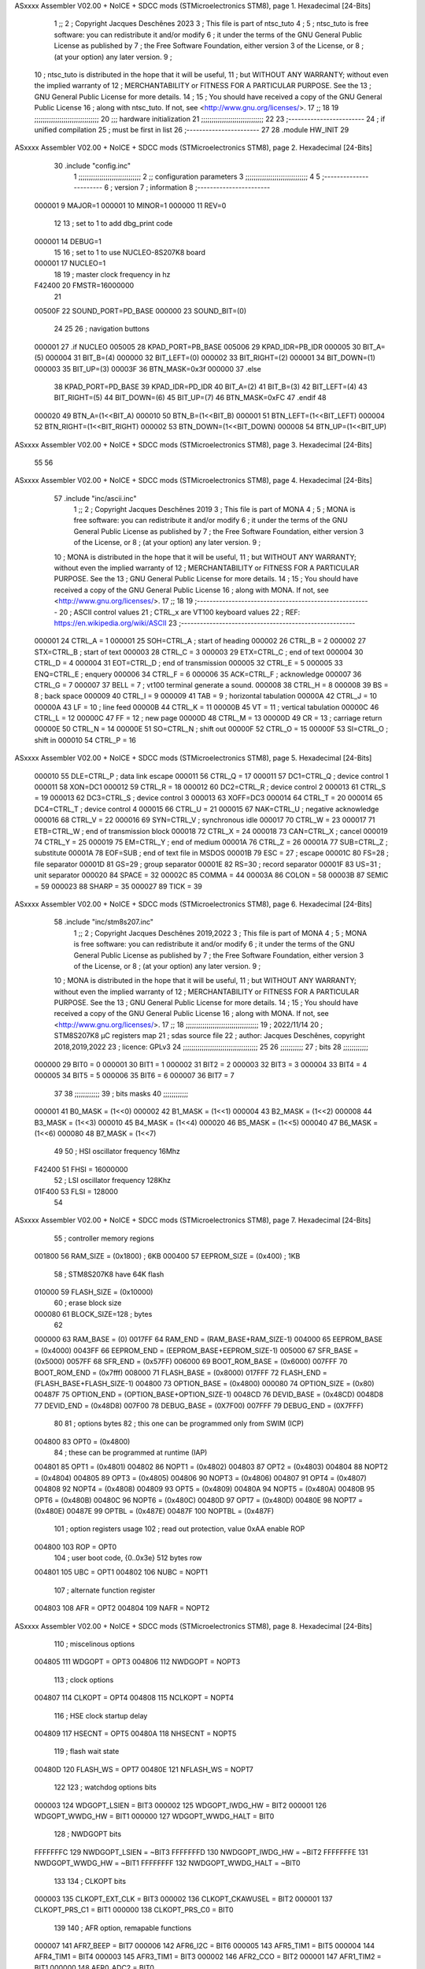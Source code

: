 ASxxxx Assembler V02.00 + NoICE + SDCC mods  (STMicroelectronics STM8), page 1.
Hexadecimal [24-Bits]



                                      1 ;;
                                      2 ; Copyright Jacques Deschênes 2023  
                                      3 ; This file is part of ntsc_tuto 
                                      4 ;
                                      5 ;     ntsc_tuto is free software: you can redistribute it and/or modify
                                      6 ;     it under the terms of the GNU General Public License as published by
                                      7 ;     the Free Software Foundation, either version 3 of the License, or
                                      8 ;     (at your option) any later version.
                                      9 ;
                                     10 ;     ntsc_tuto is distributed in the hope that it will be useful,
                                     11 ;     but WITHOUT ANY WARRANTY; without even the implied warranty of
                                     12 ;     MERCHANTABILITY or FITNESS FOR A PARTICULAR PURPOSE.  See the
                                     13 ;     GNU General Public License for more details.
                                     14 ;
                                     15 ;     You should have received a copy of the GNU General Public License
                                     16 ;     along with ntsc_tuto.  If not, see <http://www.gnu.org/licenses/>.
                                     17 ;;
                                     18 
                                     19 ;;;;;;;;;;;;;;;;;;;;;;;;;;;;;;;
                                     20 ;;; hardware initialization
                                     21 ;;;;;;;;;;;;;;;;;;;;;;;;;;;;;; 
                                     22 
                                     23 ;------------------------
                                     24 ; if unified compilation 
                                     25 ; must be first in list 
                                     26 ;-----------------------
                                     27 
                                     28     .module HW_INIT 
                                     29 
ASxxxx Assembler V02.00 + NoICE + SDCC mods  (STMicroelectronics STM8), page 2.
Hexadecimal [24-Bits]



                                     30     .include "config.inc"
                                      1 ;;;;;;;;;;;;;;;;;;;;;;;;;;;;;;
                                      2 ;;  configuration parameters 
                                      3 ;;;;;;;;;;;;;;;;;;;;;;;;;;;;;;
                                      4 
                                      5 ;-----------------------
                                      6 ;  version  
                                      7 ;  information 
                                      8 ;-----------------------
                           000001     9 	MAJOR=1
                           000001    10 	MINOR=1
                           000000    11 	REV=0
                                     12 
                                     13 ; set to 1 to add dbg_print code 
                           000001    14 DEBUG=1
                                     15 
                                     16 ; set to 1 to use NUCLEO-8S207K8 board 
                           000001    17 NUCLEO=1
                                     18 
                                     19 ; master clock frequency in hz 
                           F42400    20 	FMSTR=16000000 
                                     21 
                           00500F    22 SOUND_PORT=PD_BASE 
                           000000    23 SOUND_BIT=(0)
                                     24 
                                     25 
                                     26 ; navigation buttons 
                           000001    27 .if NUCLEO 
                           005005    28 KPAD_PORT=PB_BASE 
                           005006    29 KPAD_IDR=PB_IDR
                           000005    30 BIT_A=(5)
                           000004    31 BIT_B=(4)
                           000000    32 BIT_LEFT=(0)
                           000002    33 BIT_RIGHT=(2)
                           000001    34 BIT_DOWN=(1)
                           000003    35 BIT_UP=(3)
                           00003F    36 BTN_MASK=0x3f
                           000000    37 .else 
                                     38 KPAD_PORT=PD_BASE 
                                     39 KPAD_IDR=PD_IDR
                                     40 BIT_A=(2)
                                     41 BIT_B=(3)
                                     42 BIT_LEFT=(4)
                                     43 BIT_RIGHT=(5)
                                     44 BIT_DOWN=(6)
                                     45 BIT_UP=(7) 
                                     46 BTN_MASK=0xFC
                                     47 .endif 
                                     48 
                           000020    49 BTN_A=(1<<BIT_A) 
                           000010    50 BTN_B=(1<<BIT_B)
                           000001    51 BTN_LEFT=(1<<BIT_LEFT) 
                           000004    52 BTN_RIGHT=(1<<BIT_RIGHT)
                           000002    53 BTN_DOWN=(1<<BIT_DOWN) 
                           000008    54 BTN_UP=(1<<BIT_UP)
ASxxxx Assembler V02.00 + NoICE + SDCC mods  (STMicroelectronics STM8), page 3.
Hexadecimal [24-Bits]



                                     55 
                                     56 
ASxxxx Assembler V02.00 + NoICE + SDCC mods  (STMicroelectronics STM8), page 4.
Hexadecimal [24-Bits]



                                     57 	.include "inc/ascii.inc"
                                      1 ;;
                                      2 ; Copyright Jacques Deschênes 2019 
                                      3 ; This file is part of MONA 
                                      4 ;
                                      5 ;     MONA is free software: you can redistribute it and/or modify
                                      6 ;     it under the terms of the GNU General Public License as published by
                                      7 ;     the Free Software Foundation, either version 3 of the License, or
                                      8 ;     (at your option) any later version.
                                      9 ;
                                     10 ;     MONA is distributed in the hope that it will be useful,
                                     11 ;     but WITHOUT ANY WARRANTY; without even the implied warranty of
                                     12 ;     MERCHANTABILITY or FITNESS FOR A PARTICULAR PURPOSE.  See the
                                     13 ;     GNU General Public License for more details.
                                     14 ;
                                     15 ;     You should have received a copy of the GNU General Public License
                                     16 ;     along with MONA.  If not, see <http://www.gnu.org/licenses/>.
                                     17 ;;
                                     18 
                                     19 ;-------------------------------------------------------
                                     20 ;     ASCII control  values
                                     21 ;     CTRL_x   are VT100 keyboard values  
                                     22 ; REF: https://en.wikipedia.org/wiki/ASCII    
                                     23 ;-------------------------------------------------------
                           000001    24 		CTRL_A = 1
                           000001    25 		SOH=CTRL_A  ; start of heading 
                           000002    26 		CTRL_B = 2
                           000002    27 		STX=CTRL_B  ; start of text 
                           000003    28 		CTRL_C = 3
                           000003    29 		ETX=CTRL_C  ; end of text 
                           000004    30 		CTRL_D = 4
                           000004    31 		EOT=CTRL_D  ; end of transmission 
                           000005    32 		CTRL_E = 5
                           000005    33 		ENQ=CTRL_E  ; enquery 
                           000006    34 		CTRL_F = 6
                           000006    35 		ACK=CTRL_F  ; acknowledge
                           000007    36 		CTRL_G = 7
                           000007    37         BELL = 7    ; vt100 terminal generate a sound.
                           000008    38 		CTRL_H = 8  
                           000008    39 		BS = 8     ; back space 
                           000009    40         CTRL_I = 9
                           000009    41     	TAB = 9     ; horizontal tabulation
                           00000A    42         CTRL_J = 10 
                           00000A    43 		LF = 10     ; line feed
                           00000B    44 		CTRL_K = 11
                           00000B    45         VT = 11     ; vertical tabulation 
                           00000C    46 		CTRL_L = 12
                           00000C    47         FF = 12      ; new page
                           00000D    48 		CTRL_M = 13
                           00000D    49 		CR = 13      ; carriage return 
                           00000E    50 		CTRL_N = 14
                           00000E    51 		SO=CTRL_N    ; shift out 
                           00000F    52 		CTRL_O = 15
                           00000F    53 		SI=CTRL_O    ; shift in 
                           000010    54 		CTRL_P = 16
ASxxxx Assembler V02.00 + NoICE + SDCC mods  (STMicroelectronics STM8), page 5.
Hexadecimal [24-Bits]



                           000010    55 		DLE=CTRL_P   ; data link escape 
                           000011    56 		CTRL_Q = 17
                           000011    57 		DC1=CTRL_Q   ; device control 1 
                           000011    58 		XON=DC1 
                           000012    59 		CTRL_R = 18
                           000012    60 		DC2=CTRL_R   ; device control 2 
                           000013    61 		CTRL_S = 19
                           000013    62 		DC3=CTRL_S   ; device control 3
                           000013    63 		XOFF=DC3 
                           000014    64 		CTRL_T = 20
                           000014    65 		DC4=CTRL_T   ; device control 4 
                           000015    66 		CTRL_U = 21
                           000015    67 		NAK=CTRL_U   ; negative acknowledge
                           000016    68 		CTRL_V = 22
                           000016    69 		SYN=CTRL_V   ; synchronous idle 
                           000017    70 		CTRL_W = 23
                           000017    71 		ETB=CTRL_W   ; end of transmission block
                           000018    72 		CTRL_X = 24
                           000018    73 		CAN=CTRL_X   ; cancel 
                           000019    74 		CTRL_Y = 25
                           000019    75 		EM=CTRL_Y    ; end of medium
                           00001A    76 		CTRL_Z = 26
                           00001A    77 		SUB=CTRL_Z   ; substitute 
                           00001A    78 		EOF=SUB      ; end of text file in MSDOS 
                           00001B    79 		ESC = 27     ; escape 
                           00001C    80 		FS=28        ; file separator 
                           00001D    81 		GS=29        ; group separator 
                           00001E    82 		RS=30		 ; record separator 
                           00001F    83 		US=31 		 ; unit separator 
                           000020    84 		SPACE = 32
                           00002C    85 		COMMA = 44
                           00003A    86 		COLON = 58 
                           00003B    87 		SEMIC = 59  
                           000023    88 		SHARP = 35
                           000027    89 		TICK = 39
ASxxxx Assembler V02.00 + NoICE + SDCC mods  (STMicroelectronics STM8), page 6.
Hexadecimal [24-Bits]



                                     58 	.include "inc/stm8s207.inc"
                                      1 ;;
                                      2 ; Copyright Jacques Deschênes 2019,2022 
                                      3 ; This file is part of MONA 
                                      4 ;
                                      5 ;     MONA is free software: you can redistribute it and/or modify
                                      6 ;     it under the terms of the GNU General Public License as published by
                                      7 ;     the Free Software Foundation, either version 3 of the License, or
                                      8 ;     (at your option) any later version.
                                      9 ;
                                     10 ;     MONA is distributed in the hope that it will be useful,
                                     11 ;     but WITHOUT ANY WARRANTY; without even the implied warranty of
                                     12 ;     MERCHANTABILITY or FITNESS FOR A PARTICULAR PURPOSE.  See the
                                     13 ;     GNU General Public License for more details.
                                     14 ;
                                     15 ;     You should have received a copy of the GNU General Public License
                                     16 ;     along with MONA.  If not, see <http://www.gnu.org/licenses/>.
                                     17 ;;
                                     18 ;;;;;;;;;;;;;;;;;;;;;;;;;;;;;;;;;;;
                                     19 ; 2022/11/14
                                     20 ; STM8S207K8 µC registers map
                                     21 ; sdas source file
                                     22 ; author: Jacques Deschênes, copyright 2018,2019,2022
                                     23 ; licence: GPLv3
                                     24 ;;;;;;;;;;;;;;;;;;;;;;;;;;;;;;;;;;;;
                                     25 
                                     26 ;;;;;;;;;;;
                                     27 ; bits
                                     28 ;;;;;;;;;;;;
                           000000    29  BIT0 = 0
                           000001    30  BIT1 = 1
                           000002    31  BIT2 = 2
                           000003    32  BIT3 = 3
                           000004    33  BIT4 = 4
                           000005    34  BIT5 = 5
                           000006    35  BIT6 = 6
                           000007    36  BIT7 = 7
                                     37  	
                                     38 ;;;;;;;;;;;;
                                     39 ; bits masks
                                     40 ;;;;;;;;;;;;
                           000001    41  B0_MASK = (1<<0)
                           000002    42  B1_MASK = (1<<1)
                           000004    43  B2_MASK = (1<<2)
                           000008    44  B3_MASK = (1<<3)
                           000010    45  B4_MASK = (1<<4)
                           000020    46  B5_MASK = (1<<5)
                           000040    47  B6_MASK = (1<<6)
                           000080    48  B7_MASK = (1<<7)
                                     49 
                                     50 ; HSI oscillator frequency 16Mhz
                           F42400    51  FHSI = 16000000
                                     52 ; LSI oscillator frequency 128Khz
                           01F400    53  FLSI = 128000 
                                     54 
ASxxxx Assembler V02.00 + NoICE + SDCC mods  (STMicroelectronics STM8), page 7.
Hexadecimal [24-Bits]



                                     55 ; controller memory regions
                           001800    56  RAM_SIZE = (0x1800) ; 6KB 
                           000400    57  EEPROM_SIZE = (0x400) ; 1KB
                                     58 ; STM8S207K8 have 64K flash
                           010000    59  FLASH_SIZE = (0x10000)
                                     60 ; erase block size 
                           000080    61 BLOCK_SIZE=128 ; bytes 
                                     62 
                           000000    63  RAM_BASE = (0)
                           0017FF    64  RAM_END = (RAM_BASE+RAM_SIZE-1)
                           004000    65  EEPROM_BASE = (0x4000)
                           0043FF    66  EEPROM_END = (EEPROM_BASE+EEPROM_SIZE-1)
                           005000    67  SFR_BASE = (0x5000)
                           0057FF    68  SFR_END = (0x57FF)
                           006000    69  BOOT_ROM_BASE = (0x6000)
                           007FFF    70  BOOT_ROM_END = (0x7fff)
                           008000    71  FLASH_BASE = (0x8000)
                           017FFF    72  FLASH_END = (FLASH_BASE+FLASH_SIZE-1)
                           004800    73  OPTION_BASE = (0x4800)
                           000080    74  OPTION_SIZE = (0x80)
                           00487F    75  OPTION_END = (OPTION_BASE+OPTION_SIZE-1)
                           0048CD    76  DEVID_BASE = (0x48CD)
                           0048D8    77  DEVID_END = (0x48D8)
                           007F00    78  DEBUG_BASE = (0X7F00)
                           007FFF    79  DEBUG_END = (0X7FFF)
                                     80 
                                     81 ; options bytes
                                     82 ; this one can be programmed only from SWIM  (ICP)
                           004800    83  OPT0  = (0x4800)
                                     84 ; these can be programmed at runtime (IAP)
                           004801    85  OPT1  = (0x4801)
                           004802    86  NOPT1  = (0x4802)
                           004803    87  OPT2  = (0x4803)
                           004804    88  NOPT2  = (0x4804)
                           004805    89  OPT3  = (0x4805)
                           004806    90  NOPT3  = (0x4806)
                           004807    91  OPT4  = (0x4807)
                           004808    92  NOPT4  = (0x4808)
                           004809    93  OPT5  = (0x4809)
                           00480A    94  NOPT5  = (0x480A)
                           00480B    95  OPT6  = (0x480B)
                           00480C    96  NOPT6 = (0x480C)
                           00480D    97  OPT7 = (0x480D)
                           00480E    98  NOPT7 = (0x480E)
                           00487E    99  OPTBL  = (0x487E)
                           00487F   100  NOPTBL  = (0x487F)
                                    101 ; option registers usage
                                    102 ; read out protection, value 0xAA enable ROP
                           004800   103  ROP = OPT0  
                                    104 ; user boot code, {0..0x3e} 512 bytes row
                           004801   105  UBC = OPT1
                           004802   106  NUBC = NOPT1
                                    107 ; alternate function register
                           004803   108  AFR = OPT2
                           004804   109  NAFR = NOPT2
ASxxxx Assembler V02.00 + NoICE + SDCC mods  (STMicroelectronics STM8), page 8.
Hexadecimal [24-Bits]



                                    110 ; miscelinous options
                           004805   111  WDGOPT = OPT3
                           004806   112  NWDGOPT = NOPT3
                                    113 ; clock options
                           004807   114  CLKOPT = OPT4
                           004808   115  NCLKOPT = NOPT4
                                    116 ; HSE clock startup delay
                           004809   117  HSECNT = OPT5
                           00480A   118  NHSECNT = NOPT5
                                    119 ; flash wait state
                           00480D   120 FLASH_WS = OPT7
                           00480E   121 NFLASH_WS = NOPT7
                                    122 
                                    123 ; watchdog options bits
                           000003   124   WDGOPT_LSIEN   =  BIT3
                           000002   125   WDGOPT_IWDG_HW =  BIT2
                           000001   126   WDGOPT_WWDG_HW =  BIT1
                           000000   127   WDGOPT_WWDG_HALT = BIT0
                                    128 ; NWDGOPT bits
                           FFFFFFFC   129   NWDGOPT_LSIEN    = ~BIT3
                           FFFFFFFD   130   NWDGOPT_IWDG_HW  = ~BIT2
                           FFFFFFFE   131   NWDGOPT_WWDG_HW  = ~BIT1
                           FFFFFFFF   132   NWDGOPT_WWDG_HALT = ~BIT0
                                    133 
                                    134 ; CLKOPT bits
                           000003   135  CLKOPT_EXT_CLK  = BIT3
                           000002   136  CLKOPT_CKAWUSEL = BIT2
                           000001   137  CLKOPT_PRS_C1   = BIT1
                           000000   138  CLKOPT_PRS_C0   = BIT0
                                    139 
                                    140 ; AFR option, remapable functions
                           000007   141  AFR7_BEEP    = BIT7
                           000006   142  AFR6_I2C     = BIT6
                           000005   143  AFR5_TIM1    = BIT5
                           000004   144  AFR4_TIM1    = BIT4
                           000003   145  AFR3_TIM1    = BIT3
                           000002   146  AFR2_CCO     = BIT2
                           000001   147  AFR1_TIM2    = BIT1
                           000000   148  AFR0_ADC2    = BIT0
                                    149 
                                    150 ; device ID = (read only)
                           0048CD   151  DEVID_XL  = (0x48CD)
                           0048CE   152  DEVID_XH  = (0x48CE)
                           0048CF   153  DEVID_YL  = (0x48CF)
                           0048D0   154  DEVID_YH  = (0x48D0)
                           0048D1   155  DEVID_WAF  = (0x48D1)
                           0048D2   156  DEVID_LOT0  = (0x48D2)
                           0048D3   157  DEVID_LOT1  = (0x48D3)
                           0048D4   158  DEVID_LOT2  = (0x48D4)
                           0048D5   159  DEVID_LOT3  = (0x48D5)
                           0048D6   160  DEVID_LOT4  = (0x48D6)
                           0048D7   161  DEVID_LOT5  = (0x48D7)
                           0048D8   162  DEVID_LOT6  = (0x48D8)
                                    163 
                                    164 
ASxxxx Assembler V02.00 + NoICE + SDCC mods  (STMicroelectronics STM8), page 9.
Hexadecimal [24-Bits]



                           005000   165 GPIO_BASE = (0x5000)
                           000005   166 GPIO_SIZE = (5)
                                    167 ; PORTS SFR OFFSET
                           000000   168 PA = 0
                           000005   169 PB = 5
                           00000A   170 PC = 10
                           00000F   171 PD = 15
                           000014   172 PE = 20
                           000019   173 PF = 25
                           00001E   174 PG = 30
                           000023   175 PH = 35 
                           000028   176 PI = 40 
                                    177 
                                    178 ; GPIO
                                    179 ; gpio register offset to base
                           000000   180  GPIO_ODR = 0
                           000001   181  GPIO_IDR = 1
                           000002   182  GPIO_DDR = 2
                           000003   183  GPIO_CR1 = 3
                           000004   184  GPIO_CR2 = 4
                           005000   185  GPIO_BASE=(0X5000)
                                    186  
                                    187 ; port A
                           005000   188  PA_BASE = (0X5000)
                           005000   189  PA_ODR  = (0x5000)
                           005001   190  PA_IDR  = (0x5001)
                           005002   191  PA_DDR  = (0x5002)
                           005003   192  PA_CR1  = (0x5003)
                           005004   193  PA_CR2  = (0x5004)
                                    194 ; port B
                           005005   195  PB_BASE = (0X5005)
                           005005   196  PB_ODR  = (0x5005)
                           005006   197  PB_IDR  = (0x5006)
                           005007   198  PB_DDR  = (0x5007)
                           005008   199  PB_CR1  = (0x5008)
                           005009   200  PB_CR2  = (0x5009)
                                    201 ; port C
                           00500A   202  PC_BASE = (0X500A)
                           00500A   203  PC_ODR  = (0x500A)
                           00500B   204  PC_IDR  = (0x500B)
                           00500C   205  PC_DDR  = (0x500C)
                           00500D   206  PC_CR1  = (0x500D)
                           00500E   207  PC_CR2  = (0x500E)
                                    208 ; port D
                           00500F   209  PD_BASE = (0X500F)
                           00500F   210  PD_ODR  = (0x500F)
                           005010   211  PD_IDR  = (0x5010)
                           005011   212  PD_DDR  = (0x5011)
                           005012   213  PD_CR1  = (0x5012)
                           005013   214  PD_CR2  = (0x5013)
                                    215 ; port E
                           005014   216  PE_BASE = (0X5014)
                           005014   217  PE_ODR  = (0x5014)
                           005015   218  PE_IDR  = (0x5015)
                           005016   219  PE_DDR  = (0x5016)
ASxxxx Assembler V02.00 + NoICE + SDCC mods  (STMicroelectronics STM8), page 10.
Hexadecimal [24-Bits]



                           005017   220  PE_CR1  = (0x5017)
                           005018   221  PE_CR2  = (0x5018)
                                    222 ; port F
                           005019   223  PF_BASE = (0X5019)
                           005019   224  PF_ODR  = (0x5019)
                           00501A   225  PF_IDR  = (0x501A)
                           00501B   226  PF_DDR  = (0x501B)
                           00501C   227  PF_CR1  = (0x501C)
                           00501D   228  PF_CR2  = (0x501D)
                                    229 ; port G
                           00501E   230  PG_BASE = (0X501E)
                           00501E   231  PG_ODR  = (0x501E)
                           00501F   232  PG_IDR  = (0x501F)
                           005020   233  PG_DDR  = (0x5020)
                           005021   234  PG_CR1  = (0x5021)
                           005022   235  PG_CR2  = (0x5022)
                                    236 ; port H not present on LQFP48/LQFP64 package
                           005023   237  PH_BASE = (0X5023)
                           005023   238  PH_ODR  = (0x5023)
                           005024   239  PH_IDR  = (0x5024)
                           005025   240  PH_DDR  = (0x5025)
                           005026   241  PH_CR1  = (0x5026)
                           005027   242  PH_CR2  = (0x5027)
                                    243 ; port I ; only bit 0 on LQFP64 package, not present on LQFP48
                           005028   244  PI_BASE = (0X5028)
                           005028   245  PI_ODR  = (0x5028)
                           005029   246  PI_IDR  = (0x5029)
                           00502A   247  PI_DDR  = (0x502a)
                           00502B   248  PI_CR1  = (0x502b)
                           00502C   249  PI_CR2  = (0x502c)
                                    250 
                                    251 ; input modes CR1
                           000000   252  INPUT_FLOAT = (0) ; no pullup resistor
                           000001   253  INPUT_PULLUP = (1)
                                    254 ; output mode CR1
                           000000   255  OUTPUT_OD = (0) ; open drain
                           000001   256  OUTPUT_PP = (1) ; push pull
                                    257 ; input modes CR2
                           000000   258  INPUT_DI = (0)
                           000001   259  INPUT_EI = (1)
                                    260 ; output speed CR2
                           000000   261  OUTPUT_SLOW = (0)
                           000001   262  OUTPUT_FAST = (1)
                                    263 
                                    264 
                                    265 ; Flash memory
                           000080   266  BLOCK_SIZE=128 
                           00505A   267  FLASH_CR1  = (0x505A)
                           00505B   268  FLASH_CR2  = (0x505B)
                           00505C   269  FLASH_NCR2  = (0x505C)
                           00505D   270  FLASH_FPR  = (0x505D)
                           00505E   271  FLASH_NFPR  = (0x505E)
                           00505F   272  FLASH_IAPSR  = (0x505F)
                           005062   273  FLASH_PUKR  = (0x5062)
                           005064   274  FLASH_DUKR  = (0x5064)
ASxxxx Assembler V02.00 + NoICE + SDCC mods  (STMicroelectronics STM8), page 11.
Hexadecimal [24-Bits]



                                    275 ; data memory unlock keys
                           0000AE   276  FLASH_DUKR_KEY1 = (0xae)
                           000056   277  FLASH_DUKR_KEY2 = (0x56)
                                    278 ; flash memory unlock keys
                           000056   279  FLASH_PUKR_KEY1 = (0x56)
                           0000AE   280  FLASH_PUKR_KEY2 = (0xae)
                                    281 ; FLASH_CR1 bits
                           000003   282  FLASH_CR1_HALT = BIT3
                           000002   283  FLASH_CR1_AHALT = BIT2
                           000001   284  FLASH_CR1_IE = BIT1
                           000000   285  FLASH_CR1_FIX = BIT0
                                    286 ; FLASH_CR2 bits
                           000007   287  FLASH_CR2_OPT = BIT7
                           000006   288  FLASH_CR2_WPRG = BIT6
                           000005   289  FLASH_CR2_ERASE = BIT5
                           000004   290  FLASH_CR2_FPRG = BIT4
                           000000   291  FLASH_CR2_PRG = BIT0
                                    292 ; FLASH_FPR bits
                           000005   293  FLASH_FPR_WPB5 = BIT5
                           000004   294  FLASH_FPR_WPB4 = BIT4
                           000003   295  FLASH_FPR_WPB3 = BIT3
                           000002   296  FLASH_FPR_WPB2 = BIT2
                           000001   297  FLASH_FPR_WPB1 = BIT1
                           000000   298  FLASH_FPR_WPB0 = BIT0
                                    299 ; FLASH_NFPR bits
                           000005   300  FLASH_NFPR_NWPB5 = BIT5
                           000004   301  FLASH_NFPR_NWPB4 = BIT4
                           000003   302  FLASH_NFPR_NWPB3 = BIT3
                           000002   303  FLASH_NFPR_NWPB2 = BIT2
                           000001   304  FLASH_NFPR_NWPB1 = BIT1
                           000000   305  FLASH_NFPR_NWPB0 = BIT0
                                    306 ; FLASH_IAPSR bits
                           000006   307  FLASH_IAPSR_HVOFF = BIT6
                           000003   308  FLASH_IAPSR_DUL = BIT3
                           000002   309  FLASH_IAPSR_EOP = BIT2
                           000001   310  FLASH_IAPSR_PUL = BIT1
                           000000   311  FLASH_IAPSR_WR_PG_DIS = BIT0
                                    312 
                                    313 ; Interrupt control
                           0050A0   314  EXTI_CR1  = (0x50A0)
                           0050A1   315  EXTI_CR2  = (0x50A1)
                                    316 
                                    317 ; Reset Status
                           0050B3   318  RST_SR  = (0x50B3)
                                    319 
                                    320 ; Clock Registers
                           0050C0   321  CLK_ICKR  = (0x50c0)
                           0050C1   322  CLK_ECKR  = (0x50c1)
                           0050C3   323  CLK_CMSR  = (0x50C3)
                           0050C4   324  CLK_SWR  = (0x50C4)
                           0050C5   325  CLK_SWCR  = (0x50C5)
                           0050C6   326  CLK_CKDIVR  = (0x50C6)
                           0050C7   327  CLK_PCKENR1  = (0x50C7)
                           0050C8   328  CLK_CSSR  = (0x50C8)
                           0050C9   329  CLK_CCOR  = (0x50C9)
ASxxxx Assembler V02.00 + NoICE + SDCC mods  (STMicroelectronics STM8), page 12.
Hexadecimal [24-Bits]



                           0050CA   330  CLK_PCKENR2  = (0x50CA)
                           0050CC   331  CLK_HSITRIMR  = (0x50CC)
                           0050CD   332  CLK_SWIMCCR  = (0x50CD)
                                    333 
                                    334 ; Peripherals clock gating
                                    335 ; CLK_PCKENR1 
                           000007   336  CLK_PCKENR1_TIM1 = (7)
                           000006   337  CLK_PCKENR1_TIM3 = (6)
                           000005   338  CLK_PCKENR1_TIM2 = (5)
                           000004   339  CLK_PCKENR1_TIM4 = (4)
                           000003   340  CLK_PCKENR1_UART3 = (3)
                           000002   341  CLK_PCKENR1_UART1 = (2)
                           000001   342  CLK_PCKENR1_SPI = (1)
                           000000   343  CLK_PCKENR1_I2C = (0)
                                    344 ; CLK_PCKENR2
                           000007   345  CLK_PCKENR2_CAN = (7)
                           000003   346  CLK_PCKENR2_ADC2 = (3)
                           000002   347  CLK_PCKENR2_AWU = (2)
                                    348 
                                    349 ; Clock bits
                           000005   350  CLK_ICKR_REGAH = (5)
                           000004   351  CLK_ICKR_LSIRDY = (4)
                           000003   352  CLK_ICKR_LSIEN = (3)
                           000002   353  CLK_ICKR_FHW = (2)
                           000001   354  CLK_ICKR_HSIRDY = (1)
                           000000   355  CLK_ICKR_HSIEN = (0)
                                    356 
                           000001   357  CLK_ECKR_HSERDY = (1)
                           000000   358  CLK_ECKR_HSEEN = (0)
                                    359 ; clock source
                           0000E1   360  CLK_SWR_HSI = 0xE1
                           0000D2   361  CLK_SWR_LSI = 0xD2
                           0000B4   362  CLK_SWR_HSE = 0xB4
                                    363 
                           000003   364  CLK_SWCR_SWIF = (3)
                           000002   365  CLK_SWCR_SWIEN = (2)
                           000001   366  CLK_SWCR_SWEN = (1)
                           000000   367  CLK_SWCR_SWBSY = (0)
                                    368 
                           000004   369  CLK_CKDIVR_HSIDIV1 = (4)
                           000003   370  CLK_CKDIVR_HSIDIV0 = (3)
                           000002   371  CLK_CKDIVR_CPUDIV2 = (2)
                           000001   372  CLK_CKDIVR_CPUDIV1 = (1)
                           000000   373  CLK_CKDIVR_CPUDIV0 = (0)
                                    374 
                                    375 ; Watchdog
                           0050D1   376  WWDG_CR  = (0x50D1)
                           0050D2   377  WWDG_WR  = (0x50D2)
                           0050E0   378  IWDG_KR  = (0x50E0)
                           0050E1   379  IWDG_PR  = (0x50E1)
                           0050E2   380  IWDG_RLR  = (0x50E2)
                           0000CC   381  IWDG_KEY_ENABLE = 0xCC  ; enable IWDG key 
                           0000AA   382  IWDG_KEY_REFRESH = 0xAA ; refresh counter key 
                           000055   383  IWDG_KEY_ACCESS = 0x55 ; write register key 
                                    384  
ASxxxx Assembler V02.00 + NoICE + SDCC mods  (STMicroelectronics STM8), page 13.
Hexadecimal [24-Bits]



                           0050F0   385  AWU_CSR  = (0x50F0)
                           0050F1   386  AWU_APR  = (0x50F1)
                           0050F2   387  AWU_TBR  = (0x50F2)
                           000004   388  AWU_CSR_AWUEN = 4
                                    389 
                                    390 
                                    391 
                                    392 ; Beeper
                                    393 ; beeper output is alternate function AFR7 on PD4
                           0050F3   394  BEEP_CSR  = (0x50F3)
                           00000F   395  BEEP_PORT = PD
                           000004   396  BEEP_BIT = 4
                           000010   397  BEEP_MASK = B4_MASK
                                    398 
                                    399 ; SPI
                           005200   400  SPI_CR1  = (0x5200)
                           005201   401  SPI_CR2  = (0x5201)
                           005202   402  SPI_ICR  = (0x5202)
                           005203   403  SPI_SR  = (0x5203)
                           005204   404  SPI_DR  = (0x5204)
                           005205   405  SPI_CRCPR  = (0x5205)
                           005206   406  SPI_RXCRCR  = (0x5206)
                           005207   407  SPI_TXCRCR  = (0x5207)
                                    408 
                                    409 ; SPI_CR1 bit fields 
                           000000   410   SPI_CR1_CPHA=0
                           000001   411   SPI_CR1_CPOL=1
                           000002   412   SPI_CR1_MSTR=2
                           000003   413   SPI_CR1_BR=3
                           000006   414   SPI_CR1_SPE=6
                           000007   415   SPI_CR1_LSBFIRST=7
                                    416   
                                    417 ; SPI_CR2 bit fields 
                           000000   418   SPI_CR2_SSI=0
                           000001   419   SPI_CR2_SSM=1
                           000002   420   SPI_CR2_RXONLY=2
                           000004   421   SPI_CR2_CRCNEXT=4
                           000005   422   SPI_CR2_CRCEN=5
                           000006   423   SPI_CR2_BDOE=6
                           000007   424   SPI_CR2_BDM=7  
                                    425 
                                    426 ; SPI_SR bit fields 
                           000000   427   SPI_SR_RXNE=0
                           000001   428   SPI_SR_TXE=1
                           000003   429   SPI_SR_WKUP=3
                           000004   430   SPI_SR_CRCERR=4
                           000005   431   SPI_SR_MODF=5
                           000006   432   SPI_SR_OVR=6
                           000007   433   SPI_SR_BSY=7
                                    434 
                                    435 ; I2C
                           005210   436  I2C_BASE_ADDR = 0x5210 
                           005210   437  I2C_CR1  = (0x5210)
                           005211   438  I2C_CR2  = (0x5211)
                           005212   439  I2C_FREQR  = (0x5212)
ASxxxx Assembler V02.00 + NoICE + SDCC mods  (STMicroelectronics STM8), page 14.
Hexadecimal [24-Bits]



                           005213   440  I2C_OARL  = (0x5213)
                           005214   441  I2C_OARH  = (0x5214)
                           005216   442  I2C_DR  = (0x5216)
                           005217   443  I2C_SR1  = (0x5217)
                           005218   444  I2C_SR2  = (0x5218)
                           005219   445  I2C_SR3  = (0x5219)
                           00521A   446  I2C_ITR  = (0x521A)
                           00521B   447  I2C_CCRL  = (0x521B)
                           00521C   448  I2C_CCRH  = (0x521C)
                           00521D   449  I2C_TRISER  = (0x521D)
                           00521E   450  I2C_PECR  = (0x521E)
                                    451 
                           000007   452  I2C_CR1_NOSTRETCH = (7)
                           000006   453  I2C_CR1_ENGC = (6)
                           000000   454  I2C_CR1_PE = (0)
                                    455 
                           000007   456  I2C_CR2_SWRST = (7)
                           000003   457  I2C_CR2_POS = (3)
                           000002   458  I2C_CR2_ACK = (2)
                           000001   459  I2C_CR2_STOP = (1)
                           000000   460  I2C_CR2_START = (0)
                                    461 
                           000000   462  I2C_OARL_ADD0 = (0)
                                    463 
                           000009   464  I2C_OAR_ADDR_7BIT = ((I2C_OARL & 0xFE) >> 1)
                           000813   465  I2C_OAR_ADDR_10BIT = (((I2C_OARH & 0x06) << 9) | (I2C_OARL & 0xFF))
                                    466 
                           000007   467  I2C_OARH_ADDMODE = (7)
                           000006   468  I2C_OARH_ADDCONF = (6)
                           000002   469  I2C_OARH_ADD9 = (2)
                           000001   470  I2C_OARH_ADD8 = (1)
                                    471 
                           000007   472  I2C_SR1_TXE = (7)
                           000006   473  I2C_SR1_RXNE = (6)
                           000004   474  I2C_SR1_STOPF = (4)
                           000003   475  I2C_SR1_ADD10 = (3)
                           000002   476  I2C_SR1_BTF = (2)
                           000001   477  I2C_SR1_ADDR = (1)
                           000000   478  I2C_SR1_SB = (0)
                                    479 
                           000005   480  I2C_SR2_WUFH = (5)
                           000003   481  I2C_SR2_OVR = (3)
                           000002   482  I2C_SR2_AF = (2)
                           000001   483  I2C_SR2_ARLO = (1)
                           000000   484  I2C_SR2_BERR = (0)
                                    485 
                           000007   486  I2C_SR3_DUALF = (7)
                           000004   487  I2C_SR3_GENCALL = (4)
                           000002   488  I2C_SR3_TRA = (2)
                           000001   489  I2C_SR3_BUSY = (1)
                           000000   490  I2C_SR3_MSL = (0)
                                    491 
                           000002   492  I2C_ITR_ITBUFEN = (2)
                           000001   493  I2C_ITR_ITEVTEN = (1)
                           000000   494  I2C_ITR_ITERREN = (0)
ASxxxx Assembler V02.00 + NoICE + SDCC mods  (STMicroelectronics STM8), page 15.
Hexadecimal [24-Bits]



                                    495 
                           000007   496  I2C_CCRH_FAST = 7 
                           000006   497  I2C_CCRH_DUTY = 6 
                                    498  
                                    499 ; Precalculated values, all in KHz
                           000080   500  I2C_CCRH_16MHZ_FAST_400 = 0x80
                           00000D   501  I2C_CCRL_16MHZ_FAST_400 = 0x0D
                                    502 ;
                                    503 ; Fast I2C mode max rise time = 300ns
                                    504 ; I2C_FREQR = 16 = (MHz) => tMASTER = 1/16 = 62.5 ns
                                    505 ; TRISER = = (300/62.5) + 1 = floor(4.8) + 1 = 5.
                                    506 
                           000005   507  I2C_TRISER_16MHZ_FAST_400 = 0x05
                                    508 
                           0000C0   509  I2C_CCRH_16MHZ_FAST_320 = 0xC0
                           000002   510  I2C_CCRL_16MHZ_FAST_320 = 0x02
                           000005   511  I2C_TRISER_16MHZ_FAST_320 = 0x05
                                    512 
                           000080   513  I2C_CCRH_16MHZ_FAST_200 = 0x80
                           00001A   514  I2C_CCRL_16MHZ_FAST_200 = 0x1A
                           000005   515  I2C_TRISER_16MHZ_FAST_200 = 0x05
                                    516 
                           000000   517  I2C_CCRH_16MHZ_STD_100 = 0x00
                           000050   518  I2C_CCRL_16MHZ_STD_100 = 0x50
                                    519 
                           000000   520  I2C_STD = 0 
                           000001   521  I2C_FAST = 1 
                                    522 
                                    523 ; Standard I2C mode max rise time = 1000ns
                                    524 ; I2C_FREQR = 16 = (MHz) => tMASTER = 1/16 = 62.5 ns
                                    525 ; TRISER = = (1000/62.5) + 1 = floor(16) + 1 = 17.
                                    526 
                           000011   527  I2C_TRISER_16MHZ_STD_100 = 0x11
                                    528 
                           000000   529  I2C_CCRH_16MHZ_STD_50 = 0x00
                           0000A0   530  I2C_CCRL_16MHZ_STD_50 = 0xA0
                           000011   531  I2C_TRISER_16MHZ_STD_50 = 0x11
                                    532 
                           000001   533  I2C_CCRH_16MHZ_STD_20 = 0x01
                           000090   534  I2C_CCRL_16MHZ_STD_20 = 0x90
                           000011   535  I2C_TRISER_16MHZ_STD_20 = 0x11;
                                    536 
                           000001   537  I2C_READ = 1
                           000000   538  I2C_WRITE = 0
                                    539 
                                    540 ; baudrate constant for brr_value table access
                                    541 ; to be used by uart_init 
                           000000   542 B2400=0
                           000001   543 B4800=1
                           000002   544 B9600=2
                           000003   545 B19200=3
                           000004   546 B38400=4
                           000005   547 B57600=5
                           000006   548 B115200=6
                           000007   549 B230400=7
ASxxxx Assembler V02.00 + NoICE + SDCC mods  (STMicroelectronics STM8), page 16.
Hexadecimal [24-Bits]



                           000008   550 B460800=8
                           000009   551 B921600=9
                                    552 
                                    553 ; UART registers offset from
                                    554 ; base address 
                           000000   555 OFS_UART_SR=0
                           000001   556 OFS_UART_DR=1
                           000002   557 OFS_UART_BRR1=2
                           000003   558 OFS_UART_BRR2=3
                           000004   559 OFS_UART_CR1=4
                           000005   560 OFS_UART_CR2=5
                           000006   561 OFS_UART_CR3=6
                           000007   562 OFS_UART_CR4=7
                           000008   563 OFS_UART_CR5=8
                           000009   564 OFS_UART_CR6=9
                           000009   565 OFS_UART_GTR=9
                           00000A   566 OFS_UART_PSCR=10
                                    567 
                                    568 ; uart identifier
                           000000   569  UART1 = 0 
                           000001   570  UART2 = 1
                           000002   571  UART3 = 2
                                    572 
                                    573 ; pins used by uart 
                           000005   574 UART1_TX_PIN=BIT5
                           000004   575 UART1_RX_PIN=BIT4
                           000005   576 UART3_TX_PIN=BIT5
                           000006   577 UART3_RX_PIN=BIT6
                                    578 ; uart port base address 
                           000000   579 UART1_PORT=PA 
                           00000F   580 UART3_PORT=PD
                                    581 
                                    582 ; UART1 
                           005230   583  UART1_BASE  = (0x5230)
                           005230   584  UART1_SR    = (0x5230)
                           005231   585  UART1_DR    = (0x5231)
                           005232   586  UART1_BRR1  = (0x5232)
                           005233   587  UART1_BRR2  = (0x5233)
                           005234   588  UART1_CR1   = (0x5234)
                           005235   589  UART1_CR2   = (0x5235)
                           005236   590  UART1_CR3   = (0x5236)
                           005237   591  UART1_CR4   = (0x5237)
                           005238   592  UART1_CR5   = (0x5238)
                           005239   593  UART1_GTR   = (0x5239)
                           00523A   594  UART1_PSCR  = (0x523A)
                                    595 
                                    596 ; UART3
                           005240   597  UART3_BASE  = (0x5240)
                           005240   598  UART3_SR    = (0x5240)
                           005241   599  UART3_DR    = (0x5241)
                           005242   600  UART3_BRR1  = (0x5242)
                           005243   601  UART3_BRR2  = (0x5243)
                           005244   602  UART3_CR1   = (0x5244)
                           005245   603  UART3_CR2   = (0x5245)
                           005246   604  UART3_CR3   = (0x5246)
ASxxxx Assembler V02.00 + NoICE + SDCC mods  (STMicroelectronics STM8), page 17.
Hexadecimal [24-Bits]



                           005247   605  UART3_CR4   = (0x5247)
                           004249   606  UART3_CR6   = (0x4249)
                                    607 
                                    608 ; UART Status Register bits
                           000007   609  UART_SR_TXE = (7)
                           000006   610  UART_SR_TC = (6)
                           000005   611  UART_SR_RXNE = (5)
                           000004   612  UART_SR_IDLE = (4)
                           000003   613  UART_SR_OR = (3)
                           000002   614  UART_SR_NF = (2)
                           000001   615  UART_SR_FE = (1)
                           000000   616  UART_SR_PE = (0)
                                    617 
                                    618 ; Uart Control Register bits
                           000007   619  UART_CR1_R8 = (7)
                           000006   620  UART_CR1_T8 = (6)
                           000005   621  UART_CR1_UARTD = (5)
                           000004   622  UART_CR1_M = (4)
                           000003   623  UART_CR1_WAKE = (3)
                           000002   624  UART_CR1_PCEN = (2)
                           000001   625  UART_CR1_PS = (1)
                           000000   626  UART_CR1_PIEN = (0)
                                    627 
                           000007   628  UART_CR2_TIEN = (7)
                           000006   629  UART_CR2_TCIEN = (6)
                           000005   630  UART_CR2_RIEN = (5)
                           000004   631  UART_CR2_ILIEN = (4)
                           000003   632  UART_CR2_TEN = (3)
                           000002   633  UART_CR2_REN = (2)
                           000001   634  UART_CR2_RWU = (1)
                           000000   635  UART_CR2_SBK = (0)
                                    636 
                           000006   637  UART_CR3_LINEN = (6)
                           000005   638  UART_CR3_STOP1 = (5)
                           000004   639  UART_CR3_STOP0 = (4)
                           000003   640  UART_CR3_CLKEN = (3)
                           000002   641  UART_CR3_CPOL = (2)
                           000001   642  UART_CR3_CPHA = (1)
                           000000   643  UART_CR3_LBCL = (0)
                                    644 
                           000006   645  UART_CR4_LBDIEN = (6)
                           000005   646  UART_CR4_LBDL = (5)
                           000004   647  UART_CR4_LBDF = (4)
                           000003   648  UART_CR4_ADD3 = (3)
                           000002   649  UART_CR4_ADD2 = (2)
                           000001   650  UART_CR4_ADD1 = (1)
                           000000   651  UART_CR4_ADD0 = (0)
                                    652 
                           000005   653  UART_CR5_SCEN = (5)
                           000004   654  UART_CR5_NACK = (4)
                           000003   655  UART_CR5_HDSEL = (3)
                           000002   656  UART_CR5_IRLP = (2)
                           000001   657  UART_CR5_IREN = (1)
                                    658 ; LIN mode config register
                           000007   659  UART_CR6_LDUM = (7)
ASxxxx Assembler V02.00 + NoICE + SDCC mods  (STMicroelectronics STM8), page 18.
Hexadecimal [24-Bits]



                           000005   660  UART_CR6_LSLV = (5)
                           000004   661  UART_CR6_LASE = (4)
                           000002   662  UART_CR6_LHDIEN = (2) 
                           000001   663  UART_CR6_LHDF = (1)
                           000000   664  UART_CR6_LSF = (0)
                                    665 
                                    666 ; TIMERS
                                    667 ; Timer 1 - 16-bit timer with complementary PWM outputs
                           005250   668  TIM1_CR1  = (0x5250)
                           005251   669  TIM1_CR2  = (0x5251)
                           005252   670  TIM1_SMCR  = (0x5252)
                           005253   671  TIM1_ETR  = (0x5253)
                           005254   672  TIM1_IER  = (0x5254)
                           005255   673  TIM1_SR1  = (0x5255)
                           005256   674  TIM1_SR2  = (0x5256)
                           005257   675  TIM1_EGR  = (0x5257)
                           005258   676  TIM1_CCMR1  = (0x5258)
                           005259   677  TIM1_CCMR2  = (0x5259)
                           00525A   678  TIM1_CCMR3  = (0x525A)
                           00525B   679  TIM1_CCMR4  = (0x525B)
                           00525C   680  TIM1_CCER1  = (0x525C)
                           00525D   681  TIM1_CCER2  = (0x525D)
                           00525E   682  TIM1_CNTRH  = (0x525E)
                           00525F   683  TIM1_CNTRL  = (0x525F)
                           005260   684  TIM1_PSCRH  = (0x5260)
                           005261   685  TIM1_PSCRL  = (0x5261)
                           005262   686  TIM1_ARRH  = (0x5262)
                           005263   687  TIM1_ARRL  = (0x5263)
                           005264   688  TIM1_RCR  = (0x5264)
                           005265   689  TIM1_CCR1H  = (0x5265)
                           005266   690  TIM1_CCR1L  = (0x5266)
                           005267   691  TIM1_CCR2H  = (0x5267)
                           005268   692  TIM1_CCR2L  = (0x5268)
                           005269   693  TIM1_CCR3H  = (0x5269)
                           00526A   694  TIM1_CCR3L  = (0x526A)
                           00526B   695  TIM1_CCR4H  = (0x526B)
                           00526C   696  TIM1_CCR4L  = (0x526C)
                           00526D   697  TIM1_BKR  = (0x526D)
                           00526E   698  TIM1_DTR  = (0x526E)
                           00526F   699  TIM1_OISR  = (0x526F)
                                    700 
                                    701 ; Timer Control Register bits
                           000007   702  TIM1_CR1_ARPE = (7)
                           000006   703  TIM1_CR1_CMSH = (6)
                           000005   704  TIM1_CR1_CMSL = (5)
                           000004   705  TIM1_CR1_DIR = (4)
                           000003   706  TIM1_CR1_OPM = (3)
                           000002   707  TIM1_CR1_URS = (2)
                           000001   708  TIM1_CR1_UDIS = (1)
                           000000   709  TIM1_CR1_CEN = (0)
                                    710 
                           000006   711  TIM1_CR2_MMS2 = (6)
                           000005   712  TIM1_CR2_MMS1 = (5)
                           000004   713  TIM1_CR2_MMS0 = (4)
                           000002   714  TIM1_CR2_COMS = (2)
ASxxxx Assembler V02.00 + NoICE + SDCC mods  (STMicroelectronics STM8), page 19.
Hexadecimal [24-Bits]



                           000000   715  TIM1_CR2_CCPC = (0)
                                    716 
                                    717 ; Timer Slave Mode Control bits
                           000007   718  TIM1_SMCR_MSM = (7)
                           000006   719  TIM1_SMCR_TS2 = (6)
                           000005   720  TIM1_SMCR_TS1 = (5)
                           000004   721  TIM1_SMCR_TS0 = (4)
                           000002   722  TIM1_SMCR_SMS2 = (2)
                           000001   723  TIM1_SMCR_SMS1 = (1)
                           000000   724  TIM1_SMCR_SMS0 = (0)
                                    725 
                                    726 ; Timer External Trigger Enable bits
                           000007   727  TIM1_ETR_ETP = (7)
                           000006   728  TIM1_ETR_ECE = (6)
                           000005   729  TIM1_ETR_ETPS1 = (5)
                           000004   730  TIM1_ETR_ETPS0 = (4)
                           000003   731  TIM1_ETR_ETF3 = (3)
                           000002   732  TIM1_ETR_ETF2 = (2)
                           000001   733  TIM1_ETR_ETF1 = (1)
                           000000   734  TIM1_ETR_ETF0 = (0)
                                    735 
                                    736 ; Timer Interrupt Enable bits
                           000007   737  TIM1_IER_BIE = (7)
                           000006   738  TIM1_IER_TIE = (6)
                           000005   739  TIM1_IER_COMIE = (5)
                           000004   740  TIM1_IER_CC4IE = (4)
                           000003   741  TIM1_IER_CC3IE = (3)
                           000002   742  TIM1_IER_CC2IE = (2)
                           000001   743  TIM1_IER_CC1IE = (1)
                           000000   744  TIM1_IER_UIE = (0)
                                    745 
                                    746 ; Timer Status Register bits
                           000007   747  TIM1_SR1_BIF = (7)
                           000006   748  TIM1_SR1_TIF = (6)
                           000005   749  TIM1_SR1_COMIF = (5)
                           000004   750  TIM1_SR1_CC4IF = (4)
                           000003   751  TIM1_SR1_CC3IF = (3)
                           000002   752  TIM1_SR1_CC2IF = (2)
                           000001   753  TIM1_SR1_CC1IF = (1)
                           000000   754  TIM1_SR1_UIF = (0)
                                    755 
                           000004   756  TIM1_SR2_CC4OF = (4)
                           000003   757  TIM1_SR2_CC3OF = (3)
                           000002   758  TIM1_SR2_CC2OF = (2)
                           000001   759  TIM1_SR2_CC1OF = (1)
                                    760 
                                    761 ; Timer Event Generation Register bits
                           000007   762  TIM1_EGR_BG = (7)
                           000006   763  TIM1_EGR_TG = (6)
                           000005   764  TIM1_EGR_COMG = (5)
                           000004   765  TIM1_EGR_CC4G = (4)
                           000003   766  TIM1_EGR_CC3G = (3)
                           000002   767  TIM1_EGR_CC2G = (2)
                           000001   768  TIM1_EGR_CC1G = (1)
                           000000   769  TIM1_EGR_UG = (0)
ASxxxx Assembler V02.00 + NoICE + SDCC mods  (STMicroelectronics STM8), page 20.
Hexadecimal [24-Bits]



                                    770 
                                    771 ; Capture/Compare Mode Register 1 - channel configured in output
                           000007   772  TIM1_CCMR1_OC1CE = (7)
                           000006   773  TIM1_CCMR1_OC1M2 = (6)
                           000005   774  TIM1_CCMR1_OC1M1 = (5)
                           000004   775  TIM1_CCMR1_OC1M0 = (4)
                           000004   776  TIM1_CCMR1_OC1MODE= (4)
                           000003   777  TIM1_CCMR1_OC1PE = (3)
                           000002   778  TIM1_CCMR1_OC1FE = (2)
                           000001   779  TIM1_CCMR1_CC1S1 = (1)
                           000000   780  TIM1_CCMR1_CC1S0 = (0)
                                    781 
                                    782 ; Capture/Compare Mode Register 1 - channel configured in input
                           000007   783  TIM1_CCMR1_IC1F3 = (7)
                           000006   784  TIM1_CCMR1_IC1F2 = (6)
                           000005   785  TIM1_CCMR1_IC1F1 = (5)
                           000004   786  TIM1_CCMR1_IC1F0 = (4)
                           000003   787  TIM1_CCMR1_IC1PSC1 = (3)
                           000002   788  TIM1_CCMR1_IC1PSC0 = (2)
                                    789 ;  TIM1_CCMR1_CC1S1 = (1)
                           000000   790  TIM1_CCMR1_CC1S0 = (0)
                                    791 
                                    792 ; Capture/Compare Mode Register 2 - channel configured in output
                           000007   793  TIM1_CCMR2_OC2CE = (7)
                           000006   794  TIM1_CCMR2_OC2M2 = (6)
                           000005   795  TIM1_CCMR2_OC2M1 = (5)
                           000004   796  TIM1_CCMR2_OC2M0 = (4)
                           000004   797  TIM1_CCMR2_OC2MODE= (4)
                           000003   798  TIM1_CCMR2_OC2PE = (3)
                           000002   799  TIM1_CCMR2_OC2FE = (2)
                           000001   800  TIM1_CCMR2_CC2S1 = (1)
                           000000   801  TIM1_CCMR2_CC2S0 = (0)
                                    802 
                                    803 ; Capture/Compare Mode Register 2 - channel configured in input
                           000007   804  TIM1_CCMR2_IC2F3 = (7)
                           000006   805  TIM1_CCMR2_IC2F2 = (6)
                           000005   806  TIM1_CCMR2_IC2F1 = (5)
                           000004   807  TIM1_CCMR2_IC2F0 = (4)
                           000003   808  TIM1_CCMR2_IC2PSC1 = (3)
                           000002   809  TIM1_CCMR2_IC2PSC0 = (2)
                                    810 ;  TIM1_CCMR2_CC2S1 = (1)
                           000000   811  TIM1_CCMR2_CC2S0 = (0)
                                    812 
                                    813 ; Capture/Compare Mode Register 3 - channel configured in output
                           000007   814  TIM1_CCMR3_OC3CE = (7)
                           000006   815  TIM1_CCMR3_OC3M2 = (6)
                           000005   816  TIM1_CCMR3_OC3M1 = (5)
                           000004   817  TIM1_CCMR3_OC3M0 = (4)
                           000004   818  TIM1_CCMR3_OC3MODE= (4)
                           000003   819  TIM1_CCMR3_OC3PE = (3)
                           000002   820  TIM1_CCMR3_OC3FE = (2)
                           000001   821  TIM1_CCMR3_CC3S1 = (1)
                           000000   822  TIM1_CCMR3_CC3S0 = (0)
                                    823 
                                    824 ; Capture/Compare Mode Register 3 - channel configured in input
ASxxxx Assembler V02.00 + NoICE + SDCC mods  (STMicroelectronics STM8), page 21.
Hexadecimal [24-Bits]



                           000007   825  TIM1_CCMR3_IC3F3 = (7)
                           000006   826  TIM1_CCMR3_IC3F2 = (6)
                           000005   827  TIM1_CCMR3_IC3F1 = (5)
                           000004   828  TIM1_CCMR3_IC3F0 = (4)
                           000003   829  TIM1_CCMR3_IC3PSC1 = (3)
                           000002   830  TIM1_CCMR3_IC3PSC0 = (2)
                                    831 ;  TIM1_CCMR3_CC3S1 = (1)
                           000000   832  TIM1_CCMR3_CC3S0 = (0)
                                    833 
                                    834 ; Capture/Compare Mode Register 4 - channel configured in output
                           000007   835  TIM1_CCMR4_OC4CE = (7)
                           000006   836  TIM1_CCMR4_OC4M2 = (6)
                           000005   837  TIM1_CCMR4_OC4M1 = (5)
                           000004   838  TIM1_CCMR4_OC4M0 = (4)
                           000004   839  TIM1_CCMR4_OC4MODE= (4)
                           000003   840  TIM1_CCMR4_OC4PE = (3)
                           000002   841  TIM1_CCMR4_OC4FE = (2)
                           000001   842  TIM1_CCMR4_CC4S1 = (1)
                           000000   843  TIM1_CCMR4_CC4S0 = (0)
                                    844 
                                    845 ; Capture/Compare Mode Register 4 - channel configured in input
                           000007   846  TIM1_CCMR4_IC4F3 = (7)
                           000006   847  TIM1_CCMR4_IC4F2 = (6)
                           000005   848  TIM1_CCMR4_IC4F1 = (5)
                           000004   849  TIM1_CCMR4_IC4F0 = (4)
                           000003   850  TIM1_CCMR4_IC4PSC1 = (3)
                           000002   851  TIM1_CCMR4_IC4PSC0 = (2)
                                    852 ;  TIM1_CCMR4_CC4S1 = (1)
                           000000   853  TIM1_CCMR4_CC4S0 = (0)
                                    854 
                                    855 ; Timer 2 - 16-bit timer
                           005300   856  TIM2_CR1  = (0x5300)
                           005301   857  TIM2_IER  = (0x5301)
                           005302   858  TIM2_SR1  = (0x5302)
                           005303   859  TIM2_SR2  = (0x5303)
                           005304   860  TIM2_EGR  = (0x5304)
                           005305   861  TIM2_CCMR1  = (0x5305)
                           005306   862  TIM2_CCMR2  = (0x5306)
                           005307   863  TIM2_CCMR3  = (0x5307)
                           005308   864  TIM2_CCER1  = (0x5308)
                           005309   865  TIM2_CCER2  = (0x5309)
                           00530A   866  TIM2_CNTRH  = (0x530A)
                           00530B   867  TIM2_CNTRL  = (0x530B)
                           00530C   868  TIM2_PSCR  = (0x530C)
                           00530D   869  TIM2_ARRH  = (0x530D)
                           00530E   870  TIM2_ARRL  = (0x530E)
                           00530F   871  TIM2_CCR1H  = (0x530F)
                           005310   872  TIM2_CCR1L  = (0x5310)
                           005311   873  TIM2_CCR2H  = (0x5311)
                           005312   874  TIM2_CCR2L  = (0x5312)
                           005313   875  TIM2_CCR3H  = (0x5313)
                           005314   876  TIM2_CCR3L  = (0x5314)
                                    877 
                                    878 ; TIM2_CR1 bitfields
                           000000   879  TIM2_CR1_CEN=(0) ; Counter enable
ASxxxx Assembler V02.00 + NoICE + SDCC mods  (STMicroelectronics STM8), page 22.
Hexadecimal [24-Bits]



                           000001   880  TIM2_CR1_UDIS=(1) ; Update disable
                           000002   881  TIM2_CR1_URS=(2) ; Update request source
                           000003   882  TIM2_CR1_OPM=(3) ; One-pulse mode
                           000007   883  TIM2_CR1_ARPE=(7) ; Auto-reload preload enable
                                    884 
                                    885 ; TIMER2_CCMR bitfields 
                           000000   886  TIM2_CCMR_CCS=(0) ; input/output select
                           000003   887  TIM2_CCMR_OCPE=(3) ; preload enable
                           000004   888  TIM2_CCMR_OCM=(4)  ; output compare mode 
                                    889 
                                    890 ; TIMER2_CCER1 bitfields
                           000000   891  TIM2_CCER1_CC1E=(0)
                           000001   892  TIM2_CCER1_CC1P=(1)
                           000004   893  TIM2_CCER1_CC2E=(4)
                           000005   894  TIM2_CCER1_CC2P=(5)
                                    895 
                                    896 ; TIMER2_EGR bitfields
                           000000   897  TIM2_EGR_UG=(0) ; update generation
                           000001   898  TIM2_EGR_CC1G=(1) ; Capture/compare 1 generation
                           000002   899  TIM2_EGR_CC2G=(2) ; Capture/compare 2 generation
                           000003   900  TIM2_EGR_CC3G=(3) ; Capture/compare 3 generation
                           000006   901  TIM2_EGR_TG=(6); Trigger generation
                                    902 
                                    903 ; Timer 3
                           005320   904  TIM3_CR1  = (0x5320)
                           005321   905  TIM3_IER  = (0x5321)
                           005322   906  TIM3_SR1  = (0x5322)
                           005323   907  TIM3_SR2  = (0x5323)
                           005324   908  TIM3_EGR  = (0x5324)
                           005325   909  TIM3_CCMR1  = (0x5325)
                           005326   910  TIM3_CCMR2  = (0x5326)
                           005327   911  TIM3_CCER1  = (0x5327)
                           005328   912  TIM3_CNTRH  = (0x5328)
                           005329   913  TIM3_CNTRL  = (0x5329)
                           00532A   914  TIM3_PSCR  = (0x532A)
                           00532B   915  TIM3_ARRH  = (0x532B)
                           00532C   916  TIM3_ARRL  = (0x532C)
                           00532D   917  TIM3_CCR1H  = (0x532D)
                           00532E   918  TIM3_CCR1L  = (0x532E)
                           00532F   919  TIM3_CCR2H  = (0x532F)
                           005330   920  TIM3_CCR2L  = (0x5330)
                                    921 
                                    922 ; TIM3_CR1  fields
                           000000   923  TIM3_CR1_CEN = (0)
                           000001   924  TIM3_CR1_UDIS = (1)
                           000002   925  TIM3_CR1_URS = (2)
                           000003   926  TIM3_CR1_OPM = (3)
                           000007   927  TIM3_CR1_ARPE = (7)
                                    928  ; TIM3_IER fields
                           000000   929  TIM3_IER_UIE=(0)
                           000001   930  TIM3_IER_CC1IE=(1)
                           000002   931  TIM3_IER_CC2IE=(2)
                           000003   932  TIM3_IER_CC3IE=(3)
                           000006   933  TIM3_IER_TIE=(6)
                                    934 ;TIM3_SR1 fields 
ASxxxx Assembler V02.00 + NoICE + SDCC mods  (STMicroelectronics STM8), page 23.
Hexadecimal [24-Bits]



                           000000   935  TIM3_SR1_UIF=(0)
                           000001   936  TIM3_SR1_CC1IF=(1)
                           000002   937  TIM3_SR1_CC2IF=(2)
                           000003   938  TIM3_SR1_CC3IF=(3)
                           000006   939  TIM3_SR1_TIF=(6)    
                                    940 ;TIM3_SR2 fields
                           000001   941  TIM3_SR2_CC1OF=(1)
                           000002   942  TIM3_SR2_CC2OF=(2)
                           000003   943 TIM3_SR2_CC3OF=(3)
                                    944 ;TIM3_EGR fields 
                           000000   945  TIM3_EGR_UG=(0)
                           000001   946  TIM3_EGR_CC1G=(1)
                           000002   947  TIM3_EGR_CC2G=(2)
                           000003   948  TIM3_EGR_CC3G=(3)
                           000006   949  TIM3_EGR_TG=(6)
                                    950 ; TIM3_CCMR1  fields
                           000000   951  TIM3_CCMR1_CC1S = (0)
                           000003   952  TIM3_CCMR1_OC1PE = (3)
                           000004   953  TIM3_CCMR1_OC1M = (4)  
                                    954 ; TIM3_CCMR2  fields
                           000000   955  TIM3_CCMR2_CC2S = (0)
                           000003   956  TIM3_CCMR2_OC2PE = (3)
                           000004   957  TIM3_CCMR2_OC2M = (4)  
                                    958 ; TIM3_CCMR3  fields
                           000000   959  TIM3_CCMR3_CC3S = (0)
                           000003   960  TIM3_CCMR3_OC3PE = (3)
                           000004   961  TIM3_CCMR3_OC3M = (4)  
                                    962 ; TIM3_CCER3 fields
                           000000   963  TIM3_CCER1_CC1E = (0)
                           000001   964  TIM3_CCER1_CC1P = (1)
                           000004   965  TIM3_CCER1_CC2E = (4)
                           000005   966  TIM3_CCER1_CC2P = (5)
                                    967 ; TIM3_CCER2 fields
                           000000   968  TIM3_CCER2_CC3E = (0)
                           000001   969  TIM3_CCER2_CC3P = (1)
                                    970 
                                    971 ; Timer 4
                           005340   972  TIM4_CR1  = (0x5340)
                           005341   973  TIM4_IER  = (0x5341)
                           005342   974  TIM4_SR  = (0x5342)
                           005343   975  TIM4_EGR  = (0x5343)
                           005344   976  TIM4_CNTR  = (0x5344)
                           005345   977  TIM4_PSCR  = (0x5345)
                           005346   978  TIM4_ARR  = (0x5346)
                                    979 
                                    980 ; Timer 4 bitmasks
                                    981 
                           000007   982  TIM4_CR1_ARPE = (7)
                           000003   983  TIM4_CR1_OPM = (3)
                           000002   984  TIM4_CR1_URS = (2)
                           000001   985  TIM4_CR1_UDIS = (1)
                           000000   986  TIM4_CR1_CEN = (0)
                                    987 
                           000000   988  TIM4_IER_UIE = (0)
                                    989 
ASxxxx Assembler V02.00 + NoICE + SDCC mods  (STMicroelectronics STM8), page 24.
Hexadecimal [24-Bits]



                           000000   990  TIM4_SR_UIF = (0)
                                    991 
                           000000   992  TIM4_EGR_UG = (0)
                                    993 
                           000002   994  TIM4_PSCR_PSC2 = (2)
                           000001   995  TIM4_PSCR_PSC1 = (1)
                           000000   996  TIM4_PSCR_PSC0 = (0)
                                    997 
                           000000   998  TIM4_PSCR_1 = 0
                           000001   999  TIM4_PSCR_2 = 1
                           000002  1000  TIM4_PSCR_4 = 2
                           000003  1001  TIM4_PSCR_8 = 3
                           000004  1002  TIM4_PSCR_16 = 4
                           000005  1003  TIM4_PSCR_32 = 5
                           000006  1004  TIM4_PSCR_64 = 6
                           000007  1005  TIM4_PSCR_128 = 7
                                   1006 
                                   1007 ; ADC2
                           005400  1008  ADC2_CSR  = (0x5400) ; ADC control/status register
                           005401  1009  ADC2_CR1  = (0x5401) ; ADC configuration register 1
                           005402  1010  ADC2_CR2  = (0x5402) ; ADC configuration register 2
                           005403  1011  ADC2_CR3  = (0x5403) ; ADC configuration register 3
                           005404  1012  ADC2_DRH  = (0x5404) ; ADC data register high
                           005405  1013  ADC2_DRL  = (0x5405) ; ADC data register low 
                           005406  1014  ADC2_TDRH  = (0x5406) ; ADC Schmitt trigger disable register high
                           005407  1015  ADC2_TDRL  = (0x5407) ; ADC Schmitt trigger disable register low 
                                   1016  
                                   1017 ; ADC2 bitmasks
                                   1018 
                           000007  1019  ADC2_CSR_EOC = (7) ; end of conversion flag 
                           000006  1020  ADC2_CSR_AWD = (6) ; analog watchdog flag 
                           000005  1021  ADC2_CSR_EOCIE = (5) ; Interrupt enable for EOC 
                           000004  1022  ADC2_CSR_AWDIE = (4) ; Interrupt enable for AWD 
                           000000  1023  ADC2_CSR_CH = (0) ; bits 3:0 channel select field 
                                   1024  
                           000004  1025  ADC2_CR1_SPSEL2 = (4) ; bits 6:4 pre-scaler selection 
                           000001  1026  ADC2_CR1_CONT = (1) ; continuous converstion 
                           000000  1027  ADC2_CR1_ADON = (0) ; converter on/off 
                                   1028 
                           000006  1029  ADC2_CR2_EXTTRIG = (6) ; external trigger enable 
                           000004  1030  ADC2_CR2_EXTSEL1 = (4) ; bits 5:4 external event selection  
                           000003  1031  ADC2_CR2_ALIGN = (3) ; data alignment  
                           000001  1032  ADC2_CR2_SCAN = (1) ; scan mode eanble 
                                   1033 
                           000007  1034  ADC2_CR3_DBUF = (7) ; data buffer enable 
                           000006  1035  ADC2_CR3_DRH = (6)  ; overrun flag 
                                   1036 
                                   1037 ; beCAN
                           005420  1038  CAN_MCR = (0x5420)
                           005421  1039  CAN_MSR = (0x5421)
                           005422  1040  CAN_TSR = (0x5422)
                           005423  1041  CAN_TPR = (0x5423)
                           005424  1042  CAN_RFR = (0x5424)
                           005425  1043  CAN_IER = (0x5425)
                           005426  1044  CAN_DGR = (0x5426)
ASxxxx Assembler V02.00 + NoICE + SDCC mods  (STMicroelectronics STM8), page 25.
Hexadecimal [24-Bits]



                           005427  1045  CAN_FPSR = (0x5427)
                           005428  1046  CAN_P0 = (0x5428)
                           005429  1047  CAN_P1 = (0x5429)
                           00542A  1048  CAN_P2 = (0x542A)
                           00542B  1049  CAN_P3 = (0x542B)
                           00542C  1050  CAN_P4 = (0x542C)
                           00542D  1051  CAN_P5 = (0x542D)
                           00542E  1052  CAN_P6 = (0x542E)
                           00542F  1053  CAN_P7 = (0x542F)
                           005430  1054  CAN_P8 = (0x5430)
                           005431  1055  CAN_P9 = (0x5431)
                           005432  1056  CAN_PA = (0x5432)
                           005433  1057  CAN_PB = (0x5433)
                           005434  1058  CAN_PC = (0x5434)
                           005435  1059  CAN_PD = (0x5435)
                           005436  1060  CAN_PE = (0x5436)
                           005437  1061  CAN_PF = (0x5437)
                                   1062 
                                   1063 
                                   1064 ; CPU
                           007F00  1065  CPU_A  = (0x7F00)
                           007F01  1066  CPU_PCE  = (0x7F01)
                           007F02  1067  CPU_PCH  = (0x7F02)
                           007F03  1068  CPU_PCL  = (0x7F03)
                           007F04  1069  CPU_XH  = (0x7F04)
                           007F05  1070  CPU_XL  = (0x7F05)
                           007F06  1071  CPU_YH  = (0x7F06)
                           007F07  1072  CPU_YL  = (0x7F07)
                           007F08  1073  CPU_SPH  = (0x7F08)
                           007F09  1074  CPU_SPL   = (0x7F09)
                           007F0A  1075  CPU_CCR   = (0x7F0A)
                                   1076 
                                   1077 ; global configuration register
                           007F60  1078  CFG_GCR   = (0x7F60)
                           000001  1079  CFG_GCR_AL = 1
                           000000  1080  CFG_GCR_SWIM = 0
                                   1081 
                                   1082 ; interrupt software priority 
                           007F70  1083  ITC_SPR1   = (0x7F70) ; (0..3) 0->resreved,AWU..EXT0 
                           007F71  1084  ITC_SPR2   = (0x7F71) ; (4..7) EXT1..EXT4 RX 
                           007F72  1085  ITC_SPR3   = (0x7F72) ; (8..11) beCAN RX..TIM1 UPDT/OVR  
                           007F73  1086  ITC_SPR4   = (0x7F73) ; (12..15) TIM1 CAP/CMP .. TIM3 UPDT/OVR 
                           007F74  1087  ITC_SPR5   = (0x7F74) ; (16..19) TIM3 CAP/CMP..I2C  
                           007F75  1088  ITC_SPR6   = (0x7F75) ; (20..23) UART3 TX..TIM4 CAP/OVR 
                           007F76  1089  ITC_SPR7   = (0x7F76) ; (24..29) FLASH WR..
                           007F77  1090  ITC_SPR8   = (0x7F77) ; (30..32) ..
                                   1091 
                           000001  1092 ITC_SPR_LEVEL1=1 
                           000000  1093 ITC_SPR_LEVEL2=0
                           000003  1094 ITC_SPR_LEVEL3=3 
                                   1095 
                                   1096 ; SWIM, control and status register
                           007F80  1097  SWIM_CSR   = (0x7F80)
                                   1098 ; debug registers
                           007F90  1099  DM_BK1RE   = (0x7F90)
ASxxxx Assembler V02.00 + NoICE + SDCC mods  (STMicroelectronics STM8), page 26.
Hexadecimal [24-Bits]



                           007F91  1100  DM_BK1RH   = (0x7F91)
                           007F92  1101  DM_BK1RL   = (0x7F92)
                           007F93  1102  DM_BK2RE   = (0x7F93)
                           007F94  1103  DM_BK2RH   = (0x7F94)
                           007F95  1104  DM_BK2RL   = (0x7F95)
                           007F96  1105  DM_CR1   = (0x7F96)
                           007F97  1106  DM_CR2   = (0x7F97)
                           007F98  1107  DM_CSR1   = (0x7F98)
                           007F99  1108  DM_CSR2   = (0x7F99)
                           007F9A  1109  DM_ENFCTR   = (0x7F9A)
                                   1110 
                                   1111 ; Interrupt Numbers
                           000000  1112  INT_TLI = 0
                           000001  1113  INT_AWU = 1
                           000002  1114  INT_CLK = 2
                           000003  1115  INT_EXTI0 = 3
                           000004  1116  INT_EXTI1 = 4
                           000005  1117  INT_EXTI2 = 5
                           000006  1118  INT_EXTI3 = 6
                           000007  1119  INT_EXTI4 = 7
                           000008  1120  INT_CAN_RX = 8
                           000009  1121  INT_CAN_TX = 9
                           00000A  1122  INT_SPI = 10
                           00000B  1123  INT_TIM1_OVF = 11
                           00000C  1124  INT_TIM1_CCM = 12
                           00000D  1125  INT_TIM2_OVF = 13
                           00000E  1126  INT_TIM2_CCM = 14
                           00000F  1127  INT_TIM3_OVF = 15
                           000010  1128  INT_TIM3_CCM = 16
                           000011  1129  INT_UART1_TX_COMPLETED = 17
                           000012  1130  INT_AUART1_RX_FULL = 18
                           000013  1131  INT_I2C = 19
                           000014  1132  INT_UART3_TX_COMPLETED = 20
                           000015  1133  INT_UART3_RX_FULL = 21
                           000016  1134  INT_ADC2 = 22
                           000017  1135  INT_TIM4_OVF = 23
                           000018  1136  INT_FLASH = 24
                                   1137 
                                   1138 ; Interrupt Vectors
                           008000  1139  INT_VECTOR_RESET = 0x8000
                           008004  1140  INT_VECTOR_TRAP = 0x8004
                           008008  1141  INT_VECTOR_TLI = 0x8008
                           00800C  1142  INT_VECTOR_AWU = 0x800C
                           008010  1143  INT_VECTOR_CLK = 0x8010
                           008014  1144  INT_VECTOR_EXTI0 = 0x8014
                           008018  1145  INT_VECTOR_EXTI1 = 0x8018
                           00801C  1146  INT_VECTOR_EXTI2 = 0x801C
                           008020  1147  INT_VECTOR_EXTI3 = 0x8020
                           008024  1148  INT_VECTOR_EXTI4 = 0x8024
                           008028  1149  INT_VECTOR_CAN_RX = 0x8028
                           00802C  1150  INT_VECTOR_CAN_TX = 0x802c
                           008030  1151  INT_VECTOR_SPI = 0x8030
                           008034  1152  INT_VECTOR_TIM1_OVF = 0x8034
                           008038  1153  INT_VECTOR_TIM1_CCM = 0x8038
                           00803C  1154  INT_VECTOR_TIM2_OVF = 0x803C
ASxxxx Assembler V02.00 + NoICE + SDCC mods  (STMicroelectronics STM8), page 27.
Hexadecimal [24-Bits]



                           008040  1155  INT_VECTOR_TIM2_CCM = 0x8040
                           008044  1156  INT_VECTOR_TIM3_OVF = 0x8044
                           008048  1157  INT_VECTOR_TIM3_CCM = 0x8048
                           00804C  1158  INT_VECTOR_UART1_TX_COMPLETED = 0x804c
                           008050  1159  INT_VECTOR_UART1_RX_FULL = 0x8050
                           008054  1160  INT_VECTOR_I2C = 0x8054
                           008058  1161  INT_VECTOR_UART3_TX_COMPLETED = 0x8058
                           00805C  1162  INT_VECTOR_UART3_RX_FULL = 0x805C
                           008060  1163  INT_VECTOR_ADC2 = 0x8060
                           008064  1164  INT_VECTOR_TIM4_OVF = 0x8064
                           008068  1165  INT_VECTOR_FLASH = 0x8068
                                   1166 
                                   1167 ; Condition code register bits
                           000007  1168 CC_V = 7  ; overflow flag 
                           000005  1169 CC_I1= 5  ; interrupt bit 1
                           000004  1170 CC_H = 4  ; half carry 
                           000003  1171 CC_I0 = 3 ; interrupt bit 0
                           000002  1172 CC_N = 2 ;  negative flag 
                           000001  1173 CC_Z = 1 ;  zero flag  
                           000000  1174 CC_C = 0 ; carry bit 
ASxxxx Assembler V02.00 + NoICE + SDCC mods  (STMicroelectronics STM8), page 28.
Hexadecimal [24-Bits]



                                     59 	.include "inc/gen_macros.inc" 
                                      1 ;;
                                      2 ; Copyright Jacques Deschênes 2019 
                                      3 ; This file is part of STM8_NUCLEO 
                                      4 ;
                                      5 ;     STM8_NUCLEO is free software: you can redistribute it and/or modify
                                      6 ;     it under the terms of the GNU General Public License as published by
                                      7 ;     the Free Software Foundation, either version 3 of the License, or
                                      8 ;     (at your option) any later version.
                                      9 ;
                                     10 ;     STM8_NUCLEO is distributed in the hope that it will be useful,
                                     11 ;     but WITHOUT ANY WARRANTY; without even the implied warranty of
                                     12 ;     MERCHANTABILITY or FITNESS FOR A PARTICULAR PURPOSE.  See the
                                     13 ;     GNU General Public License for more details.
                                     14 ;
                                     15 ;     You should have received a copy of the GNU General Public License
                                     16 ;     along with STM8_NUCLEO.  If not, see <http://www.gnu.org/licenses/>.
                                     17 ;;
                                     18 ;--------------------------------------
                                     19 ;   console Input/Output module
                                     20 ;   DATE: 2019-12-11
                                     21 ;    
                                     22 ;   General usage macros.   
                                     23 ;
                                     24 ;--------------------------------------
                                     25 
                                     26     ; microseconds delay 
                                     27     .macro usec n, ?loop 
                                     28         ldw x,#4*n 
                                     29     loop:
                                     30         decw x 
                                     31         nop 
                                     32         jrne loop
                                     33     .endm 
                                     34 
                                     35     ; reserve space on stack
                                     36     ; for local variables
                                     37     .macro _vars n 
                                     38     sub sp,#n 
                                     39     .endm 
                                     40     
                                     41     ; free space on stack
                                     42     .macro _drop n 
                                     43     addw sp,#n 
                                     44     .endm
                                     45 
                                     46     ; declare ARG_OFS for arguments 
                                     47     ; displacement on stack. This 
                                     48     ; value depend on local variables 
                                     49     ; size.
                                     50     .macro _argofs n 
                                     51     ARG_OFS=2+n 
                                     52     .endm 
                                     53 
                                     54     ; declare a function argument 
ASxxxx Assembler V02.00 + NoICE + SDCC mods  (STMicroelectronics STM8), page 29.
Hexadecimal [24-Bits]



                                     55     ; position relative to stack pointer 
                                     56     ; _argofs must be called before it.
                                     57     .macro _arg name ofs 
                                     58     name=ARG_OFS+ofs 
                                     59     .endm 
                                     60 
                                     61     ; increment zero page variable 
                                     62     .macro _incz v 
                                     63     .byte 0x3c, v 
                                     64     .endm 
                                     65 
                                     66     ; decrement zero page variable 
                                     67     .macro _decz v 
                                     68     .byte 0x3a,v 
                                     69     .endm 
                                     70 
                                     71     ; clear zero page variable 
                                     72     .macro _clrz v 
                                     73     .byte 0x3f, v 
                                     74     .endm 
                                     75 
                                     76     ; load A zero page variable 
                                     77     .macro _ldaz v 
                                     78     .byte 0xb6,v 
                                     79     .endm 
                                     80 
                                     81     ; store A zero page variable 
                                     82     .macro _straz v 
                                     83     .byte 0xb7,v 
                                     84     .endm 
                                     85 
                                     86     ; load x from variable in zero page 
                                     87     .macro _ldxz v 
                                     88     .byte 0xbe,v 
                                     89     .endm 
                                     90 
                                     91     ; load y from variable in zero page 
                                     92     .macro _ldyz v 
                                     93     .byte 0x90,0xbe,v 
                                     94     .endm 
                                     95 
                                     96     ; store x in zero page variable 
                                     97     .macro _strxz v 
                                     98     .byte 0xbf,v 
                                     99     .endm 
                                    100 
                                    101     ; store y in zero page variable 
                                    102     .macro _stryz v 
                                    103     .byte 0x90,0xbf,v 
                                    104     .endm 
                                    105 
                                    106     ;  increment 16 bits variable
                                    107     ;  use 10 bytes  
                                    108     .macro _incwz  v 
                                    109         _incz v+1   ; 1 cy, 2 bytes 
ASxxxx Assembler V02.00 + NoICE + SDCC mods  (STMicroelectronics STM8), page 30.
Hexadecimal [24-Bits]



                                    110         jrne .+4  ; 1|2 cy, 2 bytes 
                                    111         _incz v     ; 1 cy, 2 bytes  
                                    112     .endm ; 3 cy 
                                    113 
                                    114     ; xor op with zero page variable 
                                    115     .macro _xorz v 
                                    116     .byte 0xb8,v 
                                    117     .endm 
                                    118     
                                    119     ; mov memory to memory page 0 
                                    120     .macro _movz m1,m2 
                                    121     .byte 0x45,m2,m1 
                                    122     .endm 
                                    123     
                                    124     ; software reset 
                                    125     .macro _swreset
                                    126     mov WWDG_CR,#0X80
                                    127     .endm 
                                    128 
                                    129 
ASxxxx Assembler V02.00 + NoICE + SDCC mods  (STMicroelectronics STM8), page 31.
Hexadecimal [24-Bits]



                                     60 	.include "app_macros.inc" 
                                      1 ;;
                                      2 ; Copyright Jacques Deschênes 2023  
                                      3 ; This file is part of ntsc_tuto 
                                      4 ;
                                      5 ;     ntsc_tuto is free software: you can redistribute it and/or modify
                                      6 ;     it under the terms of the GNU General Public License as published by
                                      7 ;     the Free Software Foundation, either version 3 of the License, or
                                      8 ;     (at your option) any later version.
                                      9 ;
                                     10 ;     ntsc_tuto is distributed in the hope that it will be useful,
                                     11 ;     but WITHOUT ANY WARRANTY; without even the implied warranty of
                                     12 ;     MERCHANTABILITY or FITNESS FOR A PARTICULAR PURPOSE.  See the
                                     13 ;     GNU General Public License for more details.
                                     14 ;
                                     15 ;     You should have received a copy of the GNU General Public License
                                     16 ;     along with ntsc_tuto.  If not, see <http://www.gnu.org/licenses/>.
                                     17 ;;
                                     18 
                                     19  
                                     20 ; boolean flags 
                           000007    21     F_GAME_TMR=7 ; game timer expired reset 
                           000006    22     F_SOUND_TMR=6 ; sound timer expired reset  
                           000005    23     F_DISP_MODE=5 ; display mode 0->text,1->graphic 
                                     24     
                                     25 ;--------------------------------------
                                     26 ;   assembler flags 
                                     27 ;-------------------------------------
                                     28 
                                     29     ; assume 16 Mhz Fcpu 
                                     30      .macro _usec_dly n 
                                     31     ldw x,#(16*n-2)/4 ; 2 cy 
                                     32     decw x  ; 1 cy 
                                     33     nop     ; 1 cy 
                                     34     jrne .-2 ; 2 cy 
                                     35     .endm 
                                     36 
                                     37 ;----------------------------------
                                     38 ; functions arguments access 
                                     39 ; from stack 
                                     40 ; caller push arguments before call
                                     41 ; and drop them after call  
                                     42 ;----------------------------------    
                                     43     ; get argument in X 
                                     44     .macro _get_arg n 
                                     45     ldw x,(2*(n+1),sp)
                                     46     .endm 
                                     47 
                                     48     ; store X in argument n 
                                     49     .macro _store_arg n 
                                     50     ldw (2*(n+1),sp),x 
                                     51     .endm 
                                     52 
                                     53     ; drop function arguments 
                                     54     .macro _drop_args n 
ASxxxx Assembler V02.00 + NoICE + SDCC mods  (STMicroelectronics STM8), page 32.
Hexadecimal [24-Bits]



                                     55     addw sp,#2*n
                                     56     .endm 
                                     57 
                                     58 
                                     59     ; read buttons 
                                     60     .macro _read_buttons
                                     61     ld a,#BTN_PORT+GPIO_IDR 
                                     62     and a,#ALL_KEY_UP
                                     63     .endm 
                                     64 
                                     65 
                                     66 ;-----------------------------
                                     67 ;   keypad macros 
                                     68 ;-----------------------------
                                     69 
                                     70     .macro _btn_down btn 
                                     71     ld a,BTN_IDR 
                                     72     and a,#(1<<btn)
                                     73     or a,#(1<<btn)
                                     74     .endm 
                                     75 
                                     76     .macro _btn_up 
                                     77     ld a,#BTN_IDR 
                                     78     and a,#(1<<btn)
                                     79     .endm 
                                     80 
                                     81     .macro _btn_state 
                                     82     ld a,#BTN_IDR 
                                     83     and a,#ALL_KEY_UP
                                     84     .endm 
                                     85 
                                     86     .macro _wait_key_release  ?loop 
                                     87     loop:
                                     88     ld a,BTN_IDR 
                                     89     and a,#ALL_KEY_UP 
                                     90     cp a,#ALL_KEY_UP 
                                     91     jrne loop 
                                     92     .endm 
                                     93 
                                     94 ;------------------------
                                     95 ; LED control 
                                     96 ;-----------------------
                                     97 
                                     98     .macro _led_on 
                                     99     bset LED_PORT+GPIO_ODR,#LED_BIT 
                                    100     .endm 
                                    101 
                                    102     .macro _led_off 
                                    103     bres LED_PORT+GPIO_ODR,#LED_BIT
                                    104     .endm 
                                    105 
                                    106     .macro _led_toggle 
                                    107     bcpl LED_PORT+GPIO_ODR,#LED_BIT
                                    108     .endm 
                                    109 
ASxxxx Assembler V02.00 + NoICE + SDCC mods  (STMicroelectronics STM8), page 33.
Hexadecimal [24-Bits]



                                    110     
ASxxxx Assembler V02.00 + NoICE + SDCC mods  (STMicroelectronics STM8), page 34.
Hexadecimal [24-Bits]



                                     61 
                                     62 
                                     63 
                                     64 
ASxxxx Assembler V02.00 + NoICE + SDCC mods  (STMicroelectronics STM8), page 35.
Hexadecimal [24-Bits]



                                     31 
                           0017FF    32 STACK_EMPTY=RAM_SIZE-1 
                           000080    33 STACK_SIZE=128   
                                     34 ;;-----------------------------------
                                     35     .area SSEG (ABS)
                                     36 ;; working buffers and stack at end of RAM. 	
                                     37 ;;-----------------------------------
      001780                         38     .org RAM_SIZE-STACK_SIZE
      001780                         39 stack_full:: .ds STACK_SIZE   ; control stack full 
      001800                         40 stack_unf: ; stack underflow ; RAM end +1 -> 0x1800
                                     41 
                                     42 
                                     43 ;;--------------------------------------
                                     44     .area HOME 
                                     45 ;; interrupt vector table at 0x8000
                                     46 ;;--------------------------------------
                                     47 
      008000 82 00 81 BF             48     int cold_start			; RESET vector 
      008004 82 00 80 80             49 	int NonHandledInterrupt ; trap instruction 
      008008 82 00 80 80             50 	int NonHandledInterrupt ;int0 TLI   external top level interrupt
      00800C 82 00 80 80             51 	int NonHandledInterrupt ;int1 AWU   auto wake up from halt
      008010 82 00 80 80             52 	int NonHandledInterrupt ;int2 CLK   clock controller
      008014 82 00 80 80             53 	int NonHandledInterrupt ;int3 EXTI0 gpio A external interrupts
      008018 82 00 80 80             54 	int NonHandledInterrupt ;int4 EXTI1 gpio B external interrupts
      00801C 82 00 80 80             55 	int NonHandledInterrupt ;int5 EXTI2 gpio C external interrupts
      008020 82 00 80 80             56 	int NonHandledInterrupt ;int6 EXTI3 gpio D external interrupts
      008024 82 00 80 80             57 	int NonHandledInterrupt ;int7 EXTI4 gpio E external interrupts
      008028 82 00 80 80             58 	int NonHandledInterrupt ;int8 beCAN RX interrupt
      00802C 82 00 80 80             59 	int NonHandledInterrupt ;int9 beCAN TX/ER/SC interrupt
      008030 82 00 80 80             60 	int NonHandledInterrupt ;int10 SPI End of transfer
      008034 82 00 86 22             61 	int ntsc_sync_interrupt ;int11 TIM1 update/overflow/underflow/trigger/break
      008038 82 00 86 CB             62 	int ntsc_video_interrupt ; int12 TIM1 capture/compare
      00803C 82 00 80 80             63 	int NonHandledInterrupt ;int13 TIM2 update /overflow
      008040 82 00 80 80             64 	int NonHandledInterrupt ;int14 TIM2 capture/compare
      008044 82 00 80 80             65 	int NonHandledInterrupt ;int15 TIM3 Update/overflow
      008048 82 00 80 80             66 	int NonHandledInterrupt ;int16 TIM3 Capture/compare
      00804C 82 00 80 80             67 	int NonHandledInterrupt ;int17 UART1 TX completed
      008050 82 00 80 80             68 	int NonHandledInterrupt ;int18 UART1 RX full  
      008054 82 00 80 80             69 	int NonHandledInterrupt ;int19 I2C 
      008058 82 00 80 80             70 	int NonHandledInterrupt ;int20 UART3 TX completed
      00805C 82 00 80 80             71 	int NonHandledInterrupt ;int21 UART3 RX full
      008060 82 00 80 80             72 	int NonHandledInterrupt ;int22 ADC2 end of conversion
      008064 82 00 80 84             73 	int Timer4UpdateHandler ;int23 TIM4 update/overflow ; use to blink tv cursor 
      008068 82 00 80 80             74 	int NonHandledInterrupt ;int24 flash writing EOP/WR_PG_DIS
      00806C 82 00 80 80             75 	int NonHandledInterrupt ;int25  not used
      008070 82 00 80 80             76 	int NonHandledInterrupt ;int26  not used
      008074 82 00 80 80             77 	int NonHandledInterrupt ;int27  not used
      008078 82 00 80 80             78 	int NonHandledInterrupt ;int28  not used
      00807C 82 00 80 80             79 	int NonHandledInterrupt ;int29  not used
                                     80 
                                     81 
                           000060    82 KERNEL_VAR_ORG=0x60
                                     83 ;--------------------------------------
                                     84     .area DATA (ABS)
      000060                         85 	.org KERNEL_VAR_ORG 
ASxxxx Assembler V02.00 + NoICE + SDCC mods  (STMicroelectronics STM8), page 36.
Hexadecimal [24-Bits]



                                     86 ;--------------------------------------	
                                     87 
      000060                         88 ticks: .blkw 1 ; millisecond counter
      000062                         89 delay_timer: .blkb 1 
      000063                         90 sound_timer: .blkb 1 
                                     91 ; keep the following 3 variables in this order 
      000064                         92 acc16:: .blkb 1 ; 16 bits accumulator, acc24 high-byte
      000065                         93 acc8::  .blkb 1 ;  8 bits accumulator, acc24 low-byte  
      000066                         94 fmstr:: .blkw 1 ; frequency in Mhz of Fmaster
      000068                         95 ptr16::  .blkb 1 ; 16 bits pointer , farptr high-byte 
      000069                         96 ptr8:   .blkb 1 ; 8 bits pointer, farptr low-byte  
      00006A                         97 flags:: .blkb 1 ; various boolean flags
      00006B                         98 seedx: .blkw 1  ; prng seed bits 0..15
      00006D                         99 seedy: .blkw 1  ; prng seed bits 16..31
                                    100 
                                    101 ; tvout variables 
      00006F                        102 ntsc_flags: .blkb 1 
      000070                        103 ntsc_phase: .blkb 1 ; 
      000071                        104 scan_line: .blkw 1 ; video lines {0..262} 
                                    105 
                                    106 ; display variables 
      000073                        107 cy: .blkb 1 ; text cursor y coord {0..7} 
      000074                        108 cx: .blkb 1 ; text cursor y coord {0..15}
                                    109 
                                    110 
                                    111 ; video buffer size=768 bytes 
      000080                        112 	.org 0x80 
                           0012C0   113 VBUFF_SIZE=HRES/8*VRES
      000080                        114 tv_buffer: .blkb  VBUFF_SIZE
                                    115 
                                    116 
                                    117 	.area CODE 
                                    118 
                                    119 ;;;;;;;;;;;;;;;;;;;;;;;;;;;;
                                    120 ; non handled interrupt 
                                    121 ; reset MCU
                                    122 ;;;;;;;;;;;;;;;;;;;;;;;;;;;
      008080                        123 NonHandledInterrupt:
      000000                        124 	_swreset ; see "inc/gen_macros.inc"
      008080 35 80 50 D1      [ 1]    1     mov WWDG_CR,#0X80
                                    125 
                                    126 ;------------------------------
                                    127 ; TIMER 4 is used to maintain 
                                    128 ; timers and ticks 
                                    129 ; interrupt interval is 1.664 msec 
                                    130 ;--------------------------------
      008084                        131 Timer4UpdateHandler:
      008084 72 5F 53 42      [ 1]  132 	clr TIM4_SR 
      000008                        133 	_ldxz ticks
      008088 BE 60                    1     .byte 0xbe,ticks 
      00808A 5C               [ 1]  134 	incw x 
      00000B                        135 	_strxz ticks
      00808B BF 60                    1     .byte 0xbf,ticks 
                                    136 ; decrement delay_timer and sound_timer on ticks mod 10==0
      00808D A6 0A            [ 1]  137 	ld a,#10
ASxxxx Assembler V02.00 + NoICE + SDCC mods  (STMicroelectronics STM8), page 37.
Hexadecimal [24-Bits]



      00808F 62               [ 2]  138 	div x,a 
      008090 4D               [ 1]  139 	tnz a
      008091 26 1E            [ 1]  140 	jrne 9$
      008093                        141 1$:	 
      008093 72 0F 00 6A 0A   [ 2]  142 	btjf flags,#F_GAME_TMR,2$  
      008098 72 5A 00 62      [ 1]  143 	dec delay_timer 
      00809C 26 04            [ 1]  144 	jrne 2$ 
      00809E 72 1F 00 6A      [ 1]  145 	bres flags,#F_GAME_TMR  
      0080A2                        146 2$:
      0080A2 72 0D 00 6A 0A   [ 2]  147 	btjf flags,#F_SOUND_TMR,9$
      0080A7 72 5A 00 63      [ 1]  148 	dec sound_timer 
      0080AB 26 04            [ 1]  149 	jrne 9$ 
      0080AD 72 1D 00 6A      [ 1]  150 	bres flags,#F_SOUND_TMR
      0080B1                        151 9$:
      0080B1 80               [11]  152 	iret 
                                    153 
                                    154 ;;;;;;;;;;;;;;;;;;;;;;;;;;;;;;;;;;;;;;;;;
                                    155 ;    peripherals initialization
                                    156 ;;;;;;;;;;;;;;;;;;;;;;;;;;;;;;;;;;;;;;;;;
                                    157 
                                    158 ;----------------------------------------
                                    159 ; inialize MCU clock 
                                    160 ; select HSE 
                                    161 ; no CPU divisor 
                                    162 ;----------------------------------------
      0080B2                        163 clock_init:	
      0080B2 72 17 50 C5      [ 1]  164 	bres CLK_SWCR,#CLK_SWCR_SWIF 
      0080B6 35 B4 50 C4      [ 1]  165 	mov CLK_SWR,#CLK_SWR_HSE  
      0080BA 72 07 50 C5 FB   [ 2]  166 	btjf CLK_SWCR,#CLK_SWCR_SWIF,. 
      0080BF 72 12 50 C5      [ 1]  167 	bset CLK_SWCR,#CLK_SWCR_SWEN
      0080C3                        168 2$: 
      0080C3 72 5F 50 C6      [ 1]  169 	clr CLK_CKDIVR   	
      0080C7 81               [ 4]  170 	ret
                                    171 
                                    172 ;---------------------------------
                                    173 ; TIM4 is configured to generate an 
                                    174 ; interrupt every 1.66 millisecond 
                                    175 ;----------------------------------
      0080C8                        176 timer4_init:
      0080C8 72 18 50 C7      [ 1]  177 	bset CLK_PCKENR1,#CLK_PCKENR1_TIM4
      0080CC 72 11 53 40      [ 1]  178 	bres TIM4_CR1,#TIM4_CR1_CEN 
      0080D0 35 07 53 45      [ 1]  179 	mov TIM4_PSCR,#7 ; Fmstr/128=125000 hertz  
      0080D4 35 83 53 46      [ 1]  180 	mov TIM4_ARR,#(256-125) ; 125000/125=1 msec 
      0080D8 35 05 53 40      [ 1]  181 	mov TIM4_CR1,#((1<<TIM4_CR1_CEN)|(1<<TIM4_CR1_URS))
      0080DC 72 10 53 41      [ 1]  182 	bset TIM4_IER,#TIM4_IER_UIE
      0080E0 81               [ 4]  183 	ret
                                    184 
                                    185 ;----------------------------------
                                    186 ; TIMER3 used as audio tone output 
                                    187 ; on port D:2. pin 27
                                    188 ; channel 3 configured as PWM mode 1 
                                    189 ;-----------------------------------  
      0080E1                        190 timer3_init:
      0080E1 72 1C 50 C7      [ 1]  191 	bset CLK_PCKENR1,#CLK_PCKENR1_TIM3 ; enable TIMER3 clock 
      0080E5 72 10 50 11      [ 1]  192  	bset SOUND_PORT+GPIO_DDR,#SOUND_BIT
ASxxxx Assembler V02.00 + NoICE + SDCC mods  (STMicroelectronics STM8), page 38.
Hexadecimal [24-Bits]



      0080E9 35 60 53 26      [ 1]  193 	mov TIM3_CCMR2,#(6<<TIM3_CCMR2_OC2M) ; PWM mode 1 
      0080ED 35 08 53 2A      [ 1]  194 	mov TIM3_PSCR,#8 ; Ft2clk=fmstr/256=62500 hertz 
      0080F1 72 11 53 20      [ 1]  195 	bres TIM3_CR1,#TIM3_CR1_CEN
      0080F5 72 19 53 27      [ 1]  196 	bres TIM3_CCER1,#TIM3_CCER1_CC2E
      0080F9 81               [ 4]  197 	ret 
                                    198  
                           000000   199 .if 0
                                    200 ;--------------------------
                                    201 ; set software interrupt 
                                    202 ; priority 
                                    203 ; input:
                                    204 ;   A    priority 1,2,3 
                                    205 ;   X    vector 
                                    206 ;---------------------------
                                    207 	SPR_ADDR=1 
                                    208 	PRIORITY=3
                                    209 	SLOT=4
                                    210 	MASKED=5  
                                    211 	VSIZE=5
                                    212 set_int_priority::
                                    213 	_vars VSIZE
                                    214 	and a,#3  
                                    215 	ld (PRIORITY,sp),a 
                                    216 	ld a,#4 
                                    217 	div x,a 
                                    218 	sll a  ; slot*2 
                                    219 	ld (SLOT,sp),a
                                    220 	addw x,#ITC_SPR1 
                                    221 	ldw (SPR_ADDR,sp),x 
                                    222 ; build mask
                                    223 	ldw x,#0xfffc 	
                                    224 	ld a,(SLOT,sp)
                                    225 	jreq 2$ 
                                    226 	scf 
                                    227 1$:	rlcw x 
                                    228 	dec a 
                                    229 	jrne 1$
                                    230 2$:	ld a,xl 
                                    231 ; apply mask to slot 
                                    232 	ldw x,(SPR_ADDR,sp)
                                    233 	and a,(x)
                                    234 	ld (MASKED,sp),a 
                                    235 ; shift priority to slot 
                                    236 	ld a,(PRIORITY,sp)
                                    237 	ld xl,a 
                                    238 	ld a,(SLOT,sp)
                                    239 	jreq 4$
                                    240 3$:	sllw x 
                                    241 	dec a 
                                    242 	jrne 3$
                                    243 4$:	ld a,xl 
                                    244 	or a,(MASKED,sp)
                                    245 	ldw x,(SPR_ADDR,sp)
                                    246 	ld (x),a 
                                    247 	_drop VSIZE 
ASxxxx Assembler V02.00 + NoICE + SDCC mods  (STMicroelectronics STM8), page 39.
Hexadecimal [24-Bits]



                                    248 	ret 
                                    249 .endif 
                                    250 
                                    251 ;------------------------
                                    252 ; suspend execution 
                                    253 ; input:
                                    254 ;   A     n/60 seconds  
                                    255 ;-------------------------
      0080FA                        256 pause:
      00007A                        257 	_straz delay_timer 
      0080FA B7 62                    1     .byte 0xb7,delay_timer 
      0080FC 72 1E 00 6A      [ 1]  258 	bset flags,#F_GAME_TMR 
      008100                        259 1$: 	
      008100 72 0E 00 6A FB   [ 2]  260 	btjt flags,#F_GAME_TMR,1$ 
      008105 81               [ 4]  261 	ret 
                                    262 
                                    263 ;-----------------------
                                    264 ; tone generator 
                                    265 ; Ft2clk=62500 hertz 
                                    266 ; input:
                                    267 ;   A   duration n*10 msec    
                                    268 ;   X   frequency 
                                    269 ;------------------------
                           00F424   270 FR_T3_CLK=62500
      008106                        271 tone:
      008106 90 89            [ 2]  272 	pushw y 
      008108 88               [ 1]  273 	push a 
      008109 90 93            [ 1]  274 	ldw y,x 
      00810B AE F4 24         [ 2]  275 	ldw x,#FR_T3_CLK 
      00810E 65               [ 2]  276 	divw x,y 
      00810F 9E               [ 1]  277 	ld a,xh 
      008110 C7 53 2B         [ 1]  278 	ld TIM3_ARRH,a 
      008113 9F               [ 1]  279 	ld a,xl 
      008114 C7 53 2C         [ 1]  280 	ld TIM3_ARRL,a 
      008117 54               [ 2]  281 	srlw x 
      008118 9E               [ 1]  282 	ld a,xh 
      008119 C7 53 2F         [ 1]  283 	ld TIM3_CCR2H,a 
      00811C 9F               [ 1]  284 	ld a,xl 
      00811D C7 53 30         [ 1]  285 	ld TIM3_CCR2L,a 
      008120 72 18 53 27      [ 1]  286 	bset TIM3_CCER1,#TIM3_CCER1_CC2E
      008124 72 10 53 20      [ 1]  287 	bset TIM3_CR1,#TIM3_CR1_CEN 
      008128 72 10 53 24      [ 1]  288 	bset TIM3_EGR,#TIM3_EGR_UG
      00812C 84               [ 1]  289 	pop a 
      0000AD                        290 	_straz sound_timer  
      00812D B7 63                    1     .byte 0xb7,sound_timer 
      00812F 72 1C 00 6A      [ 1]  291 	bset flags,#F_SOUND_TMR 
      008133                        292 1$:  
      008133 72 0C 00 6A FB   [ 2]  293 	btjt flags,#F_SOUND_TMR,1$
      008138 72 11 53 20      [ 1]  294 	bres TIM3_CR1,#TIM3_CR1_CEN 
      00813C 72 19 53 27      [ 1]  295 	bres TIM3_CCER1,#TIM3_CCER1_CC2E
      008140 90 85            [ 2]  296 	popw y 
      008142 81               [ 4]  297 	ret 
                                    298 
                                    299 ;-----------------
                                    300 ; 1Khz beep 
ASxxxx Assembler V02.00 + NoICE + SDCC mods  (STMicroelectronics STM8), page 40.
Hexadecimal [24-Bits]



                                    301 ;-----------------
      008143                        302 beep:
      008143 88               [ 1]  303 	push a 
      008144 89               [ 2]  304 	pushw x 
      008145 AE 03 E8         [ 2]  305 	ldw x,#1000 ; hertz 
      008148 A6 14            [ 1]  306 	ld a,#20
      00814A CD 81 06         [ 4]  307 	call tone
      00814D 85               [ 2]  308 	popw x 
      00814E 84               [ 1]  309 	pop a   
      00814F 81               [ 4]  310 	ret 
                                    311 
                                    312 ;------------------------
                                    313 ; generate white noise 
                                    314 ; input:
                                    315 ;    A  duration 10*A msec.
                                    316 ;-------------------------- 
      008150                        317 noise:
      008150 89               [ 2]  318 	pushw x
      0000D1                        319 	_straz sound_timer 
      008151 B7 63                    1     .byte 0xb7,sound_timer 
      008153 4B 00            [ 1]  320 	push #0  
      008155 72 1C 00 6A      [ 1]  321 	bset flags,#F_SOUND_TMR
      008159 CD 82 2E         [ 4]  322 1$: call prng
      00815C A6 10            [ 1]  323 	ld a,#16 
      00815E 6B 01            [ 1]  324 	ld (1,sp),a  
      008160 58               [ 2]  325 2$:	sllw x 
      008161 90 11 50 0F      [ 1]  326 	bccm SOUND_PORT,#SOUND_BIT
      008165 A6 0A            [ 1]  327 	ld a,#10 
      008167 4A               [ 1]  328 4$:	dec a 
      008168 26 FD            [ 1]  329 	jrne 4$
      00816A 0A 01            [ 1]  330 	dec (1,sp)
      00816C 26 F2            [ 1]  331 	jrne 2$  
      00816E 72 0C 00 6A E6   [ 2]  332 	btjt flags,#F_SOUND_TMR,1$
      0000F3                        333 	_drop 1 
      008173 5B 01            [ 2]    1     addw sp,#1 
      008175 85               [ 2]  334 	popw x 
      008176 81               [ 4]  335 	ret 
                                    336 
                                    337 ;------------------------
                                    338 ; reading keypad 
                                    339 ; without debouncing 
                                    340 ; output:
                                    341 ;     A   reading 
                                    342 ;-----------------------
      008177                        343 kpad_input:
      008177 C6 50 06         [ 1]  344 	ld a,KPAD_IDR 
      00817A A4 3F            [ 1]  345 	and a,#BTN_MASK 
      00817C A8 3F            [ 1]  346 	xor a,#BTN_MASK  
      00817E 81               [ 4]  347 	ret 
                                    348 
                                    349 
                                    350 ;-------------------------
                                    351 ; read keypad
                                    352 ; ouput:
                                    353 ;    A 
ASxxxx Assembler V02.00 + NoICE + SDCC mods  (STMicroelectronics STM8), page 41.
Hexadecimal [24-Bits]



                                    354 ;       BTN_A -> bit 0 (1)
                                    355 ;       BTN_B -> bit 3 (8)
                                    356 ;       BTN_LEFT -> bit 4 (16)
                                    357 ;       BTN_RIGHT -> bit 5 (32)
                                    358 ;       BTN_DOWN -> bit 6 (64)
                                    359 ;       BNT_UP -> bit 7  (128)
                                    360 ;    Z   set no key 
                                    361 ;-------------------------
                           000001   362 	DEBOUNCE=1
                           000003   363 	BUTTONS=DEBOUNCE+2
                           000003   364 	VAR_SIZE=BUTTONS 
      00817F                        365 read_keypad:
      00817F 89               [ 2]  366 	pushw x 
      000100                        367 	_vars VAR_SIZE
      008180 52 03            [ 2]    1     sub sp,#VAR_SIZE 
      008182 CD 81 77         [ 4]  368 	call kpad_input 
      008185 6B 03            [ 1]  369 1$:	ld (BUTTONS,sp),a  
      008187 CE 00 60         [ 2]  370     ldw x,ticks 
      00818A 1C 00 08         [ 2]  371 	addw x,#8
      00818D 1F 01            [ 2]  372 	ldw (DEBOUNCE,sp),x 	
      00818F CD 81 77         [ 4]  373 2$: call kpad_input 
      008192 11 03            [ 1]  374 	cp a,(BUTTONS,sp)
      008194 26 EF            [ 1]  375 	jrne 1$
      008196 CE 00 60         [ 2]  376 	ldw x,ticks 
      008199 13 01            [ 2]  377 	cpw x,(DEBOUNCE,sp)
      00819B 26 F2            [ 1]  378 	jrne 2$
      00011D                        379 	_drop VAR_SIZE  
      00819D 5B 03            [ 2]    1     addw sp,#VAR_SIZE 
      00819F 85               [ 2]  380 	popw x
      0081A0 4D               [ 1]  381 	tnz a 
      0081A1 81               [ 4]  382 	ret 
                                    383 
                                    384 ;----------------------------
                                    385 ; wait until key pressed 
                                    386 ; output:
                                    387 ;    A    key
                                    388 ;----------------------------
      0081A2                        389 wait_key:
      0081A2 CD 81 7F         [ 4]  390 	call read_keypad 
      0081A5 27 FB            [ 1]  391 	jreq wait_key
      0081A7 81               [ 4]  392 	ret 
                                    393 
                                    394 ;--------------------------
                                    395 ; wait for buttons released 
                                    396 ; but no more than 100msec
                                    397 ; input:
                                    398 ;    X   maximum delay msec
                                    399 ;--------------------------
                           000001   400     DLY=1
                           000002   401     VAR_SIZE=2
      0081A8                        402 wait_key_release:
      000128                        403     _vars VAR_SIZE
      0081A8 52 02            [ 2]    1     sub sp,#VAR_SIZE 
      0081AA 72 BB 00 60      [ 2]  404     addw x,ticks
      0081AE 1F 01            [ 2]  405     ldw (DLY,sp),x 
ASxxxx Assembler V02.00 + NoICE + SDCC mods  (STMicroelectronics STM8), page 42.
Hexadecimal [24-Bits]



      0081B0                        406 1$: 
      0081B0 CE 00 60         [ 2]  407     ldw x,ticks 
      0081B3 13 01            [ 2]  408     cpw x,(DLY,sp)
      0081B5 2A 05            [ 1]  409     jrpl 9$     
      0081B7 CD 81 77         [ 4]  410     call kpad_input
      0081BA 26 F4            [ 1]  411     jrne 1$ 
      0081BC                        412 9$:
      00013C                        413     _drop VAR_SIZE 
      0081BC 5B 02            [ 2]    1     addw sp,#VAR_SIZE 
      0081BE 81               [ 4]  414     ret 
                                    415 
                                    416 ;-------------------------------------
                                    417 ;  initialization entry point 
                                    418 ;-------------------------------------
      0081BF                        419 cold_start:
                                    420 ;set stack 
      0081BF 9B               [ 1]  421 	sim
      0081C0 AE 17 FF         [ 2]  422 	ldw x,#STACK_EMPTY
      0081C3 94               [ 1]  423 	ldw sp,x
                                    424 ; clear all ram 
      0081C4 7F               [ 1]  425 0$: clr (x)
      0081C5 5A               [ 2]  426 	decw x 
      0081C6 26 FC            [ 1]  427 	jrne 0$
                                    428 ; disable all peripherals clock 
      0081C8 72 5F 50 C7      [ 1]  429 	clr CLK_PCKENR1 
      0081CC 72 5F 50 CA      [ 1]  430 	clr CLK_PCKENR2 
                                    431 ; activate pull up on all inputs 
                                    432 ; or push pull on output 
      0081D0 A6 FF            [ 1]  433 	ld a,#255 
      0081D2 C7 50 03         [ 1]  434 	ld PA_CR1,a 
      0081D5 C7 50 08         [ 1]  435 	ld PB_CR1,a 
      0081D8 C7 50 0D         [ 1]  436 	ld PC_CR1,a 
      0081DB C7 50 12         [ 1]  437 	ld PD_CR1,a
      0081DE C7 50 17         [ 1]  438 	ld PE_CR1,a 
      0081E1 C7 50 1C         [ 1]  439 	ld PF_CR1,a 
      0081E4 C7 50 21         [ 1]  440 	ld PG_CR1,a 
      0081E7 C7 50 26         [ 1]  441 	ld PH_CR1,a 
      0081EA C7 50 2B         [ 1]  442 	ld PI_CR1,a 
      0081ED CD 80 B2         [ 4]  443 	call clock_init	
      0081F0 CD 80 C8         [ 4]  444 	call timer4_init
      0081F3 CD 80 E1         [ 4]  445 	call timer3_init
      0081F6 CD 85 A2         [ 4]  446 	call ntsc_init ;
      0081F9 9A               [ 1]  447 	rim ; enable interrupts 
      0081FA 5F               [ 1]  448 	clrw x 
      0081FB CD 82 50         [ 4]  449 	call set_seed
      0081FE                        450 4$:
      0081FE CD 81 43         [ 4]  451 	call beep
      008201 CC 8A 91         [ 2]  452 	jp main ; in tv_term.asm 
                                    453 
ASxxxx Assembler V02.00 + NoICE + SDCC mods  (STMicroelectronics STM8), page 43.
Hexadecimal [24-Bits]



                                      1 ;;
                                      2 ; Copyright Jacques Deschênes 2023  
                                      3 ; This file is part of xor_prng 
                                      4 ;
                                      5 ;     xor_prng is free software: you can redistribute it and/or modify
                                      6 ;     it under the terms of the GNU General Public License as published by
                                      7 ;     the Free Software Foundation, either version 3 of the License, or
                                      8 ;     (at your option) any later version.
                                      9 ;
                                     10 ;     xor_prng is distributed in the hope that it will be useful,
                                     11 ;     but WITHOUT ANY WARRANTY; without even the implied warranty of
                                     12 ;     MERCHANTABILITY or FITNESS FOR A PARTICULAR PURPOSE.  See the
                                     13 ;     GNU General Public License for more details.
                                     14 ;
                                     15 ;     You should have received a copy of the GNU General Public License
                                     16 ;     along with xor_prng.  If not, see <http://www.gnu.org/licenses/>.
                                     17 ;;
                                     18 
                                     19 
                                     20 
                                     21 ;---------------------------------
                                     22 ; Pseudo Random Number Generator 
                                     23 ; XORShift algorithm.
                                     24 ; 32 bits seed.
                                     25 ;---------------------------------
                                     26 
                                     27 ;---------------------------------
                                     28 ;  seedx:seedy= x:y ^ seedx:seedy
                                     29 ; output:
                                     30 ;  X:Y   seedx:seedy new value   
                                     31 ;---------------------------------
      008204                         32 xor_seed32:
      008204 9E               [ 1]   33     ld a,xh 
      000185                         34     _xorz seedx 
      008205 B8 6B                    1     .byte 0xb8,seedx 
      000187                         35     _straz seedx
      008207 B7 6B                    1     .byte 0xb7,seedx 
      008209 9F               [ 1]   36     ld a,xl 
      00018A                         37     _xorz seedx+1 
      00820A B8 6C                    1     .byte 0xb8,seedx+1 
      00018C                         38     _straz seedx+1 
      00820C B7 6C                    1     .byte 0xb7,seedx+1 
      00820E 90 9E            [ 1]   39     ld a,yh 
      000190                         40     _xorz seedy
      008210 B8 6D                    1     .byte 0xb8,seedy 
      000192                         41     _straz seedy 
      008212 B7 6D                    1     .byte 0xb7,seedy 
      008214 90 9F            [ 1]   42     ld a,yl 
      000196                         43     _xorz seedy+1 
      008216 B8 6E                    1     .byte 0xb8,seedy+1 
      000198                         44     _straz seedy+1 
      008218 B7 6E                    1     .byte 0xb7,seedy+1 
      00019A                         45     _ldxz seedx  
      00821A BE 6B                    1     .byte 0xbe,seedx 
      00019C                         46     _ldyz seedy 
ASxxxx Assembler V02.00 + NoICE + SDCC mods  (STMicroelectronics STM8), page 44.
Hexadecimal [24-Bits]



      00821C 90 BE 6D                 1     .byte 0x90,0xbe,seedy 
      00821F 81               [ 4]   47     ret 
                                     48 
                                     49 ;-----------------------------------
                                     50 ;   x:y= x:y << a 
                                     51 ;  input:
                                     52 ;    A     shift count 
                                     53 ;    X:Y   uint32 value 
                                     54 ;  output:
                                     55 ;    X:Y   uint32 shifted value   
                                     56 ;-----------------------------------
      008220                         57 sll_xy_32: 
      008220 90 58            [ 2]   58     sllw y 
      008222 59               [ 2]   59     rlcw x
      008223 4A               [ 1]   60     dec a 
      008224 26 FA            [ 1]   61     jrne sll_xy_32 
      008226 81               [ 4]   62     ret 
                                     63 
                                     64 ;-----------------------------------
                                     65 ;   x:y= x:y >> a 
                                     66 ;  input:
                                     67 ;    A     shift count 
                                     68 ;    X:Y   uint32 value 
                                     69 ;  output:
                                     70 ;    X:Y   uint32 shifted value   
                                     71 ;-----------------------------------
      008227                         72 srl_xy_32: 
      008227 54               [ 2]   73     srlw x 
      008228 90 56            [ 2]   74     rrcw y 
      00822A 4A               [ 1]   75     dec a 
      00822B 26 FA            [ 1]   76     jrne srl_xy_32 
      00822D 81               [ 4]   77     ret 
                                     78 
                                     79 ;-------------------------------------
                                     80 ;  PRNG generator proper 
                                     81 ; input:
                                     82 ;   none 
                                     83 ; ouput:
                                     84 ;   X     bits 31...16  PRNG seed  
                                     85 ;  use: 
                                     86 ;   seedx:seedy   system variables   
                                     87 ;--------------------------------------
      00822E                         88 prng::
      00822E 90 89            [ 2]   89 	pushw y   
      0001B0                         90     _ldxz seedx
      008230 BE 6B                    1     .byte 0xbe,seedx 
      0001B2                         91 	_ldyz seedy  
      008232 90 BE 6D                 1     .byte 0x90,0xbe,seedy 
      008235 A6 0D            [ 1]   92 	ld a,#13
      008237 CD 82 20         [ 4]   93     call sll_xy_32 
      00823A CD 82 04         [ 4]   94     call xor_seed32
      00823D A6 11            [ 1]   95     ld a,#17 
      00823F CD 82 27         [ 4]   96     call srl_xy_32
      008242 CD 82 04         [ 4]   97     call xor_seed32 
      008245 A6 05            [ 1]   98     ld a,#5 
ASxxxx Assembler V02.00 + NoICE + SDCC mods  (STMicroelectronics STM8), page 45.
Hexadecimal [24-Bits]



      008247 CD 82 20         [ 4]   99     call sll_xy_32
      00824A CD 82 04         [ 4]  100     call xor_seed32
      00824D 90 85            [ 2]  101     popw y 
      00824F 81               [ 4]  102     ret 
                                    103 
                                    104 
                                    105 ;---------------------------------
                                    106 ; initialize seedx:seedy 
                                    107 ; input:
                                    108 ;    X    0 -> seedx=ticks, seedy=[0x6000] 
                                    109 ;    X    !0 -> seedx=X, y=[0x6000], seedy=swapw(y)
                                    110 ;-------------------------------------------
      008250                        111 set_seed:
      008250 5D               [ 2]  112     tnzw x 
      008251 26 0B            [ 1]  113     jrne 1$ 
      008253 CE 00 60         [ 2]  114     ldw x,ticks 
      0001D6                        115     _strxz seedx
      008256 BF 6B                    1     .byte 0xbf,seedx 
      008258 AE 60 00         [ 2]  116     ldw x,#0x6000  
      0001DB                        117     _strxz seedy  
      00825B BF 6D                    1     .byte 0xbf,seedy 
      00825D 81               [ 4]  118     ret 
      00825E                        119 1$:  
      0001DE                        120     _strxz seedx
      00825E BF 6B                    1     .byte 0xbf,seedx 
      008260 90 CE 60 00      [ 2]  121     ldw y,0x6000
      008264 90 5E            [ 1]  122     swapw y 
      0001E6                        123     _stryz seedy 
      008266 90 BF 6D                 1     .byte 0x90,0xbf,seedy 
      008269 81               [ 4]  124     ret 
                                    125 
                                    126 
ASxxxx Assembler V02.00 + NoICE + SDCC mods  (STMicroelectronics STM8), page 46.
Hexadecimal [24-Bits]



                                      1  
                                      2  ;
                                      3 ; Copyright Jacques Deschênes 2023 
                                      4 ; This file is part of stm8_terminal 
                                      5 ;
                                      6 ;     stm8_terminal is free software: you can redistribute it and/or modify
                                      7 ;     it under the terms of the GNU General Public License as published by
                                      8 ;     the Free Software Foundation, either version 3 of the License, or
                                      9 ;     (at your option) any later version.
                                     10 ;
                                     11 ;     stm8_terminal is distributed in the hope that it will be useful,
                                     12 ;     but WITHOUT ANY WARRANTY; without even the implied warranty of
                                     13 ;     MERCHANTABILITY or FITNESS FOR A PARTICULAR PURPOSE.  See the
                                     14 ;     GNU General Public License for more details.
                                     15 ;
                                     16 ;     You should have received a copy of the GNU General Public License
                                     17 ;     along with stm8_terminal.  If not, see <http://www.gnu.org/licenses/>.
                                     18 ;;
                                     19 
                                     20     .area CODE
                                     21 
                           000008    22 FONT_HEIGHT=8
                           000006    23 FONT_WIDTH=6
      00826A                         24 font_6x8: 
      00826A 00 00 00 00 00 00 00    25 .byte 0x00,0x00,0x00,0x00,0x00,0x00,0x00,0x00  ; space ASCII 32
             00
      008272 20 20 20 20 20 00 20    26 .byte 0x20,0x20,0x20,0x20,0x20,0x00,0x20,0x00  ; !
             00
      00827A 50 50 50 00 00 00 00    27 .byte 0x50,0x50,0x50,0x00,0x00,0x00,0x00,0x00  ; "
             00
      008282 50 50 F8 50 F8 50 50    28 .byte 0x50,0x50,0xF8,0x50,0xF8,0x50,0x50,0x00  ; #
             00
      00828A 20 78 A0 70 28 F0 20    29 .byte 0x20,0x78,0xA0,0x70,0x28,0xF0,0x20,0x00  ; $
             00
      008292 C0 C8 10 20 40 98 18    30 .byte 0xC0,0xC8,0x10,0x20,0x40,0x98,0x18,0x00  ; %
             00
      00829A 60 90 A0 40 A8 90 68    31 .byte 0x60,0X90,0xA0,0x40,0xA8,0x90,0x68,0x00  ; &
             00
      0082A2 60 20 40 00 00 00 00    32 .byte 0x60,0x20,0x40,0x00,0x00,0x00,0x00,0x00  ; '
             00
      0082AA 10 20 40 40 40 20 10    33 .byte 0x10,0x20,0x40,0x40,0x40,0x20,0x10,0x00  ; (
             00
      0082B2 40 20 10 10 10 20 40    34 .byte 0x40,0x20,0x10,0x10,0x10,0x20,0x40,0x00  ; )
             00
      0082BA 00 20 A8 70 A8 20 00    35 .byte 0x00,0x20,0xA8,0x70,0xA8,0x20,0x00,0x00  ; *
             00
      0082C2 00 20 20 F8 20 20 00    36 .byte 0x00,0x20,0x20,0xF8,0x20,0x20,0x00,0x00  ; +
             00
      0082CA 00 00 00 70 70 30 60    37 .byte 0x00,0x00,0x00,0x70,0x70,0x30,0x60,0x40  ; ,
             40
      0082D2 00 00 00 F0 00 00 00    38 .byte 0x00,0x00,0x00,0xF0,0x00,0x00,0x00,0x00  ; -
             00
      0082DA 00 00 00 00 00 60 60    39 .byte 0x00,0x00,0x00,0x00,0x00,0x60,0x60,0x00  ; .
             00
      0082E2 00 06 0C 18 30 60 00    40 .byte 0x00,0x06,0x0c,0x18,0x30,0x60,0x00,0x00  ; /
ASxxxx Assembler V02.00 + NoICE + SDCC mods  (STMicroelectronics STM8), page 47.
Hexadecimal  00-Bits]



             00
      0082EA 70 88 98 A8 C8 88 70    41 .byte 0x70,0x88,0x98,0xA8,0xC8,0x88,0x70,0x00  ; 0
             00
      0082F2 20 60 20 20 20 20 F8    42 .byte 0x20,0x60,0x20,0x20,0x20,0x20,0xF8,0x00  ; 1
             00
      0082FA 70 88 10 20 40 80 F8    43 .byte 0x70,0x88,0x10,0x20,0x40,0x80,0xF8,0x00  ; 2
             00
      008302 F0 08 08 F0 08 08 F0    44 .byte 0xF0,0x08,0x08,0xF0,0x08,0x08,0xF0,0x00  ; 3
             00
      00830A 10 30 50 90 F8 10 10    45 .byte 0x10,0x30,0x50,0x90,0xF8,0x10,0x10,0x00  ; 4
             00
      008312 F8 80 80 F0 08 08 F0    46 .byte 0xF8,0x80,0x80,0xF0,0x08,0x08,0xF0,0x00  ; 5
             00
      00831A 30 40 80 F0 88 88 70    47 .byte 0x30,0x40,0x80,0xF0,0x88,0x88,0x70,0x00  ; 6
             00
      008322 F8 08 10 20 40 40 40    48 .byte 0xF8,0x08,0x10,0x20,0x40,0x40,0x40,0x00  ; 7
             00
      00832A 70 88 88 70 88 88 70    49 .byte 0x70,0x88,0x88,0x70,0x88,0x88,0x70,0x00  ; 8
             00
      008332 70 88 88 70 08 08 70    50 .byte 0x70,0x88,0x88,0x70,0x08,0x08,0x70,0x00  ; 9
             00
      00833A 00 70 70 00 70 70 00    51 .byte 0x00,0x70,0x70,0x00,0x70,0x70,0x00,0x00  ; :
             00
      008342 00 70 70 00 70 70 60    52 .byte 0x00,0x70,0x70,0x00,0x70,0x70,0x60,0x40  ; ;
             40
      00834A 10 20 40 80 40 20 10    53 .byte 0x10,0x20,0x40,0x80,0x40,0x20,0x10,0x00  ; <
             00
      008352 00 00 F8 00 F8 00 00    54 .byte 0x00,0x00,0xF8,0x00,0xF8,0x00,0x00,0x00  ; =
             00
      00835A 40 20 10 08 10 20 40    55 .byte 0x40,0x20,0x10,0x08,0x10,0x20,0x40,0x00  ; >
             00
      008362 70 88 08 10 20 00 20    56 .byte 0x70,0x88,0x08,0x10,0x20,0x00,0x20,0x00  ; ?
             00
      00836A 70 88 08 68 A8 A8 70    57 .byte 0x70,0x88,0x08,0x68,0xA8,0xA8,0x70,0x00  ; @
             00
      008372 70 88 88 F8 88 88 88    58 .byte 0x70,0x88,0x88,0xF8,0x88,0x88,0x88,0x00  ; A
             00
      00837A F0 88 88 F0 88 88 F0    59 .byte 0xF0,0x88,0x88,0xF0,0x88,0x88,0xF0,0x00  ; B
             00
      008382 78 80 80 80 80 80 78    60 .byte 0x78,0x80,0x80,0x80,0x80,0x80,0x78,0x00  ; C
             00
      00838A F0 88 88 88 88 88 F0    61 .byte 0xF0,0x88,0x88,0x88,0x88,0x88,0xF0,0x00  ; D
             00
      008392 F8 80 80 F8 80 80 F8    62 .byte 0xF8,0x80,0x80,0xF8,0x80,0x80,0xF8,0x00  ; E
             00
      00839A F8 80 80 F8 80 80 80    63 .byte 0xF8,0x80,0x80,0xF8,0x80,0x80,0x80,0x00  ; F
             00
      0083A2 78 80 80 B0 88 88 70    64 .byte 0x78,0x80,0x80,0xB0,0x88,0x88,0x70,0x00  ; G
             00
      0083AA 88 88 88 F8 88 88 88    65 .byte 0x88,0x88,0x88,0xF8,0x88,0x88,0x88,0x00  ; H
             00
      0083B2 70 20 20 20 20 20 70    66 .byte 0x70,0x20,0x20,0x20,0x20,0x20,0x70,0x00  ; I
             00
      0083BA 78 08 08 08 08 90 60    67 .byte 0x78,0x08,0x08,0x08,0x08,0x90,0x60,0x00  ; J
             00
ASxxxx Assembler V02.00 + NoICE + SDCC mods  (STMicroelectronics STM8), page 48.
Hexadecimal [24-Bits]



      0083C2 88 90 A0 C0 A0 90 88    68 .byte 0x88,0x90,0xA0,0xC0,0xA0,0x90,0x88,0x00  ; K
             00
      0083CA 80 80 80 80 80 80 F8    69 .byte 0x80,0x80,0x80,0x80,0x80,0x80,0xF8,0x00  ; L
             00
      0083D2 88 D8 A8 88 88 88 88    70 .byte 0x88,0xD8,0xA8,0x88,0x88,0x88,0x88,0x00  ; M
             00
      0083DA 88 88 C8 A8 98 88 88    71 .byte 0x88,0x88,0xC8,0xA8,0x98,0x88,0x88,0x00  ; N
             00
      0083E2 70 88 88 88 88 88 70    72 .byte 0x70,0x88,0x88,0x88,0x88,0x88,0x70,0x00  ; O
             00
      0083EA F0 88 88 F0 80 80 80    73 .byte 0xF0,0x88,0x88,0xF0,0x80,0x80,0x80,0x00  ; P
             00
      0083F2 70 88 88 88 A8 90 68    74 .byte 0x70,0x88,0x88,0x88,0xA8,0x90,0x68,0x00  ; Q
             00
      0083FA F0 88 88 F0 A0 90 88    75 .byte 0xF0,0x88,0x88,0xF0,0xA0,0x90,0x88,0x00  ; R
             00
      008402 78 80 80 70 08 08 F0    76 .byte 0x78,0x80,0x80,0x70,0x08,0x08,0xF0,0x00  ; S
             00
      00840A F8 20 20 20 20 20 20    77 .byte 0xF8,0x20,0x20,0x20,0x20,0x20,0x20,0x00  ; T
             00
      008412 88 88 88 88 88 88 70    78 .byte 0x88,0x88,0x88,0x88,0x88,0x88,0x70,0x00  ; U
             00
      00841A 88 88 88 88 88 50 20    79 .byte 0x88,0x88,0x88,0x88,0x88,0x50,0x20,0x00  ; V
             00
      008422 88 88 88 A8 A8 D8 88    80 .byte 0x88,0x88,0x88,0xA8,0xA8,0xD8,0x88,0x00  ; W
             00
      00842A 88 88 50 20 50 88 88    81 .byte 0x88,0x88,0x50,0x20,0x50,0x88,0x88,0x00  ; X
             00
      008432 88 88 88 50 20 20 20    82 .byte 0x88,0x88,0x88,0x50,0x20,0x20,0x20,0x00  ; Y
             00
      00843A F8 10 20 40 80 80 F8    83 .byte 0xF8,0x10,0x20,0x40,0x80,0x80,0xF8,0x00  ; Z
             00
      008442 60 40 40 40 40 40 60    84 .byte 0x60,0x40,0x40,0x40,0x40,0x40,0x60,0x00  ; [
             00
      00844A 00 80 40 20 10 08 00    85 .byte 0x00,0x80,0x40,0x20,0x10,0x08,0x00,0x00  ; '\'
             00
      008452 18 08 08 08 08 08 18    86 .byte 0x18,0x08,0x08,0x08,0x08,0x08,0x18,0x00  ; ]
             00
      00845A 20 50 88 00 00 00 00    87 .byte 0x20,0x50,0x88,0x00,0x00,0x00,0x00,0x00  ; ^
             00
      008462 00 00 00 00 00 00 00    88 .byte 0x00,0x00,0x00,0x00,0x00,0x00,0x00,0xFE  ; _
             FE
      00846A 40 20 10 00 00 00 00    89 .byte 0x40,0x20,0x10,0x00,0x00,0x00,0x00,0x00  ; `
             00
      008472 00 00 70 08 78 88 78    90 .byte 0x00,0x00,0x70,0x08,0x78,0x88,0x78,0x00  ; a
             00
      00847A 80 80 80 B0 C8 88 F0    91 .byte 0x80,0x80,0x80,0xB0,0xC8,0x88,0xF0,0x00  ; b
             00
      008482 00 00 70 80 80 88 70    92 .byte 0x00,0x00,0x70,0x80,0x80,0x88,0x70,0x00  ; c
             00
      00848A 08 08 08 68 98 88 78    93 .byte 0x08,0x08,0x08,0x68,0x98,0x88,0x78,0x00  ; d
             00
      008492 00 00 70 88 F8 80 70    94 .byte 0x00,0x00,0x70,0x88,0xF8,0x80,0x70,0x00  ; e
             00
      00849A 30 48 40 E0 40 40 40    95 .byte 0x30,0x48,0x40,0xE0,0x40,0x40,0x40,0x00  ; f
ASxxxx Assembler V02.00 + NoICE + SDCC mods  (STMicroelectronics STM8), page 49.
Hexadecimal  00-Bits]



             00
      0084A2 00 00 78 88 88 78 08    96 .byte 0x00,0x00,0x78,0x88,0x88,0x78,0x08,0x70  ; g
             70
      0084AA 80 80 B0 C8 88 88 88    97 .byte 0x80,0x80,0xB0,0xC8,0x88,0x88,0x88,0x00  ; h
             00
      0084B2 00 20 00 20 20 20 20    98 .byte 0x00,0x20,0x00,0x20,0x20,0x20,0x20,0x00  ; i
             00
      0084BA 10 00 30 10 10 90 60    99 .byte 0x10,0x00,0x30,0x10,0x10,0x90,0x60,0x00  ; j
             00
      0084C2 80 80 90 A0 C0 A0 90   100 .byte 0x80,0x80,0x90,0xA0,0xC0,0xA0,0x90,0x00  ; k
             00
      0084CA 60 20 20 20 20 20 70   101 .byte 0x60,0x20,0x20,0x20,0x20,0x20,0x70,0x00  ; l
             00
      0084D2 00 00 D0 A8 A8 88 88   102 .byte 0x00,0x00,0xD0,0xA8,0xA8,0x88,0x88,0x00  ; m
             00
      0084DA 00 00 B0 C8 88 88 88   103 .byte 0x00,0x00,0xB0,0xC8,0x88,0x88,0x88,0x00  ; n
             00
      0084E2 00 00 70 88 88 88 70   104 .byte 0x00,0x00,0x70,0x88,0x88,0x88,0x70,0x00  ; o
             00
      0084EA 00 00 F0 88 88 F0 80   105 .byte 0x00,0x00,0xF0,0x88,0x88,0xF0,0x80,0x80  ; p
             80
      0084F2 00 00 68 90 90 B0 50   106 .byte 0x00,0x00,0x68,0x90,0x90,0xB0,0x50,0x18  ; q
             18
      0084FA 00 00 B0 C8 80 80 80   107 .byte 0x00,0x00,0xB0,0xC8,0x80,0x80,0x80,0x00  ; r
             00
      008502 00 00 70 80 70 08 F0   108 .byte 0x00,0x00,0x70,0x80,0x70,0x08,0xF0,0x00  ; s
             00
      00850A 40 40 E0 40 40 48 30   109 .byte 0x40,0x40,0xE0,0x40,0x40,0x48,0x30,0x00  ; t
             00
      008512 00 00 88 88 88 98 68   110 .byte 0x00,0x00,0x88,0x88,0x88,0x98,0x68,0x00  ; u
             00
      00851A 00 00 88 88 88 50 20   111 .byte 0x00,0x00,0x88,0x88,0x88,0x50,0x20,0x00  ; v
             00
      008522 00 00 88 88 A8 A8 50   112 .byte 0x00,0x00,0x88,0x88,0xA8,0xA8,0x50,0x00  ; w
             00
      00852A 00 00 88 50 20 50 88   113 .byte 0x00,0x00,0x88,0x50,0x20,0x50,0x88,0x00  ; x
             00
      008532 00 00 88 88 88 78 08   114 .byte 0x00,0x00,0x88,0x88,0x88,0x78,0x08,0x70  ; y
             70
      00853A 00 00 F8 10 20 40 F8   115 .byte 0x00,0x00,0xF8,0x10,0x20,0x40,0xF8,0x00  ; z
             00
      008542 20 40 40 80 40 40 20   116 .byte 0x20,0x40,0x40,0x80,0x40,0x40,0x20,0x00  ; {
             00
      00854A 20 20 20 20 20 20 20   117 .byte 0x20,0x20,0x20,0x20,0x20,0x20,0x20,0x00  ; |
             00
      008552 40 20 20 10 20 20 40   118 .byte 0x40,0x20,0x20,0x10,0x20,0x20,0x40,0x00  ; }
             00
      00855A 00 00 40 A8 10 00 00   119 .byte 0x00,0x00,0x40,0xA8,0x10,0x00,0x00,0x00  ; ~  ASCII 127 
             00
      008562 FC FC FC FC FC FC FC   120 .byte 0xFC,0xFC,0xFC,0xFC,0xFC,0xFC,0xFC,0xFC  ; 95 block cursor  128 
             FC
      00856A 40 20 10 F8 10 20 40   121 .byte 0x40,0x20,0x10,0xF8,0x10,0x20,0x40,0x00  ; 96 flèche droite 129 
             00
      008572 10 20 40 F8 40 20 10   122 .byte 0x10,0x20,0x40,0xF8,0x40,0x20,0x10,0x00  ; 97 flèche gauche 130
             00
ASxxxx Assembler V02.00 + NoICE + SDCC mods  (STMicroelectronics STM8), page 50.
Hexadecimal [24-Bits]



      00857A 20 70 A8 20 20 20 00   123 .byte 0x20,0x70,0xA8,0x20,0x20,0x20,0x00,0x00  ; 98 flèche haut   131
             00
      008582 00 20 20 20 A8 70 20   124 .byte 0x00,0x20,0x20,0x20,0xA8,0x70,0x20,0x00  ; 99 flèche bas    132
             00
      00858A 00 70 F8 F8 F8 70 00   125 .byte 0x00,0x70,0xF8,0xF8,0xF8,0x70,0x00,0x00  ; 100 rond		  133 
             00
      008592 00 00 00 00 00 00 00   126 .byte 0x00,0x00,0x00,0x00,0x00,0x00,0x00,0xff  ; 101 underline cursor 134
             FF
      00859A 80 80 80 80 80 80 80   127 .byte 0x80,0x80,0x80,0x80,0x80,0x80,0x80,0x80  ; 102 insert cursor 135 
             80
      0085A2                        128 font_end:
ASxxxx Assembler V02.00 + NoICE + SDCC mods  (STMicroelectronics STM8), page 51.
Hexadecimal [24-Bits]



                                      1 ;;
                                      2 ; Copyright Jacques Deschênes 2023  
                                      3 ; This file is part of ntsc_tuto 
                                      4 ;
                                      5 ;     ntsc_tuto is free software: you can redistribute it and/or modify
                                      6 ;     it under the terms of the GNU General Public License as published by
                                      7 ;     the Free Software Foundation, either version 3 of the License, or
                                      8 ;     (at your option) any later version.
                                      9 ;
                                     10 ;     ntsc_tuto is distributed in the hope that it will be useful,
                                     11 ;     but WITHOUT ANY WARRANTY; without even the implied warranty of
                                     12 ;     MERCHANTABILITY or FITNESS FOR A PARTICULAR PURPOSE.  See the
                                     13 ;     GNU General Public License for more details.
                                     14 ;
                                     15 ;     You should have received a copy of the GNU General Public License
                                     16 ;     along with ntsc_tuto.  If not, see <http://www.gnu.org/licenses/>.
                                     17 ;;
                                     18 
                                     19 
                                     20 ; display resolution in pixels 
                           0000C8    21 HRES=200
                           0000C0    22 VRES=192
                           000019    23 BYTES_PER_LINE=25
                                     24 
                                     25 
                                     26 ; values based on 16 Mhz crystal
                                     27 
                           003D76    28 FR_HORZ=15734
                           0003F8    29 HLINE=(FMSTR/FR_HORZ); horizontal line duration 
                           0001FC    30 HALF_LINE=HLINE/2 ; half-line during sync. 
                           000025    31 EPULSE=37 ; pulse width during pre and post equalization
                           0001B4    32 VPULSE=436 ; pulse width during vertical sync. 
                           00004B    33 HPULSE=75 ; 4.7µSec horizontal line sync pulse width. 
                           000082    34 LINE_DELAY=(130) 
                                     35 
                                     36 ; ntsc synchro phases 
                           000000    37 PH_VSYNC=0 
                           000001    38 PH_PRE_VIDEO=1
                           000002    39 PH_VIDEO=2 
                           000003    40 PH_POST_VIDEO=3 
                                     41 
                           000037    42 FIRST_VIDEO_LINE=55 
                           0000C0    43 VIDEO_LINES=192
                                     44 
                                     45 ;ntsc flags 
                           000000    46 F_EVEN=0 ; odd/even field flag 
                           000001    47 F_CURSOR=1 ; tv cursor active 
                           000002    48 F_CUR_VISI=2 ; tv cursor state, 1 visible 
                           000004    49 F_VIDEO=4 ; enable video output 
                                     50 
                                     51 ;-------------------------------
                                     52     .area CODE 
                                     53 ;------------------------------
                                     54 
                                     55 ;------------------------------
ASxxxx Assembler V02.00 + NoICE + SDCC mods  (STMicroelectronics STM8), page 52.
Hexadecimal [24-Bits]



                                     56 ; initialize TIMER1 for 
                                     57 ; NTSC synchronisation 
                                     58 ; signal 
                                     59 ;------------------------------
      0085A2                         60 ntsc_init:
      000522                         61     _clrz ntsc_flags 
      0085A2 3F 6F                    1     .byte 0x3f, ntsc_flags 
      000524                         62     _clrz ntsc_phase 
      0085A4 3F 70                    1     .byte 0x3f, ntsc_phase 
                                     63 ; enable TIMER1 and SPI clock 
      0085A6 72 1E 50 C7      [ 1]   64     bset CLK_PCKENR1,#CLK_PCKENR1_TIM1
      0085AA 72 12 50 C7      [ 1]   65     bset CLK_PCKENR1,#CLK_PCKENR1_SPI
                                     66 ; set MOSI pin as output high-speed push-pull 
      0085AE 72 1C 50 0C      [ 1]   67     bset PC_DDR,#6 
      0085B2 72 1D 50 0A      [ 1]   68     bres PC_ODR,#6
      0085B6 72 1C 50 0D      [ 1]   69     bset PC_CR1,#6
      0085BA 72 1C 50 0E      [ 1]   70     bset PC_CR2,#6
      0085BE 72 5F 52 03      [ 1]   71     clr SPI_SR 
      0085C2 72 5F 52 04      [ 1]   72     clr SPI_DR 
      0085C6 35 4C 52 00      [ 1]   73     mov SPI_CR1,#(1<<SPI_CR1_SPE)|(1<<SPI_CR1_MSTR)|(1<<SPI_CR1_BR)
                                     74 ; initialize timer1 for pwm
                                     75 ; generate NTSC sync signal  on CH3 
      0085CA 35 01 52 54      [ 1]   76     mov TIM1_IER,#1 ; UIE set 
      0085CE 72 1E 52 50      [ 1]   77     bset TIM1_CR1,#TIM1_CR1_ARPE ; auto preload enabled 
      0085D2 35 78 52 5A      [ 1]   78     mov TIM1_CCMR3,#(7<<TIM1_CCMR3_OC3MODE)  |(1<<TIM1_CCMR3_OC3PE)
      0085D6 72 10 52 5D      [ 1]   79     bset TIM1_CCER2,#0
      0085DA 72 1E 52 6D      [ 1]   80     bset TIM1_BKR,#7
                                     81 ; use channel 2 for video stream trigger 
                                     82 ; set pixel out delay   
      0085DE 35 60 52 59      [ 1]   83     mov TIM1_CCMR2,#(6<<TIM1_CCMR2_OC2MODE) 
      0085E2 35 00 52 67      [ 1]   84     mov TIM1_CCR2H,#LINE_DELAY>>8 
      0085E6 35 82 52 68      [ 1]   85     mov TIM1_CCR2L,#LINE_DELAY&0xFF
                                     86 ; begin with PH_PRE_EQU odd field 
      00056A                         87     _clrz ntsc_phase 
      0085EA 3F 70                    1     .byte 0x3f, ntsc_phase 
      0085EC 35 03 52 62      [ 1]   88     mov TIM1_ARRH,#HLINE>>8
      0085F0 35 F8 52 63      [ 1]   89     mov TIM1_ARRL,#HLINE&0XFF
      0085F4 35 00 52 69      [ 1]   90     mov TIM1_CCR3H,#HPULSE>>8 
      0085F8 35 4B 52 6A      [ 1]   91     mov TIM1_CCR3L,#HPULSE&0XFF
      0085FC CD 87 2E         [ 4]   92     call tv_cls 
      0085FF 72 10 52 50      [ 1]   93     bset TIM1_CR1,#TIM1_CR1_CEN 
      008603 A6 01            [ 1]   94     ld a,#1
      008605 CD 86 09         [ 4]   95     call video_on_off 
      008608 81               [ 4]   96     ret 
                                     97 
                                     98 ;--------------------
                                     99 ; enable|disable 
                                    100 ; video output 
                                    101 ; input:
                                    102 ;   A    0->off 
                                    103 ;        1->on
                                    104 ;--------------------
      008609                        105 video_on_off:
      008609 4D               [ 1]  106     tnz a 
      00860A 27 09            [ 1]  107     jreq 1$ 
ASxxxx Assembler V02.00 + NoICE + SDCC mods  (STMicroelectronics STM8), page 53.
Hexadecimal [24-Bits]



                                    108 ; enable video 
      00860C 72 18 00 6F      [ 1]  109     bset ntsc_flags,#F_VIDEO 
      008610 72 10 52 54      [ 1]  110     bset TIM1_IER,#TIM1_IER_UIE 
      008614 81               [ 4]  111     ret     
      008615                        112 1$: ; disable video 
      008615 72 19 00 6F      [ 1]  113     bres ntsc_flags,#F_VIDEO 
      008619 72 15 52 54      [ 1]  114     bres TIM1_IER,#TIM1_IER_CC2IE 
      00861D 72 10 52 54      [ 1]  115     bset TIM1_IER,#TIM1_IER_UIE 
      008621 81               [ 4]  116     ret 
                                    117 
                                    118 
                                    119 ;-------------------------------
                                    120 ; TIMER1 update interrupt handler 
                                    121 ; interrupt happend at end 
                                    122 ; of each phase and and pwm 
                                    123 ; is set for next phase 
                                    124 ;-------------------------------
      008622                        125 ntsc_sync_interrupt:
      008622 72 5F 52 55      [ 1]  126     clr TIM1_SR1 
      0005A6                        127     _ldxz scan_line 
      008626 BE 71                    1     .byte 0xbe,scan_line 
      008628 5C               [ 1]  128     incw x 
      0005A9                        129     _strxz scan_line 
      008629 BF 71                    1     .byte 0xbf,scan_line 
      0005AB                        130     _ldaz ntsc_phase 
      00862B B6 70                    1     .byte 0xb6,ntsc_phase 
      00862D A1 00            [ 1]  131     cp a,#PH_VSYNC  
      00862F 26 5D            [ 1]  132     jrne test_pre_video 
      008631 A3 00 01         [ 2]  133     cpw x,#1 
      008634 26 13            [ 1]  134     jrne  1$ 
      008636 35 01 52 62      [ 1]  135     mov TIM1_ARRH,#HALF_LINE>>8 
      00863A 35 FC 52 63      [ 1]  136     mov TIM1_ARRL,#HALF_LINE & 0xff 
      00863E 35 00 52 69      [ 1]  137     mov TIM1_CCR3H,#EPULSE>>8 
      008642 35 25 52 6A      [ 1]  138     mov TIM1_CCR3L,#EPULSE&0xff 
      008646 CC 86 C8         [ 2]  139     jp sync_exit 
      008649 A3 00 07         [ 2]  140 1$: cpw x,#7 
      00864C 26 0B            [ 1]  141     jrne 2$ 
      00864E 35 01 52 69      [ 1]  142     mov TIM1_CCR3H,#VPULSE>>8 
      008652 35 B4 52 6A      [ 1]  143     mov TIM1_CCR3L,#VPULSE&0xff 
      008656 CC 86 C8         [ 2]  144     jp sync_exit 
      008659                        145 2$:
      008659 A3 00 0D         [ 2]  146     cpw x,#13 
      00865C 26 0B            [ 1]  147     jrne 3$ 
      00865E 35 00 52 69      [ 1]  148     mov TIM1_CCR3H,#EPULSE>>8 
      008662 35 25 52 6A      [ 1]  149     mov TIM1_CCR3L,#EPULSE&0xff 
      008666 CC 86 C8         [ 2]  150     jp sync_exit 
      008669                        151 3$: 
      008669 A3 00 12         [ 2]  152     cpw x,#18 
      00866C 26 19            [ 1]  153     jrne 5$ 
      00866E 72 00 00 6F 55   [ 2]  154     btjt ntsc_flags,#F_EVEN,sync_exit 
      008673                        155 4$:
      008673 35 03 52 62      [ 1]  156     mov TIM1_ARRH,#HLINE>>8 
      008677 35 F8 52 63      [ 1]  157     mov TIM1_ARRL,#HLINE & 0xff 
      00867B 35 00 52 69      [ 1]  158     mov TIM1_CCR3H,#HPULSE>>8 
      00867F 35 4B 52 6A      [ 1]  159     mov TIM1_CCR3L,#HPULSE&0xff 
ASxxxx Assembler V02.00 + NoICE + SDCC mods  (STMicroelectronics STM8), page 54.
Hexadecimal [24-Bits]



      008683 4C               [ 1]  160     inc a 
      008684 CC 86 C8         [ 2]  161     jp sync_exit 
      008687                        162 5$: 
      008687 A3 00 13         [ 2]  163     cpw x,#19 
      00868A 27 E7            [ 1]  164     jreq 4$ 
      00868C 20 3A            [ 2]  165     jra sync_exit 
      00868E                        166 test_pre_video:
      00868E A1 01            [ 1]  167     cp a,#PH_PRE_VIDEO 
      008690 26 15            [ 1]  168     jrne post_video  
      008692 A3 00 37         [ 2]  169     cpw x,#FIRST_VIDEO_LINE
      008695 26 31            [ 1]  170     jrne sync_exit 
      008697 4C               [ 1]  171     inc a 
      008698 72 09 00 6F 2B   [ 2]  172     btjf ntsc_flags,#F_VIDEO,sync_exit
      00869D 72 11 52 54      [ 1]  173     bres TIM1_IER,#TIM1_IER_UIE 
      0086A1 72 14 52 54      [ 1]  174     bset TIM1_IER,#TIM1_IER_CC2IE
      0086A5 20 21            [ 2]  175     jra sync_exit
      0086A7                        176 post_video:
      0086A7 A3 01 0F         [ 2]  177     cpw x,#271
      0086AA 26 07            [ 1]  178     jrne 2$ 
      0086AC 72 01 00 6F 0F   [ 2]  179     btjf ntsc_flags,#F_EVEN,#3$  
      0086B1 20 15            [ 2]  180     jra sync_exit  
      0086B3                        181 2$: 
      0086B3 A3 01 10         [ 2]  182     cpw x,#272 
      0086B6 26 10            [ 1]  183     jrne sync_exit 
      0086B8 35 01 52 62      [ 1]  184     mov TIM1_ARRH,#HALF_LINE>>8
      0086BC 35 FC 52 63      [ 1]  185     mov TIM1_ARRL,#HALF_LINE & 0xff 
      0086C0                        186 3$: ;field end     
      0086C0 4F               [ 1]  187     clr a 
      0086C1 5F               [ 1]  188     clrw x 
      000642                        189     _strxz scan_line
      0086C2 BF 71                    1     .byte 0xbf,scan_line 
      0086C4 90 10 00 6F      [ 1]  190     bcpl ntsc_flags,#F_EVEN
      0086C8                        191 sync_exit:
      000648                        192     _straz ntsc_phase
      0086C8 B7 70                    1     .byte 0xb7,ntsc_phase 
      0086CA 80               [11]  193     iret 
                                    194 
                                    195 
                                    196 
                                    197 ;----------------------------------
                                    198 ; TIMER1 compare interrupt handler
                                    199 ;----------------------------------
                           000001   200     BPL=1 
                           000001   201     VAR_SIZE=1
      0086CB                        202 ntsc_video_interrupt:
      00064B                        203     _vars VAR_SIZE
      0086CB 52 01            [ 2]    1     sub sp,#VAR_SIZE 
      0086CD 72 5F 52 55      [ 1]  204     clr TIM1_SR1
      0086D1 C6 52 5F         [ 1]  205     ld a,TIM1_CNTRL 
      0086D4 A4 07            [ 1]  206     and a,#7 
      0086D6 88               [ 1]  207     push a 
      0086D7 4B 00            [ 1]  208     push #0 
      0086D9 AE 86 E2         [ 2]  209     ldw x,#jitter_cancel 
      0086DC 72 FB 01         [ 2]  210     addw x,(1,sp)
      00065F                        211     _drop 2 
ASxxxx Assembler V02.00 + NoICE + SDCC mods  (STMicroelectronics STM8), page 55.
Hexadecimal [24-Bits]



      0086DF 5B 02            [ 2]    1     addw sp,#2 
      0086E1 FC               [ 2]  212     jp (x)
      0086E2                        213 jitter_cancel:
      0086E2 9D               [ 1]  214     nop 
      0086E3 9D               [ 1]  215     nop 
      0086E4 9D               [ 1]  216     nop 
      0086E5 9D               [ 1]  217     nop 
      0086E6 9D               [ 1]  218     nop 
      0086E7 9D               [ 1]  219     nop 
      0086E8 9D               [ 1]  220     nop 
      0086E9 9D               [ 1]  221     nop 
                                    222 ; compute postion in buffer 
                                    223 ; 3 scan line/video buffer line 
                                    224 ; ofs=scan_line/3+tv_buffer       
      00066A                        225     _ldxz scan_line 
      0086EA BE 71                    1     .byte 0xbe,scan_line 
      0086EC 1D 00 37         [ 2]  226     subw x,#FIRST_VIDEO_LINE
      0086EF A6 19            [ 1]  227     ld a,#BYTES_PER_LINE  
      0086F1 42               [ 4]  228     mul x,a  ; tv_buffer line  
      0086F2 1C 00 80         [ 2]  229     addw x,#tv_buffer
      0086F5 A6 19            [ 1]  230     ld a,#BYTES_PER_LINE
      0086F7 6B 01            [ 1]  231     ld (BPL,sp),a
      0086F9 72 5F 52 04      [ 1]  232     clr SPI_DR  
      0086FD F6               [ 1]  233 1$: ld a,(x)
      0086FE 5C               [ 1]  234     incw x 
      0086FF C7 52 04         [ 1]  235     ld SPI_DR,a 
      008702 72 03 52 03 FB   [ 2]  236     btjf SPI_SR,#SPI_SR_TXE,. 
      008707 0A 01            [ 1]  237     dec (BPL,sp)
      008709 26 F2            [ 1]  238     jrne 1$ 
      00870B 72 5F 52 04      [ 1]  239     clr SPI_DR
      00870F 72 03 52 03 FB   [ 2]  240     btjf SPI_SR,#SPI_SR_TXE,. 
      008714 72 0E 52 03 FB   [ 2]  241     btjt SPI_SR,#SPI_SR_BSY,.
                                    242 ;    bres SPI_CR1,#SPI_CR1_SPE  
      000699                        243     _ldxz scan_line 
      008719 BE 71                    1     .byte 0xbe,scan_line 
      00871B 5C               [ 1]  244     incw x 
      00069C                        245     _strxz scan_line 
      00871C BF 71                    1     .byte 0xbf,scan_line 
      00871E A3 00 F7         [ 2]  246     cpw x,#FIRST_VIDEO_LINE+VIDEO_LINES
      008721 2B 08            [ 1]  247     jrmi 4$ 
      008723 72 15 52 54      [ 1]  248     bres TIM1_IER,#TIM1_IER_CC2IE
      008727 72 10 52 54      [ 1]  249     bset TIM1_IER,#TIM1_IER_UIE
      0006AB                        250 4$: _drop VAR_SIZE
      00872B 5B 01            [ 2]    1     addw sp,#VAR_SIZE 
      00872D 80               [11]  251     iret 
                                    252 
ASxxxx Assembler V02.00 + NoICE + SDCC mods  (STMicroelectronics STM8), page 56.
Hexadecimal [24-Bits]



                                      1 ;;
                                      2 ; Copyright Jacques Deschênes 2023  
                                      3 ; This file is part of ntsc_tuto 
                                      4 ;
                                      5 ;     ntsc_tuto is free software: you can redistribute it and/or modify
                                      6 ;     it under the terms of the GNU General Public License as published by
                                      7 ;     the Free Software Foundation, either version 3 of the License, or
                                      8 ;     (at your option) any later version.
                                      9 ;
                                     10 ;     ntsc_tuto is distributed in the hope that it will be useful,
                                     11 ;     but WITHOUT ANY WARRANTY; without even the implied warranty of
                                     12 ;     MERCHANTABILITY or FITNESS FOR A PARTICULAR PURPOSE.  See the
                                     13 ;     GNU General Public License for more details.
                                     14 ;
                                     15 ;     You should have received a copy of the GNU General Public License
                                     16 ;     along with ntsc_tuto.  If not, see <http://www.gnu.org/licenses/>.
                                     17 ;;
                                     18 
                                     19 
                           000021    20 CHAR_PER_LINE=33
                           000018    21 LINE_PER_SCREEN=24
                                     22 
                                     23     .macro _curpos x,y 
                                     24     ldw x,#(y<<8)+x 
                                     25     _strxz cy 
                                     26     .endm 
                                     27     
                                     28 ;--------------------------
                                     29 ; clear tv display 
                                     30 ;--------------------------
      00872E                         31 tv_cls:
      00872E 90 89            [ 2]   32     pushw y 
      008730 AE 12 C0         [ 2]   33     ldw x,#VBUFF_SIZE 
      008733 90 AE 00 80      [ 2]   34     ldw y,#tv_buffer
      008737 90 7F            [ 1]   35 1$: clr (y)
      008739 90 5C            [ 1]   36     incw y 
      00873B 5A               [ 2]   37     decw x 
      00873C 26 F9            [ 1]   38     jrne 1$
      0006BE                         39     _clrz cx 
      00873E 3F 74                    1     .byte 0x3f, cx 
      0006C0                         40     _clrz cy   
      008740 3F 73                    1     .byte 0x3f, cy 
      008742 90 85            [ 2]   41     popw y 
      008744 81               [ 4]   42     ret 
                                     43 
                                     44 ;------------------------
                                     45 ; build bitmask from 
                                     46 ; bit position 
                                     47 ; input:
                                     48 ;    A    position {0..7}
                                     49 ;------------------------
      008745                         50 bit_mask:
      008745 88               [ 1]   51     push a 
      008746 A6 80            [ 1]   52     ld a,#128 
      008748 0D 01            [ 1]   53 1$: tnz (1,sp)
ASxxxx Assembler V02.00 + NoICE + SDCC mods  (STMicroelectronics STM8), page 57.
Hexadecimal [24-Bits]



      00874A 27 05            [ 1]   54     jreq 9$ 
      00874C                         55 2$:
      00874C 44               [ 1]   56     srl a 
      00874D 0A 01            [ 1]   57     dec (1,sp)
      00874F 26 FB            [ 1]   58     jrne 2$
      0006D1                         59 9$: _drop 1 
      008751 5B 01            [ 2]    1     addw sp,#1 
      008753 81               [ 4]   60     ret 
                                     61 
                                     62 ;------------------------
                                     63 ; compute pixel address 
                                     64 ; and bit mask from 
                                     65 ; from coordinates 
                                     66 ; input:
                                     67 ;     XH   y coord 
                                     68 ;     XL   x coord 
                                     69 ; output:
                                     70 ;     A    bit mask 
                                     71 ;     X    byte address 
                                     72 ;------------------------
                           000001    73     YCOOR=1
                           000002    74     XCOOR=2 
                           000003    75     BOFS=3  ; byte offset 
                           000004    76     BOFSL=4  ; xcoord/8
                           000005    77     BPOS=5   ; bit position xcoord%8
                           000005    78     VAR_SIZE=5
      008754                         79 pixel_addr:
      0006D4                         80     _vars VAR_SIZE
      008754 52 05            [ 2]    1     sub sp,#VAR_SIZE 
      008756 1F 01            [ 2]   81     ldw (YCOOR,sp),x 
      008758 5F               [ 1]   82     clrw x 
      008759 1F 03            [ 2]   83     ldw (BOFS,sp),x 
      00875B 7B 02            [ 1]   84     ld a,(XCOOR,sp)
      00875D 97               [ 1]   85     ld xl,a 
      00875E A6 08            [ 1]   86     ld a,#8 
      008760 62               [ 2]   87     div x,a 
                                     88 ;    sub a,#7 
                                     89 ;    neg a 
      008761 6B 05            [ 1]   90     ld (BPOS,sp),a
      008763 9F               [ 1]   91     ld a,xl 
      008764 6B 04            [ 1]   92     ld (BOFSL,sp),a 
      008766 7B 01            [ 1]   93     ld a,(YCOOR,sp)
      008768 AE 00 19         [ 2]   94     ldw x,#BYTES_PER_LINE 
      00876B 42               [ 4]   95     mul x,a 
      00876C 1C 00 80         [ 2]   96     addw x,#tv_buffer
      00876F 72 FB 03         [ 2]   97     addw x,(BOFS,sp)
      008772 7B 05            [ 1]   98     ld a,(BPOS,sp)
      008774 CD 87 45         [ 4]   99     call bit_mask 
      0006F7                        100     _drop VAR_SIZE  
      008777 5B 05            [ 2]    1     addw sp,#VAR_SIZE 
      008779 81               [ 4]  101     ret 
                                    102 
                                    103 ;-------------------------
                                    104 ; set pixel 
                                    105 ; input:
ASxxxx Assembler V02.00 + NoICE + SDCC mods  (STMicroelectronics STM8), page 58.
Hexadecimal [24-Bits]



                                    106 ;     XH    y coord {0..63}
                                    107 ;     XL    x coord (0..95)
                                    108 ;---------------------------
      00877A                        109 set_pixel:
      00877A CD 87 54         [ 4]  110     call pixel_addr
      00877D FA               [ 1]  111     or a,(x)
      00877E F7               [ 1]  112     ld (x),a 
      00877F 81               [ 4]  113     ret 
                                    114 
                                    115 ;-------------------------
                                    116 ; reset pixel 
                                    117 ; input:
                                    118 ;     XH    y coord {0..63}
                                    119 ;     XL    x coord (0..95)
                                    120 ;---------------------------
      008780                        121 reset_pixel:
      008780 CD 87 54         [ 4]  122     call pixel_addr
      008783 43               [ 1]  123     cpl a 
      008784 F4               [ 1]  124     and a,(x)
      008785 F7               [ 1]  125     ld (x),a 
      008786 81               [ 4]  126     ret 
                                    127 
                                    128 ;-------------------------
                                    129 ; invert pixel 
                                    130 ; input:
                                    131 ;     XH    y coord {0..63}
                                    132 ;     XL    x coord (0..95)
                                    133 ;---------------------------
      008787                        134 invert_pixel:
      008787 CD 87 54         [ 4]  135     call pixel_addr 
      00878A F8               [ 1]  136     xor a,(x)
      00878B F7               [ 1]  137     ld (x),a 
      00878C 81               [ 4]  138     ret 
                                    139 
                                    140 
                                    141 ;-----------------------------
                                    142 ; move text 1 line up 
                                    143 ; clear bottom line 
                                    144 ;-----------------------------
      00878D                        145 scroll_text_up:
      00878D 88               [ 1]  146     push a 
      00878E 89               [ 2]  147     pushw x 
      00878F 90 89            [ 2]  148     pushw y 
                                    149 ; count bytes to copy     
      008791 AE 11 F8         [ 2]  150     ldw x,#(VRES-FONT_HEIGHT)*BYTES_PER_LINE
      000714                        151     _strxz acc16  
      008794 BF 64                    1     .byte 0xbf,acc16 
                                    152 ; destination address     
      008796 AE 00 80         [ 2]  153     ldw x,#tv_buffer 
      008799 90 93            [ 1]  154     ldw y,x 
                                    155 ; source address     
      00879B 72 A9 00 C8      [ 2]  156     addw y,#BYTES_PER_LINE*FONT_HEIGHT 
      00879F CD 8A 45         [ 4]  157     call move 
                                    158 ; clear bottom text line 
      0087A2 4F               [ 1]  159     clr a 
ASxxxx Assembler V02.00 + NoICE + SDCC mods  (STMicroelectronics STM8), page 59.
Hexadecimal [24-Bits]



      0087A3 AE 00 C8         [ 2]  160     ldw x,#(FONT_HEIGHT*BYTES_PER_LINE) 
      0087A6 90 AE 00 80      [ 2]  161     ldw y,#tv_buffer 
      0087AA 72 A2 11 F8      [ 2]  162     subw y,#VBUFF_SIZE-(FONT_HEIGHT*BYTES_PER_LINE)
      0087AE CD 8A 89         [ 4]  163     call fill 
      0087B1 81               [ 4]  164     ret 
                                    165 
                                    166 ;----------------------------
                                    167 ; move text cursor to 
                                    168 ; next line 
                                    169 ;----------------------------
      0087B2                        170 crlf:
      000732                        171     _clrz cx 
      0087B2 3F 74                    1     .byte 0x3f, cx 
      000734                        172     _ldaz cy 
      0087B4 B6 73                    1     .byte 0xb6,cy 
      0087B6 4C               [ 1]  173     inc a
      0087B7 A1 18            [ 1]  174     cp a,#LINE_PER_SCREEN
      0087B9 2B 04            [ 1]  175     jrmi 1$
      0087BB CD 87 8D         [ 4]  176     call scroll_text_up
      0087BE 81               [ 4]  177     ret  
      0087BF                        178 1$: 
      00073F                        179     _straz cy 
      0087BF B7 73                    1     .byte 0xb7,cy 
      0087C1 81               [ 4]  180     ret 
                                    181 
                                    182 ;------------------------------
                                    183 ; move text cursor right 
                                    184 ;------------------------------
      0087C2                        185 cursor_right:
      000742                        186     _incz cx 
      0087C2 3C 74                    1     .byte 0x3c, cx 
      000744                        187     _ldaz cx 
      0087C4 B6 74                    1     .byte 0xb6,cx 
      0087C6 A1 21            [ 1]  188     cp a,#CHAR_PER_LINE  
      0087C8 2A E8            [ 1]  189     jrpl crlf 
      0087CA 81               [ 4]  190     ret 
                                    191 
                                    192 ;-------------------------
                                    193 ; put character on tv 
                                    194 ; input:
                                    195 ;    A    character 
                                    196 ;------------------------
                           000001   197     XCOORH=1
                           000002   198     XCOOR=XCOORH+1
                           000003   199     BYTECNT=XCOOR+1
                           000004   200     SHIFT=BYTECNT+1
                           000005   201     MASK=SHIFT+1
                           000007   202     ROW=MASK+2
                           000008   203     VAR_SIZE=ROW+1  
      0087CB                        204 tv_putc:
      0087CB 90 89            [ 2]  205     pushw y 
      00074D                        206     _vars VAR_SIZE 
      0087CD 52 08            [ 2]    1     sub sp,#VAR_SIZE 
      0087CF A1 0D            [ 1]  207     cp a,#CR 
      0087D1 26 06            [ 1]  208     jrne 1$ 
ASxxxx Assembler V02.00 + NoICE + SDCC mods  (STMicroelectronics STM8), page 60.
Hexadecimal [24-Bits]



      0087D3 CD 87 B2         [ 4]  209     call crlf 
      0087D6 CC 88 40         [ 2]  210     jp 9$
      0087D9                        211  1$:
      0087D9 A0 20            [ 1]  212     sub a,#SPACE 
      0087DB AE 00 08         [ 2]  213     ldw x,#FONT_HEIGHT
      0087DE 42               [ 4]  214     mul x,a 
      0087DF 1C 82 6A         [ 2]  215     addw x,#font_6x8
      0087E2 90 93            [ 1]  216     ldw y,x 
      0087E4 AE 03 FF         [ 2]  217     ldw x,#0x03ff
      0087E7 1F 05            [ 2]  218     ldw (MASK,sp),x 
      0087E9 A6 08            [ 1]  219     ld a,#FONT_HEIGHT
      0087EB 6B 03            [ 1]  220     ld (BYTECNT,sp),a 
      00076D                        221     _ldaz cx 
      0087ED B6 74                    1     .byte 0xb6,cx 
      0087EF AE 00 06         [ 2]  222     ldw x,#FONT_WIDTH  
      0087F2 42               [ 4]  223     mul x,a
      0087F3 A6 08            [ 1]  224     ld a,#8 
      0087F5 62               [ 2]  225     div x,a 
      0087F6 6B 04            [ 1]  226     ld (SHIFT,sp),a 
      0087F8 1F 01            [ 2]  227     ldw (XCOORH,sp),x     
      00077A                        228     _ldaz cy 
      0087FA B6 73                    1     .byte 0xb6,cy 
      0087FC AE 00 08         [ 2]  229     ldw x,#FONT_HEIGHT
      0087FF 42               [ 4]  230     mul x,a 
      008800 A6 19            [ 1]  231     ld a,#BYTES_PER_LINE
      008802 42               [ 4]  232     mul x,a 
      008803 72 FB 01         [ 2]  233     addw x,(XCOORH,sp)
      008806 1C 00 80         [ 2]  234     addw x,#tv_buffer 
                                    235 ; shift MASK 
      008809 7B 04            [ 1]  236     ld a,(SHIFT,sp)
      00880B 27 08            [ 1]  237     jreq 4$
      00880D 99               [ 1]  238     scf 
      00880E 06 05            [ 1]  239 3$: rrc (MASK,sp)
      008810 06 06            [ 1]  240     rrc (MASK+1,sp)
      008812 4A               [ 1]  241     dec a 
      008813 26 F9            [ 1]  242     jrne 3$
                                    243 ; get font row 
                                    244 ; and shift it 
      008815                        245 4$:     
      008815 90 F6            [ 1]  246     ld a,(y)
      008817 90 5C            [ 1]  247     incw y 
      008819 6B 07            [ 1]  248     ld (ROW,sp),a 
      00881B 0F 08            [ 1]  249     clr (ROW+1,sp)
      00881D 7B 04            [ 1]  250     ld a,(SHIFT,sp)
      00881F 27 07            [ 1]  251     jreq 6$ 
      008821                        252 5$:  
      008821 04 07            [ 1]  253     srl (ROW,sp)
      008823 06 08            [ 1]  254     rrc (ROW+1,sp)
      008825 4A               [ 1]  255     dec a 
      008826 26 F9            [ 1]  256     jrne 5$ 
      008828                        257 6$: 
      008828 7B 05            [ 1]  258     ld a,(MASK,sp)
      00882A F4               [ 1]  259     and a,(x)
      00882B 1A 07            [ 1]  260     or a,(ROW,sp)
      00882D F7               [ 1]  261     ld (x),a 
ASxxxx Assembler V02.00 + NoICE + SDCC mods  (STMicroelectronics STM8), page 61.
Hexadecimal [24-Bits]



      00882E E6 01            [ 1]  262     ld a,(1,x)
      008830 14 06            [ 1]  263     and a,(MASK+1,sp)
      008832 1A 08            [ 1]  264     or a,(ROW+1,sp)
      008834 E7 01            [ 1]  265     ld (1,x),a 
      008836 1C 00 19         [ 2]  266     addw x,#BYTES_PER_LINE
      008839 0A 03            [ 1]  267     dec (BYTECNT,sp)
      00883B 26 D8            [ 1]  268     jrne 4$ 
      00883D CD 87 C2         [ 4]  269     call cursor_right
      008840                        270 9$:
      0007C0                        271     _drop VAR_SIZE 
      008840 5B 08            [ 2]    1     addw sp,#VAR_SIZE 
      008842 90 85            [ 2]  272     popw y 
      008844 81               [ 4]  273     ret 
                                    274 
                                    275 ;--------------------------
                                    276 ; put string on tv 
                                    277 ; input:
                                    278 ;   Y     *aciz 
                                    279 ;--------------------------
      008845                        280 tv_puts:
      008845 90 F6            [ 1]  281     ld a,(y)
      008847 27 07            [ 1]  282     jreq 9$
      008849 90 5C            [ 1]  283     incw y 
      00884B CD 87 CB         [ 4]  284     call tv_putc 
      00884E 20 F5            [ 2]  285     jra tv_puts 
      008850                        286 9$:
      008850 81               [ 4]  287     ret
                                    288 
                                    289 
                                    290 ;-------------------------------
                                    291 ; line drawing 
                                    292 ;  X0<=X1 
                                    293 ;  Y0<=Y1 
                                    294 ; input:
                                    295 ;     XH  x0 
                                    296 ;     XL  x1 
                                    297 ;     YH  y0 
                                    298 ;     YL  y1 
                                    299 ;--------------------------------
                           000001   300     X0=1  ; int8 
                           000002   301     X1=2  ; int8 
                           000003   302     Y0=3  ; int8 
                           000004   303     Y1=4  ; int8 
                           000005   304     DX=5   ; int16 
                           000007   305     DY=7   ; int16 
                           000009   306     DELTA=9 ; int16 
                           00000A   307     VAR_SIZE=10
      008851                        308 line:
      0007D1                        309     _vars VAR_SIZE 
      008851 52 0A            [ 2]    1     sub sp,#VAR_SIZE 
      008853 1F 01            [ 2]  310     ldw (X0,sp),x
      008855 17 03            [ 2]  311     ldw (Y0,sp),y
      008857 9E               [ 1]  312     ld a,xh 
      008858 11 02            [ 1]  313     cp a,(X1,sp)
      00885A 27 41            [ 1]  314     jreq 3$ ; vertical line 
ASxxxx Assembler V02.00 + NoICE + SDCC mods  (STMicroelectronics STM8), page 62.
Hexadecimal [24-Bits]



      00885C 90 9E            [ 1]  315     ld a,yh 
      00885E 11 04            [ 1]  316     cp a,(Y1,sp)
      008860 27 4E            [ 1]  317     jreq 4$ ; horizontal line
      008862 7B 02            [ 1]  318     ld a,(X1,sp)
      008864 10 01            [ 1]  319     sub a,(X0,sp)
      008866 5F               [ 1]  320     clrw x 
      008867 97               [ 1]  321     ld xl,a 
      008868 1F 05            [ 2]  322     ldw (DX,sp),x 
      00886A 7B 04            [ 1]  323     ld a,(Y1,sp)
      00886C 10 03            [ 1]  324     sub a,(Y0,sp)
      00886E 97               [ 1]  325     ld xl,a 
      00886F 1F 07            [ 2]  326     ldw (DY,sp),x 
      008871 58               [ 2]  327     sllw x 
      008872 72 F0 05         [ 2]  328     subw x,(DX,sp)
      008875 1F 09            [ 2]  329     ldw (DELTA,sp),x 
      008877                        330 1$:  
      008877 7B 01            [ 1]  331     ld a,(X0,sp)
      008879 11 02            [ 1]  332     cp a,(X1,sp)
      00887B 27 44            [ 1]  333     jreq 9$ 
      00887D 97               [ 1]  334     ld xl,a 
      00887E 7B 03            [ 1]  335     ld a,(Y0,sp)
      008880 95               [ 1]  336     ld xh,a
      008881 CD 87 7A         [ 4]  337     call set_pixel 
      008884 1E 09            [ 2]  338     ldw x,(DELTA,sp)
      008886 5D               [ 2]  339     tnzw x
      008887 2B 08            [ 1]  340     jrmi 2$
      008889 0C 03            [ 1]  341     inc (Y0,sp)
      00888B 72 F0 05         [ 2]  342     subw x,(DX,sp)
      00888E 72 F0 05         [ 2]  343     subw x,(DX,sp)
      008891                        344 2$: 
      008891 72 FB 07         [ 2]  345     addw x,(DY,sp)
      008894 72 FB 07         [ 2]  346     addw x,(DY,sp)
      008897 1F 09            [ 2]  347     ldw (DELTA,sp),x  
      008899 0C 01            [ 1]  348     inc (X0,sp)
      00889B 20 DA            [ 2]  349     jra 1$
      00889D                        350 3$: ; vertical line 
      00889D 7B 01            [ 1]  351     ld a,(X0,sp)
      00889F 97               [ 1]  352     ld xl,a 
      0088A0 7B 03            [ 1]  353     ld a,(Y0,sp)
      0088A2 95               [ 1]  354     ld xh,a 
      0088A3 CD 87 7A         [ 4]  355     call set_pixel 
      0088A6 0C 03            [ 1]  356     inc (Y0,sp)
      0088A8 7B 03            [ 1]  357     ld a,(Y0,sp)
      0088AA 11 04            [ 1]  358     cp a,(Y1,sp)
      0088AC 25 EF            [ 1]  359     jrult 3$ 
      0088AE 20 11            [ 2]  360     jra 9$ 
      0088B0                        361 4$: ; horizontal line 
      0088B0 7B 01            [ 1]  362     ld a,(X0,sp)
      0088B2 97               [ 1]  363     ld xl, a 
      0088B3 7B 03            [ 1]  364     ld a,(Y0,sp)
      0088B5 95               [ 1]  365     ld xh,a 
      0088B6 CD 87 7A         [ 4]  366     call set_pixel
      0088B9 0C 01            [ 1]  367     inc (X0,sp)
      0088BB 7B 01            [ 1]  368     ld a,(X0,sp)
      0088BD 11 02            [ 1]  369     cp a,(X1,sp)
ASxxxx Assembler V02.00 + NoICE + SDCC mods  (STMicroelectronics STM8), page 63.
Hexadecimal [24-Bits]



      0088BF 25 EF            [ 1]  370     jrult 4$  
      0088C1                        371 9$:
      000841                        372     _drop VAR_SIZE 
      0088C1 5B 0A            [ 2]    1     addw sp,#VAR_SIZE 
      0088C3 81               [ 4]  373     ret 
                                    374 
                                    375 
                                    376 ;----------------------------
                                    377 ; print unsigned integer 
                                    378 ; input:
                                    379 ;    X uint16_t 
                                    380 ;-----------------------------
                           000001   381     UINT=1
                           000003   382     ISTR=UINT+2 
                           000008   383     VAR_SIZE=ISTR+5
      0088C4                        384 put_uint16:
      0088C4 90 89            [ 2]  385     pushw y 
      000846                        386     _vars VAR_SIZE 
      0088C6 52 08            [ 2]    1     sub sp,#VAR_SIZE 
      0088C8 1F 01            [ 2]  387     ldw (UINT,sp),x 
      0088CA 96               [ 1]  388     ldw x,sp 
      0088CB 1C 00 08         [ 2]  389     addw x,#ISTR+5
      0088CE 90 93            [ 1]  390     ldw y,x 
      0088D0 90 7F            [ 1]  391     clr (y)
      0088D2 1E 01            [ 2]  392     ldw x,(UINT,sp) 
      0088D4 90 5A            [ 2]  393 1$: decw y 
      0088D6 A6 0A            [ 1]  394     ld a,#10 
      0088D8 62               [ 2]  395     div x,a 
      0088D9 AB 30            [ 1]  396     add a,#'0 
      0088DB 90 F7            [ 1]  397     ld (y),a
      0088DD 5D               [ 2]  398     tnzw x 
      0088DE 26 F4            [ 1]  399     jrne 1$ 
      0088E0 CD 88 45         [ 4]  400     call tv_puts 
      000863                        401     _drop VAR_SIZE 
      0088E3 5B 08            [ 2]    1     addw sp,#VAR_SIZE 
      0088E5 90 85            [ 2]  402     popw y 
      0088E7 81               [ 4]  403     ret 
                                    404 
                                    405 
                                    406 ;--------------------------------------
                                    407 ; use invert_pixel 
                                    408 ; to put sprite on screen 
                                    409 ; normal sprite are 8 bits wide 
                                    410 ; n rows 
                                    411 ; input:
                                    412 ;     A     row count 
                                    413 ;     XH    ycoord 
                                    414 ;     XL    xcoord
                                    415 ;     Y     sprite address  
                                    416 ; output:
                                    417 ;     A     collision if not null
                                    418 ;     Z     if not zero the collision  
                                    419 ;-------------------------------------
                           000001   420     ROWS=1
                           000002   421     SPRITE=ROWS+1 
ASxxxx Assembler V02.00 + NoICE + SDCC mods  (STMicroelectronics STM8), page 64.
Hexadecimal [24-Bits]



                           000004   422     SHIFT=SPRITE+2
                           000005   423     COLL=SHIFT+1
                           000005   424     VAR_SIZE=COLL
      0088E8                        425 put_sprite:
      000868                        426     _vars VAR_SIZE 
      0088E8 52 05            [ 2]    1     sub sp,#VAR_SIZE 
      0088EA 0F 05            [ 1]  427     clr (COLL,sp) 
      0088EC 6B 01            [ 1]  428     ld (ROWS,sp),a 
      0088EE CD 87 54         [ 4]  429     call pixel_addr 
      0088F1 6B 04            [ 1]  430     ld (SHIFT,sp),a
      0088F3                        431 1$:    
      0088F3 0F 03            [ 1]  432     clr (SPRITE+1,sp)
      0088F5 90 F6            [ 1]  433     ld a,(y)
      0088F7 90 5C            [ 1]  434     incw y 
      0088F9 6B 02            [ 1]  435     ld (SPRITE,sp),a 
      0088FB 7B 04            [ 1]  436     ld a,(SHIFT,sp)
      0088FD 2B 07            [ 1]  437 2$: jrmi 4$
      0088FF                        438 3$: ; shift sprite and mask
      0088FF 04 02            [ 1]  439     srl (SPRITE,sp)
      008901 06 03            [ 1]  440     rrc (SPRITE+1,sp)
      008903 48               [ 1]  441     sll a
      008904 2A F9            [ 1]  442     jrpl 3$ 
      008906                        443 4$: 
      008906 7B 02            [ 1]  444     ld a,(SPRITE,sp)
      008908 F8               [ 1]  445     xor a,(x)
      008909 F7               [ 1]  446     ld (x),a
      00890A 14 02            [ 1]  447     and a,(SPRITE,sp)
      00890C 11 02            [ 1]  448     cp a,(SPRITE,sp)
      00890E 27 02            [ 1]  449     jreq 5$
      008910 0C 05            [ 1]  450     inc (COLL,sp)
      008912 7B 03            [ 1]  451 5$: ld a,(SPRITE+1,sp)
      008914 E8 01            [ 1]  452     xor a,(1,x)
      008916 E7 01            [ 1]  453     ld (1,x),a 
      008918 14 03            [ 1]  454     and a,(SPRITE+1,sp) 
      00891A 11 03            [ 1]  455     cp a,(SPRITE+1,sp)
      00891C 27 02            [ 1]  456     jreq 6$
      00891E 0C 05            [ 1]  457     inc (COLL,sp)
      008920 1C 00 19         [ 2]  458 6$: addw x,#BYTES_PER_LINE 
      008923 0A 01            [ 1]  459     dec (ROWS,sp)
      008925 26 CC            [ 1]  460     jrne 1$
      008927 7B 05            [ 1]  461     ld a,(COLL,sp)
      0008A9                        462     _drop VAR_SIZE 
      008929 5B 05            [ 2]    1     addw sp,#VAR_SIZE 
      00892B 81               [ 4]  463     ret 
                                    464 
                                    465 
                                    466 ;---------------------
                                    467 ; scroll up 1 line 
                                    468 ; from [XL..XH[
                                    469 ; input: 
                                    470 ;   XL  first line 
                                    471 ;   XH  last line 
                                    472 ;---------------------
      00892C                        473 scroll_up:
      00892C 88               [ 1]  474     push a 
ASxxxx Assembler V02.00 + NoICE + SDCC mods  (STMicroelectronics STM8), page 65.
Hexadecimal [24-Bits]



      00892D 90 89            [ 2]  475     pushw y 
      00892F 89               [ 2]  476     pushw x 
                                    477 ; move bytes count     
      008930 9E               [ 1]  478     ld a,xh 
      008931 10 02            [ 1]  479     sub a,(2,sp)
      008933 AE 00 19         [ 2]  480     ldw x,#BYTES_PER_LINE
      008936 42               [ 4]  481     mul x,a 
      008937 1D 00 19         [ 2]  482     subw x,#BYTES_PER_LINE 
      0008BA                        483     _strxz acc16 
      00893A BF 64                    1     .byte 0xbf,acc16 
                                    484 ; dest addr 
      00893C 7B 02            [ 1]  485     ld a,(2,sp)
      00893E AE 00 19         [ 2]  486     ldw x,#BYTES_PER_LINE
      008941 42               [ 4]  487     mul x, a 
      008942 1C 00 80         [ 2]  488     addw x,#tv_buffer
                                    489 ; source addr 
      008945 90 93            [ 1]  490     ldw y,x 
      008947 72 A9 00 19      [ 2]  491     addw y,#BYTES_PER_LINE
      00894B CD 8A 45         [ 4]  492     call move 
                                    493 ; clear line XH-1 
      00894E 7B 01            [ 1]  494     ld a,(1,sp)
      008950 4A               [ 1]  495     dec a 
      008951 AE 00 19         [ 2]  496     ldw x,#BYTES_PER_LINE
      008954 90 93            [ 1]  497     ldw y,x 
      008956 90 42            [ 4]  498     mul y,a 
      008958 72 A9 00 80      [ 2]  499     addw y,#tv_buffer
      00895C 4F               [ 1]  500     clr a 
      00895D CD 8A 89         [ 4]  501     call fill  
      008960 85               [ 2]  502     popw x  
      008961 90 85            [ 2]  503     popw y 
      008963 84               [ 1]  504     pop a 
      008964 81               [ 4]  505     ret 
                                    506 
                                    507 ;----------------------
                                    508 ; scroll down 1 line 
                                    509 ; from [XL..XH[
                                    510 ; input:
                                    511 ;    XL   first line 
                                    512 ;    XH   last line 
                                    513 ;----------------------
      008965                        514 scroll_down: 
      008965 88               [ 1]  515     push a 
      008966 90 89            [ 2]  516     pushw y 
      008968 89               [ 2]  517     pushw x 
                                    518 ; move bytes count 
      008969 9E               [ 1]  519     ld a,xh 
      00896A 10 02            [ 1]  520     sub a,(2,sp) ; XL 
      00896C AE 00 19         [ 2]  521     ldw x,#BYTES_PER_LINE
      00896F 42               [ 4]  522     mul x,a
      008970 1D 00 19         [ 2]  523     subw x,#BYTES_PER_LINE  
      0008F3                        524     _strxz acc16 
      008973 BF 64                    1     .byte 0xbf,acc16 
                                    525 ; source addr 
      008975 7B 02            [ 1]  526     ld a,(2,sp) ; XL 
      008977 90 AE 00 19      [ 2]  527     ldw y,#BYTES_PER_LINE
ASxxxx Assembler V02.00 + NoICE + SDCC mods  (STMicroelectronics STM8), page 66.
Hexadecimal [24-Bits]



      00897B 90 42            [ 4]  528     mul y,a 
      00897D 72 A9 00 80      [ 2]  529     addw Y,#tv_buffer
                                    530 ; destinaton addr     
      008981 93               [ 1]  531     ldw x,y 
      008982 1C 00 19         [ 2]  532     addw x,#BYTES_PER_LINE 
      008985 CD 8A 45         [ 4]  533     call move 
                                    534 ; clear line XL 
      008988 7B 02            [ 1]  535     ld a,(2,sp) ; XL  
      00898A AE 00 19         [ 2]  536     ldw x,#BYTES_PER_LINE
      00898D 90 93            [ 1]  537     ldw y,x 
      00898F 90 42            [ 4]  538     mul y,a 
      008991 72 A9 00 80      [ 2]  539     addw y,#tv_buffer
      008995 4F               [ 1]  540     clr a 
      008996 CD 8A 89         [ 4]  541     call fill  
      008999 85               [ 2]  542     popw x  
      00899A 90 85            [ 2]  543     popw y 
      00899C 84               [ 1]  544     pop a 
      00899D 81               [ 4]  545     ret 
                                    546 
                                    547 ;------------------------------
                                    548 ; shift video line 
                                    549 ; 4 pixels left 
                                    550 ; input:
                                    551 ;    A   video line {0..VRES-1}
                                    552 ;-------------------------------
                                    553 
      00899E                        554 left_4pixels:
      00899E 89               [ 2]  555     pushw x 
      00899F 90 89            [ 2]  556     pushw y 
      0089A1 AE 00 19         [ 2]  557     ldw x,#BYTES_PER_LINE
      0089A4 90 93            [ 1]  558     ldw y,x 
      0089A6 42               [ 4]  559     mul x,a 
      0089A7 1C 00 80         [ 2]  560     addw x,#tv_buffer
      0089AA                        561 1$:
      0089AA F6               [ 1]  562     ld a,(x)
      0089AB 4E               [ 1]  563     swap a 
      0089AC A4 F0            [ 1]  564     and a,#0xf0 
      0089AE 88               [ 1]  565     push a 
      0089AF E6 01            [ 1]  566     ld a,(1,x)
      0089B1 4E               [ 1]  567     swap a 
      0089B2 A4 0F            [ 1]  568     and a,#0xf 
      0089B4 1A 01            [ 1]  569     or a,(1,sp)
      000936                        570     _drop 1 
      0089B6 5B 01            [ 2]    1     addw sp,#1 
      0089B8 90 5A            [ 2]  571     decw y 
      0089BA 27 04            [ 1]  572     jreq 2$
      0089BC F7               [ 1]  573     ld (x),a 
      0089BD 5C               [ 1]  574     incw x
      0089BE 20 EA            [ 2]  575     jra 1$
      0089C0 A4 F0            [ 1]  576 2$: and a,#0xf0
      0089C2 F7               [ 1]  577     ld (x),a 
      0089C3 90 85            [ 2]  578     popw y 
      0089C5 85               [ 2]  579     popw x 
      0089C6 81               [ 4]  580     ret 
                                    581 
ASxxxx Assembler V02.00 + NoICE + SDCC mods  (STMicroelectronics STM8), page 67.
Hexadecimal [24-Bits]



                                    582 ;-------------------
                                    583 ; scroll left  4 pixels
                                    584 ; from [XL..XH[ 
                                    585 ; input:
                                    586 ;   XL   first line 
                                    587 ;   XH   last line 
                                    588 ;-------------------
      0089C7                        589 scroll_left:
      0089C7 89               [ 2]  590     pushw x 
      0089C8 7B 02            [ 1]  591     ld a,(2,sp)
      0089CA                        592 1$:
      0089CA CD 89 9E         [ 4]  593     call left_4pixels 
      0089CD 0C 02            [ 1]  594     inc (2,sp)
      0089CF 7B 02            [ 1]  595     ld a,(2,sp)
      0089D1 11 01            [ 1]  596     cp a,(1,sp)
      0089D3 2B F5            [ 1]  597     jrmi 1$
      0089D5 85               [ 2]  598     popw x 
      0089D6 81               [ 4]  599     ret 
                                    600 
                                    601 ;-------------------
                                    602 ; shift video line 
                                    603 ; 4 pixels right 
                                    604 ; input:
                                    605 ;     A   line 
                                    606 ;-------------------
      0089D7                        607 right_4pixels:
      0089D7 90 89            [ 2]  608     pushw y 
      0089D9 89               [ 2]  609     pushw x 
      0089DA 4C               [ 1]  610     inc a 
      0089DB AE 00 19         [ 2]  611     ldw x,#BYTES_PER_LINE
      0089DE 90 93            [ 1]  612     ldw y,x 
      0089E0 42               [ 4]  613     mul x,a
      0089E1 1D 00 02         [ 2]  614     subw x,#2  
      0089E4 1C 00 80         [ 2]  615     addw x,#tv_buffer 
      0089E7 E6 01            [ 1]  616 1$: ld a,(1,x)
      0089E9 A4 F0            [ 1]  617     and a,#0xf0
      0089EB 4E               [ 1]  618     swap a 
      0089EC 88               [ 1]  619     push a
      0089ED F6               [ 1]  620     ld a,(x)
      0089EE A4 0F            [ 1]  621     and a,#0xf 
      0089F0 4E               [ 1]  622     swap a 
      0089F1 1A 01            [ 1]  623     or a,(1,sp)
      0089F3 E7 01            [ 1]  624     ld (1,x),a
      000975                        625     _drop 1
      0089F5 5B 01            [ 2]    1     addw sp,#1 
      0089F7 90 5A            [ 2]  626     decw y 
      0089F9 27 03            [ 1]  627     jreq 2$ 
      0089FB 5A               [ 2]  628     decw x 
      0089FC 20 E9            [ 2]  629     jra 1$
      0089FE A6 0F            [ 1]  630 2$: ld a,#0xf 
      008A00 E4 01            [ 1]  631     and a,(1,x)
      008A02 E7 01            [ 1]  632     ld (1,x),a 
      008A04 85               [ 2]  633     popw x 
      008A05 90 85            [ 2]  634     popw y 
      008A07 81               [ 4]  635     ret 
ASxxxx Assembler V02.00 + NoICE + SDCC mods  (STMicroelectronics STM8), page 68.
Hexadecimal [24-Bits]



                                    636 
                                    637 ;-------------------
                                    638 ; scroll right 
                                    639 ; 4 pixels 
                                    640 ; input:
                                    641 ;   XL   first line 
                                    642 ;   XH   last line 
                                    643 ;-------------------
      008A08                        644 scroll_right:
      008A08 89               [ 2]  645     pushw x 
      008A09 7B 02            [ 1]  646     ld a,(2,sp)
      008A0B                        647 1$: 
      008A0B CD 89 D7         [ 4]  648     call right_4pixels 
      008A0E 0C 02            [ 1]  649     inc (2,sp)
      008A10 7B 02            [ 1]  650     ld a,(2,sp)
      008A12 11 01            [ 1]  651     cp a,(1,sp)
      008A14 2B F5            [ 1]  652     jrmi 1$
      008A16 85               [ 2]  653     popw x 
      008A17 81               [ 4]  654     ret 
                                    655 
ASxxxx Assembler V02.00 + NoICE + SDCC mods  (STMicroelectronics STM8), page 69.
Hexadecimal [24-Bits]



                                      1 ;;
                                      2 ; Copyright Jacques Deschênes 2023  
                                      3 ; This file is part of ntsc_tuto 
                                      4 ;
                                      5 ;     ntsc_tuto is free software: you can redistribute it and/or modify
                                      6 ;     it under the terms of the GNU General Public License as published by
                                      7 ;     the Free Software Foundation, either version 3 of the License, or
                                      8 ;     (at your option) any later version.
                                      9 ;
                                     10 ;     ntsc_tuto is distributed in the hope that it will be useful,
                                     11 ;     but WITHOUT ANY WARRANTY; without even the implied warranty of
                                     12 ;     MERCHANTABILITY or FITNESS FOR A PARTICULAR PURPOSE.  See the
                                     13 ;     GNU General Public License for more details.
                                     14 ;
                                     15 ;     You should have received a copy of the GNU General Public License
                                     16 ;     along with ntsc_tuto.  If not, see <http://www.gnu.org/licenses/>.
                                     17 ;;
                                     18 
                           000001    19 .if DEBUG 
                           000001    20     CURPOS=1 
                           000002    21     VAR_SIZE=2
      008A18                         22 dbg_print:
      008A18 89               [ 2]   23     pushw x 
      000999                         24     _vars VAR_SIZE 
      008A19 52 02            [ 2]    1     sub sp,#VAR_SIZE 
      00099B                         25     _ldxz cy 
      008A1B BE 73                    1     .byte 0xbe,cy 
      008A1D 1F 01            [ 2]   26     ldw (CURPOS,sp),x 
      008A1F AE 07 08         [ 2]   27     ldw x,#(7<<8)+8
      0009A2                         28     _strxz cy 
      008A22 BF 73                    1     .byte 0xbf,cy 
      0009A4                         29     _ldxz acc16 
      008A24 BE 64                    1     .byte 0xbe,acc16 
      008A26 CD 88 C4         [ 4]   30     call put_uint16
      008A29 1E 01            [ 2]   31     ldw x,(CURPOS,sp)
      0009AB                         32     _strxz cy 
      008A2B BF 73                    1     .byte 0xbf,cy 
      0009AD                         33     _drop VAR_SIZE 
      008A2D 5B 02            [ 2]    1     addw sp,#VAR_SIZE 
      008A2F 85               [ 2]   34     popw x 
      008A30 81               [ 4]   35     ret 
                                     36 
      008A31                         37 print_hex:
      008A31 88               [ 1]   38 	push a 
      008A32 4E               [ 1]   39 	swap a 
      008A33 CD 8A 37         [ 4]   40 	call hex_digit 
      008A36 84               [ 1]   41 	pop a 
      008A37                         42 hex_digit:
      008A37 A4 0F            [ 1]   43 	and a,#15
      008A39 AB 30            [ 1]   44 	add a,#'0 
      008A3B A1 3A            [ 1]   45 	cp a,#'9+1
      008A3D 2B 02            [ 1]   46 	jrmi 1$
      008A3F AB 07            [ 1]   47 	add a,#7 
      008A41 CD 87 CB         [ 4]   48 1$: call tv_putc 
      008A44 81               [ 4]   49 	ret 
ASxxxx Assembler V02.00 + NoICE + SDCC mods  (STMicroelectronics STM8), page 70.
Hexadecimal [24-Bits]



                                     50 
                                     51 .endif 
                                     52 
                                     53 ;---------------------------------------
                                     54 ; move memory block 
                                     55 ; input:
                                     56 ;   X 		destination 
                                     57 ;   Y 	    source 
                                     58 ;   acc16	bytes count 
                                     59 ; output:
                                     60 ;   X       destination 
                                     61 ;--------------------------------------
                           000001    62 	INCR=1 ; incrament high byte 
                           000002    63 	LB=2 ; increment low byte 
                           000002    64 	VSIZE=2
      008A45                         65 move::
      008A45 88               [ 1]   66 	push a 
      008A46 89               [ 2]   67 	pushw x 
      0009C7                         68 	_vars VSIZE 
      008A47 52 02            [ 2]    1     sub sp,#VSIZE 
      008A49 0F 01            [ 1]   69 	clr (INCR,sp)
      008A4B 0F 02            [ 1]   70 	clr (LB,sp)
      008A4D 90 89            [ 2]   71 	pushw y 
      008A4F 13 01            [ 2]   72 	cpw x,(1,sp) ; compare DEST to SRC 
      008A51 90 85            [ 2]   73 	popw y 
      008A53 27 2F            [ 1]   74 	jreq move_exit ; x==y 
      008A55 2B 0E            [ 1]   75 	jrmi move_down
      008A57                         76 move_up: ; start from top address with incr=-1
      008A57 72 BB 00 64      [ 2]   77 	addw x,acc16
      008A5B 72 B9 00 64      [ 2]   78 	addw y,acc16
      008A5F 03 01            [ 1]   79 	cpl (INCR,sp)
      008A61 03 02            [ 1]   80 	cpl (LB,sp)   ; increment = -1 
      008A63 20 05            [ 2]   81 	jra move_loop  
      008A65                         82 move_down: ; start from bottom address with incr=1 
      008A65 5A               [ 2]   83     decw x 
      008A66 90 5A            [ 2]   84 	decw y
      008A68 0C 02            [ 1]   85 	inc (LB,sp) ; incr=1 
      008A6A                         86 move_loop:	
      0009EA                         87     _ldaz acc16 
      008A6A B6 64                    1     .byte 0xb6,acc16 
      008A6C CA 00 65         [ 1]   88 	or a, acc8
      008A6F 27 13            [ 1]   89 	jreq move_exit 
      008A71 72 FB 01         [ 2]   90 	addw x,(INCR,sp)
      008A74 72 F9 01         [ 2]   91 	addw y,(INCR,sp) 
      008A77 90 F6            [ 1]   92 	ld a,(y)
      008A79 F7               [ 1]   93 	ld (x),a 
      008A7A 89               [ 2]   94 	pushw x 
      0009FB                         95 	_ldxz acc16 
      008A7B BE 64                    1     .byte 0xbe,acc16 
      008A7D 5A               [ 2]   96 	decw x 
      008A7E CF 00 64         [ 2]   97 	ldw acc16,x 
      008A81 85               [ 2]   98 	popw x 
      008A82 20 E6            [ 2]   99 	jra move_loop
      008A84                        100 move_exit:
      000A04                        101 	_drop VSIZE
ASxxxx Assembler V02.00 + NoICE + SDCC mods  (STMicroelectronics STM8), page 71.
Hexadecimal [24-Bits]



      008A84 5B 02            [ 2]    1     addw sp,#VSIZE 
      008A86 85               [ 2]  102 	popw x 
      008A87 84               [ 1]  103 	pop a 
      008A88 81               [ 4]  104 	ret 	
                                    105 
                                    106 ;--------------------
                                    107 ; fill memory block 
                                    108 ; input: 
                                    109 ;     A   fill value 
                                    110 ;     X   count 
                                    111 ;     Y   addr (incr)
                                    112 ;---------------------
      008A89                        113 fill:
      008A89 90 F7            [ 1]  114 	ld (y),a 
      008A8B 90 5C            [ 1]  115 	incw y 
      008A8D 5A               [ 2]  116 	decw x 
      008A8E 26 F9            [ 1]  117 	jrne fill
      008A90 81               [ 4]  118 	ret 
                                    119 
                                    120 ;--------------------------
                                    121 ; application entry point 
                                    122 ;--------------------------
      008A91                        123 main:
                           000000   124 .if 0
                                    125 ; kpad test 
                                    126 	call tv_cls 
                                    127 1$:	call wait_key 
                                    128 	call print_hex 
                                    129 	call wait_key_release
                                    130 	clrw x 
                                    131 	_strxz cy 
                                    132 	jra 1$ 
                                    133 .endif  
      008A91 CD 8A 97         [ 4]  134     call menu 
      008A94 FD               [ 4]  135     call (x)
      008A95 20 FA            [ 2]  136     jra main 
                                    137 
                                    138 
                                    139 
                                    140 ;---------------------------
                                    141 ; display list of games
                                    142 ;--------------------------
                           000001   143 	GAM_ADR=1
                           000011   144 	KPAD=GAM_ADR+16
                           000012   145 	SEL=KPAD+1 
                           000013   146 	COUNT=SEL+1
                           000013   147 	VAR_SIZE=COUNT 
      008A97                        148 menu:
      000A17                        149 	_vars VAR_SIZE 
      008A97 52 13            [ 2]    1     sub sp,#VAR_SIZE 
      008A99 0F 12            [ 1]  150 	clr (SEL,sp)
      008A9B 0F 13            [ 1]  151 	clr (COUNT,sp)
      008A9D 96               [ 1]  152 	ldw x,sp 
      008A9E 5C               [ 1]  153 	incw x 
      000A1F                        154 	_strxz ptr16 
ASxxxx Assembler V02.00 + NoICE + SDCC mods  (STMicroelectronics STM8), page 72.
Hexadecimal [24-Bits]



      008A9F BF 68                    1     .byte 0xbf,ptr16 
      008AA1 CD 87 2E         [ 4]  155 	call tv_cls  
      008AA4 90 AE 8B 2D      [ 2]  156 	ldw y,#prog_list
                                    157 ; build games list on stack     
      008AA8 90 F6            [ 1]  158 1$: ld a,(y)
      008AAA 27 27            [ 1]  159     jreq user_select 
      008AAC 7B 13            [ 1]  160 	ld a,(COUNT,sp)
      008AAE 95               [ 1]  161 	ld xh,a 
      008AAF A6 20            [ 1]  162 	ld a,#SPACE  
      008AB1 CD 8B 23         [ 4]  163 	call select_mark 
      008AB4 CD 88 45         [ 4]  164 	call tv_puts  
      008AB7 90 5C            [ 1]  165 	incw y 
      008AB9 7B 13            [ 1]  166 	ld a,(COUNT,sp)
      008ABB 48               [ 1]  167 	sll a 
      008ABC 5F               [ 1]  168 	clrw x 
      008ABD 97               [ 1]  169 	ld xl,a 
      008ABE 90 F6            [ 1]  170 	ld a,(y)
      008AC0 90 5C            [ 1]  171 	incw y 
      008AC2 72 D7 00 68      [ 4]  172 	ld ([ptr16],X),a 
      008AC6 5C               [ 1]  173 	incw x 
      008AC7 90 F6            [ 1]  174 	ld a,(y)
      008AC9 90 5C            [ 1]  175 	incw y 
      008ACB 72 D7 00 68      [ 4]  176 	ld ([ptr16],x),a
      008ACF 0C 13            [ 1]  177 	inc (COUNT,sp)
      008AD1 20 D5            [ 2]  178 	jra 1$ 
                                    179 ; display selection cursor and 
                                    180 ; wait for user input    
      008AD3                        181 user_select:
      008AD3 AE 02 00         [ 2]  182     ldw x,#0x200 
      008AD6 CD 81 A8         [ 4]  183 	call wait_key_release
      008AD9 7B 12            [ 1]  184 	ld a,(SEL,sp)
      008ADB 95               [ 1]  185 	ld xh,a 
      008ADC A6 3E            [ 1]  186 	ld a,#'>
      008ADE CD 8B 23         [ 4]  187 	call select_mark
      008AE1 CD 81 A2         [ 4]  188 	call wait_key 
      008AE4 6B 11            [ 1]  189 	ld (KPAD,sp),a
      008AE6 7B 12            [ 1]  190 	ld a,(SEL,sp)
      008AE8 95               [ 1]  191 	ld xh,a
      008AE9 A6 20            [ 1]  192 	ld a,#SPACE 
      008AEB CD 8B 23         [ 4]  193 	call select_mark
      008AEE 7B 11            [ 1]  194 	ld a,(KPAD,sp)
      008AF0 A4 02            [ 1]  195 	and a,#BTN_DOWN ; down button? 
      008AF2 27 0B            [ 1]  196 	jreq 4$ 
                                    197 ; down button 
      008AF4 7B 12            [ 1]  198 	ld a,(SEL,sp)
      008AF6 4C               [ 1]  199 	inc a 
      008AF7 11 13            [ 1]  200 	cp a,(COUNT,sp)
      008AF9 27 D8            [ 1]  201 	jreq user_select
      008AFB 6B 12            [ 1]  202 	ld (SEL,sp),a 
      008AFD 20 D4            [ 2]  203 	jra user_select 
                                    204 ; up button ?
      008AFF                        205 4$: 
      008AFF 7B 11            [ 1]  206 	ld a,(KPAD,sp)
      008B01 A4 08            [ 1]  207 	and a,#BTN_UP
      008B03 27 09            [ 1]  208 	jreq 6$ 
ASxxxx Assembler V02.00 + NoICE + SDCC mods  (STMicroelectronics STM8), page 73.
Hexadecimal [24-Bits]



      008B05 7B 12            [ 1]  209 	ld a,(SEL,sp)
      008B07 4A               [ 1]  210 	dec a 
      008B08 2B C9            [ 1]  211 	jrmi user_select 
      008B0A 6B 12            [ 1]  212 	ld (SEL,sp),a 
      008B0C 20 C5            [ 2]  213 	jra user_select 
      008B0E                        214 6$:
      008B0E 7B 11            [ 1]  215 	ld a,(KPAD,sp)
      008B10 A4 20            [ 1]  216 	and a,#BTN_A
      008B12 27 BF            [ 1]  217 	jreq user_select
      008B14 CD 81 A8         [ 4]  218 	call wait_key_release 
      008B17 7B 12            [ 1]  219 	ld a,(SEL,sp)
      008B19 48               [ 1]  220 	sll a 
      008B1A 5F               [ 1]  221 	clrw x 
      008B1B 97               [ 1]  222 	ld xl,a 
      008B1C 72 DE 00 68      [ 5]  223 	ldw x,([ptr16],x)
      000AA0                        224 	_drop VAR_SIZE 
      008B20 5B 13            [ 2]    1     addw sp,#VAR_SIZE 
      008B22 81               [ 4]  225 	ret 
                                    226 
                                    227 ;-------------------------------
                                    228 ; display or erase 
                                    229 ; selection marker 
                                    230 ; input:
                                    231 ;    A    char to diplay 
                                    232 ;    XH   selected item {0..7}
                                    233 ;------------------------------
      008B23                        234 select_mark:
      008B23 88               [ 1]  235     push a 
      008B24 4F               [ 1]  236     clr a 
      008B25 97               [ 1]  237     ld xl,a 
      000AA6                        238 	_strxz cy 
      008B26 BF 73                    1     .byte 0xbf,cy 
      008B28 84               [ 1]  239     pop a 
      008B29 CD 87 CB         [ 4]  240 	call tv_putc 
      008B2C 81               [ 4]  241 	ret 
                                    242 
                                    243 
      008B2D                        244 prog_list:
      008B2D 53 4E 41 4B 45 00      245 .asciz "SNAKE"
      008B33 8D F8                  246 .word snake
      008B35 46 41 4C 4C 00         247 .asciz "FALL"
      008B3A 8F 41                  248 .word fall
      008B3C 51 55 49 43 4B 20 42   249 .asciz "QUICK BROWN FOX"
             52 4F 57 4E 20 46 4F
             58 00
      008B4C 8B 50                  250 .word quick   
      008B4E 00 00                  251 .word 0 
                                    252 
      008B50                        253 quick:
      008B50 CD 87 2E         [ 4]  254     call tv_cls 
      008B53 90 AE 8B 61      [ 2]  255     ldw y,#qbf 
      008B57 CD 88 45         [ 4]  256     call tv_puts 
      008B5A CD 81 A2         [ 4]  257     call wait_key 
      008B5D CD 81 A8         [ 4]  258     call wait_key_release 
      008B60 81               [ 4]  259     ret 
ASxxxx Assembler V02.00 + NoICE + SDCC mods  (STMicroelectronics STM8), page 74.
Hexadecimal [24-Bits]



                                    260 
      008B61 54 48 45 20 51 55 49   261 qbf: .asciz "THE QUICK BROWN FOX JUMP OVER THE LAZY DOG.\r"
             43 4B 20 42 52 4F 57
             4E 20 46 4F 58 20 4A
             55 4D 50 20 4F 56 45
             52 20 54 48 45 20 4C
             41 5A 59 20 44 4F 47
             2E 0D 00
ASxxxx Assembler V02.00 + NoICE + SDCC mods  (STMicroelectronics STM8), page 75.
Hexadecimal [24-Bits]



                                      1 ;------------------------
                                      2 ; snake game 
                                      3 ; snake grow by eating mouse 
                                      4 ; 2 buttons used LEFT|RIGHT 
                                      5 ; to change snake direction 
                                      6 ; collision with walls,itself 
                                      7 ; and boulder end game
                                      8 ;------------------------
                                      9 
                                     10     .area G_DATA (ABS)
      000004                         11     .org 4 
      000004                         12 app_variables:
      000004                         13 score: .blkw 1 ; game score 
      000006                         14 max_score: .blkw 1 ; maximum score 
      000008                         15 game_flags: .blkb 1 ; game boolean flags 
      000009                         16 snake_len: .blkb 1 ; snake length 
      00000A                         17 snake_dir: .blkb 1 ; head direction 
      00000B                         18 food_coord: .blkw 1 ; food coordinates
      00000D                         19 snake_body: .blkw 32 ;  snake rings coords 
                                     20 
                                     21     .area CODE 
                                     22 
                                     23 ; game boolean flags 
                           000000    24 F_FOOD_COLL=0  ; collision with food, earn point
                           000001    25 F_NO_FOOD=1    ; no food available 
                           000002    26 F_GAME_OVER=2  ; game ended
                                     27 
                                     28 ; snake heading 
                           000000    29 NORTH=0 
                           000001    30 EAST=1
                           000002    31 SOUTH=2 
                           000004    32 WEST=4 
                                     33 
                                     34 ; game sprites 
                                     35 ; first 2 numbers: width,height 
                           000004    36 SNAKE_SPRITE_WIDTH=4 
                           000004    37 SNAKE_SPRITE_HEIGHT=4
      008B8E 04 04 60 60 90 60       38 HEAD_UP:    .byte SNAKE_SPRITE_WIDTH,SNAKE_SPRITE_HEIGHT,0X60,0X60,0X90,0X60
      008B94 04 04 40 B0 B0 40       39 HEAD_RIGHT: .byte SNAKE_SPRITE_WIDTH,SNAKE_SPRITE_HEIGHT,0X40,0XB0,0XB0,0X40 
      008B9A 04 04 60 90 60 60       40 HEAD_DOWN:  .byte SNAKE_SPRITE_WIDTH,SNAKE_SPRITE_HEIGHT,0X60,0X90,0X60,0X60 
      008BA0 04 04 20 D0 D0 20       41 HEAD_LEFT:  .byte SNAKE_SPRITE_WIDTH,SNAKE_SPRITE_HEIGHT,0X20,0XD0,0XD0,0X20 
      008BA6 04 04 60 90 90 60       42 RING:       .byte SNAKE_SPRITE_WIDTH,SNAKE_SPRITE_HEIGHT,0x60,0x90,0X90,0X60 
                           000005    43 MOUSE_WIDTH=5 
                           000004    44 MOUSE_HEIGHT=4
      008BAC 05 04 00 70 F8 A0       45 MOUSE:      .byte MOUSE_WIDTH,MOUSE_HEIGHT,0X00,0X70,0XF8,0XA0 
                           000007    46 POO_WIDTH=7
                           000004    47 POO_HEIGHT=4
      008BB2 07 04 10 38 7C FE       48 POO:    .byte POO_WIDTH,POO_HEIGHT,0x10,0x38,0x7c,0xfe
                                     49 
                                     50 
                                     51 ;----------------------
                                     52 ; draw walls around 
                                     53 ; game area 
                                     54 ;---------------------
      008BB8                         55 draw_walls:
ASxxxx Assembler V02.00 + NoICE + SDCC mods  (STMicroelectronics STM8), page 76.
Hexadecimal [24-Bits]



                                     56 ; top wall 
      008BB8 AE 00 C8         [ 2]   57     ldw x,#HRES 
      008BBB 90 AE 08 08      [ 2]   58     ldw y,#8*256+8  
      008BBF CD 88 51         [ 4]   59     call line
                                     60 ; bottom wall 
      008BC2 AE 00 C8         [ 2]   61     ldw x,#HRES 
      008BC5 90 AE BF BF      [ 2]   62     ldw y,#(VRES-1)*256+(VRES-1)
      008BC9 CD 88 51         [ 4]   63     call line 
                                     64 ; left wall     
      008BCC AE 00 00         [ 2]   65     ldw x,#0 
      008BCF 90 AE 08 BF      [ 2]   66     ldw y,#8*256+(VRES-1)
      008BD3 CD 88 51         [ 4]   67     call line 
                                     68 ; right wall     
      008BD6 AE C7 C7         [ 2]   69     ldw x,#((HRES-1)*256)+(HRES-1)
      008BD9 90 AE 08 BF      [ 2]   70     ldw y,#8*256+(VRES-1)
      008BDD CD 88 51         [ 4]   71     call line 
      008BE0 81               [ 4]   72     ret 
                                     73 
                                     74 ;---------------------------
                                     75 ; draw sprite 
                                     76 ; input:
                                     77 ;   XH   y coord 
                                     78 ;   XL   x coord 
                                     79 ;   Y    sprite data 
                                     80 ;----------------------------
      008BE1                         81 draw_sprite:
      008BE1 90 E6 01         [ 1]   82     ld a,(1,y)
      008BE4 72 A9 00 02      [ 2]   83     addw y,#2
      008BE8 CC 88 E8         [ 2]   84     jp put_sprite
                                     85 
                                     86 ;---------------------------
                                     87 ; select head sprite from 
                                     88 ; value of snake_dir 
                                     89 ; and draw it 
                                     90 ; input:
                                     91 ;    X    position 
                                     92 ;---------------------------
      008BEB                         93 draw_head:
      008BEB 90 AE 00 06      [ 2]   94     ldw y,#6 
      000B6F                         95     _ldaz snake_dir 
      008BEF B6 0A                    1     .byte 0xb6,snake_dir 
      008BF1 90 42            [ 4]   96     mul y,a 
      008BF3 72 A9 8B 8E      [ 2]   97     addw y,#HEAD_UP 
      008BF7 20 E8            [ 2]   98     jra draw_sprite  
                                     99 
                                    100 
                                    101 ;--------------------------
                                    102 ; snake initial draw 
                                    103 ;--------------------------
                           000001   104     LEN=1
                           000002   105     IDX=LEN+1 
                           000003   106     VAR_SIZE=IDX+1
      008BF9                        107 draw_snake:
      000B79                        108     _vars VAR_SIZE
      008BF9 52 03            [ 2]    1     sub sp,#VAR_SIZE 
ASxxxx Assembler V02.00 + NoICE + SDCC mods  (STMicroelectronics STM8), page 77.
Hexadecimal [24-Bits]



      008BFB CE 00 0D         [ 2]  109     ldw x,snake_body  
      008BFE CD 8B EB         [ 4]  110     call draw_head 
      000B81                        111     _ldaz snake_len
      008C01 B6 09                    1     .byte 0xb6,snake_len 
      008C03 4A               [ 1]  112     dec a  
      008C04 6B 01            [ 1]  113     ld (LEN,sp),a  
      008C06 AE 00 0F         [ 2]  114     ldw x,#snake_body+2 
      008C09                        115 1$:
      008C09 1F 02            [ 2]  116     ldw (IDX,sp),x ; array index  
      008C0B 90 AE 8B A6      [ 2]  117     ldw y,#RING 
      008C0F FE               [ 2]  118     ldw x,(x)
      008C10 CD 8B E1         [ 4]  119     call draw_sprite
      008C13 0A 01            [ 1]  120     dec (LEN,sp) 
      008C15 27 07            [ 1]  121     jreq 9$
      008C17 1E 02            [ 2]  122     ldw x,(IDX,sp)
      008C19 1C 00 02         [ 2]  123     addw x,#2 ; next element  
      008C1C 20 EB            [ 2]  124     jra 1$
      008C1E                        125 9$:
      000B9E                        126     _drop VAR_SIZE 
      008C1E 5B 03            [ 2]    1     addw sp,#VAR_SIZE 
      008C20 81               [ 4]  127     ret 
                                    128 
                                    129 ;---------------------
                                    130 ; shit happen 
                                    131 ;---------------------
      008C21                        132 snake_poo:
      008C21 88               [ 1]  133     push a 
      008C22 89               [ 2]  134     pushw x 
      000BA3                        135     _ldaz snake_len 
      008C23 B6 09                    1     .byte 0xb6,snake_len 
      008C25 4A               [ 1]  136     dec a 
      008C26 5F               [ 1]  137     clrw x 
      008C27 97               [ 1]  138     ld xl,a 
      008C28 1C 00 0D         [ 2]  139     addw x,#snake_body
      008C2B FE               [ 2]  140     ldw x,(x)
      008C2C 90 AE 8B B2      [ 2]  141     ldw y,#POO 
      008C30 CD 8B E1         [ 4]  142     call draw_sprite 
      008C33 85               [ 2]  143     popw x 
      008C34 84               [ 1]  144     pop a 
      008C35 81               [ 4]  145     ret 
                                    146 
                                    147 ;-----------------------------
                                    148 ; check for collision object
                                    149 ; if not mouse then game over.
                                    150 ; if MOUSE increase score and 
                                    151 ; delete mouse. 
                                    152 ; input:  
                                    153 ;    X   position 
                                    154 ; output:
                                    155 ;    game_flags:F_FOOD_COLL
                                    156 ;    X   unchanged 
                                    157 ;-------------------------------
      008C36                        158 food_collision:
      008C36 89               [ 2]  159     pushw x 
      000BB7                        160     _clrz game_flags 
ASxxxx Assembler V02.00 + NoICE + SDCC mods  (STMicroelectronics STM8), page 78.
Hexadecimal [24-Bits]



      008C37 3F 08                    1     .byte 0x3f, game_flags 
      008C39 A6 05            [ 1]  161     ld a,#MOUSE_WIDTH
      008C3B AB 04            [ 1]  162     add a,#SNAKE_SPRITE_WIDTH
      008C3D 88               [ 1]  163     push a
      008C3E 9F               [ 1]  164     ld a,xl ; snake head x coord 
      008C3F C0 00 0C         [ 1]  165     sub a,food_coord+1 ; food x coord 
      008C42 2A 01            [ 1]  166     jrpl 1$ 
      008C44 40               [ 1]  167     neg a  ; abs(delta)
      008C45                        168 1$: 
      008C45 11 01            [ 1]  169     cp a,(1,sp) 
      008C47 2A 11            [ 1]  170     jrpl 3$ ; if >= 0 collision object not mouse 
      008C49 A6 04            [ 1]  171     ld a,#MOUSE_HEIGHT
      008C4B AB 04            [ 1]  172     add a,#SNAKE_SPRITE_HEIGHT
      008C4D 6B 01            [ 1]  173     ld (1,sp),a 
      008C4F 9E               [ 1]  174     ld a,xh   ; head y coord 
      008C50 C0 00 0B         [ 1]  175     sub a,food_coord ; food y coord 
      008C53 2A 01            [ 1]  176     jrpl 2$
      008C55 40               [ 1]  177     neg a 
      008C56                        178 2$:
      008C56 11 01            [ 1]  179     cp a,(1,sp)
      008C58 2B 06            [ 1]  180     jrmi 4$ 
      008C5A                        181 3$: ; collision object not mouse 
      008C5A 72 14 00 08      [ 1]  182     bset game_flags,#F_GAME_OVER
      008C5E 2A 3F            [ 1]  183     jrpl 9$ 
      008C60                        184 4$:  ; collision with mouse
                                    185 ; erase food 
      008C60 CE 00 0B         [ 2]  186     ldw x,food_coord
      008C63 90 AE 8B AC      [ 2]  187     ldw y,#MOUSE 
      008C67 CD 8B E1         [ 4]  188     call draw_sprite
      008C6A 72 12 00 08      [ 1]  189     bset game_flags,#F_NO_FOOD 
      008C6E 72 10 00 08      [ 1]  190     bset game_flags,#F_FOOD_COLL
      000BF2                        191     _incz snake_len 
      008C72 3C 09                    1     .byte 0x3c, snake_len 
      000BF4                        192     _ldxz score 
      008C74 BE 04                    1     .byte 0xbe,score 
      008C76 5C               [ 1]  193     incw x 
      008C77 C6 00 0B         [ 1]  194     ld a,food_coord ; mouse y coord 
      008C7A A1 09            [ 1]  195     cp a,#9 
      008C7C 26 01            [ 1]  196     jrne 5$
      008C7E 5C               [ 1]  197     incw x      
      008C7F A1 BB            [ 1]  198 5$: cp a,#VRES-MOUSE_HEIGHT-1
      008C81 26 01            [ 1]  199     jrne 6$ 
      008C83 5C               [ 1]  200     incw  x 
      008C84 C6 00 0C         [ 1]  201 6$: ld a,food_coord+1 ; mouse x coord
      008C87 A1 01            [ 1]  202     cp a,#1 
      008C89 26 01            [ 1]  203     jrne 7$ 
      008C8B 5C               [ 1]  204     incw x  
      008C8C A1 C2            [ 1]  205 7$: cp a,#HRES-MOUSE_WIDTH-1
      008C8E 26 01            [ 1]  206     jrne 8$
      008C90 5C               [ 1]  207     incw x
      008C91                        208 8$:
      008C91 9F               [ 1]  209     ld a,xl 
      008C92 A4 03            [ 1]  210     and a,#3 
      008C94 26 03            [ 1]  211     jrne 81$ 
      008C96 CD 8C 21         [ 4]  212     call snake_poo
ASxxxx Assembler V02.00 + NoICE + SDCC mods  (STMicroelectronics STM8), page 79.
Hexadecimal [24-Bits]



      008C99                        213 81$:
      000C19                        214     _strxz score
      008C99 BF 04                    1     .byte 0xbf,score 
      000C1B                        215     _clrz food_coord 
      008C9B 3F 0B                    1     .byte 0x3f, food_coord 
      000C1D                        216     _clrz food_coord+1     
      008C9D 3F 0C                    1     .byte 0x3f, food_coord+1 
      008C9F                        217 9$:
      000C1F                        218     _drop 1 
      008C9F 5B 01            [ 2]    1     addw sp,#1 
      008CA1 85               [ 2]  219     popw x 
      008CA2 81               [ 4]  220     ret 
                                    221 
                                    222 
                                    223 ;---------------------
                                    224 ; according to 
                                    225 ; actual head position 
                                    226 ; and direction compute 
                                    227 ; next snake head 
                                    228 ; coordinates
                                    229 ; input:
                                    230 ;   X     actual position
                                    231 ; output:
                                    232 ;   X     next position 
                                    233 ;---------------------
      008CA3                        234 next_head_pos:
      000C23                        235     _ldaz snake_dir 
      008CA3 B6 0A                    1     .byte 0xb6,snake_dir 
      008CA5 A1 00            [ 1]  236     cp a,#NORTH 
      008CA7 26 05            [ 1]  237     jrne 2$ 
                                    238 ; going north 
      008CA9 1D 04 00         [ 2]  239     subw x,#SNAKE_SPRITE_HEIGHT<<8
      008CAC 20 15            [ 2]  240     jra 9$        
      008CAE A1 01            [ 1]  241 2$: cp a,#EAST 
      008CB0 26 05            [ 1]  242     jrne 4$ 
                                    243 ;going east 
      008CB2 1C 00 04         [ 2]  244     addw x,#SNAKE_SPRITE_WIDTH 
      008CB5 20 0C            [ 2]  245     jra 9$ 
      008CB7 A1 02            [ 1]  246 4$: cp a,#SOUTH 
      008CB9 26 05            [ 1]  247     jrne 6$
                                    248 ;going south 
      008CBB 1C 04 00         [ 2]  249     addw x,#SNAKE_SPRITE_HEIGHT<<8
      008CBE 20 03            [ 2]  250     jra 9$ 
      008CC0                        251 6$: ; going west 
      008CC0 1D 00 04         [ 2]  252     subw x,#SNAKE_SPRITE_WIDTH 
      008CC3                        253 9$:
      008CC3 81               [ 4]  254     ret 
                                    255 
                                    256 ;------------------------------
                                    257 ; move memory block from 
                                    258 ; low address to higher address    
                                    259 ; input:
                                    260 ;    A   count 
                                    261 ;    X   destination 
                                    262 ;    Y   source 
ASxxxx Assembler V02.00 + NoICE + SDCC mods  (STMicroelectronics STM8), page 80.
Hexadecimal [24-Bits]



                                    263 ;-------------------------------
      008CC4                        264 move_array_up:
      008CC4 88               [ 1]  265     push a 
      008CC5 90 F6            [ 1]  266 1$: ld a,(y)
      008CC7 90 5A            [ 2]  267     decw y 
      008CC9 F7               [ 1]  268     ld (x),a 
      008CCA 5A               [ 2]  269     decw x 
      008CCB 0A 01            [ 1]  270     dec (1,sp)
      008CCD 26 F6            [ 1]  271     jrne 1$ 
      000C4F                        272     _drop 1 
      008CCF 5B 01            [ 2]    1     addw sp,#1 
      008CD1 81               [ 4]  273     ret 
                                    274 
                                    275 ;-----------------------
                                    276 ; move snake 
                                    277 ;-----------------------
                           000001   278     POS=1 ; new head coordinates 
                           000003   279     HEAD=POS+2 ; actual head position 
                           000003   280     TAIL=HEAD 
                           000004   281     VAR_SIZE=HEAD+1
      008CD2                        282 move_snake:
      008CD2 89               [ 2]  283     pushw x 
      008CD3 90 89            [ 2]  284     pushw y 
      000C55                        285     _vars VAR_SIZE 
      008CD5 52 04            [ 2]    1     sub sp,#VAR_SIZE 
                                    286 ; erase head by drawing over it 
      008CD7 CE 00 0D         [ 2]  287     ldw x,snake_body 
      008CDA 1F 03            [ 2]  288     ldw (HEAD,sp),x 
      008CDC CD 8B EB         [ 4]  289     call draw_head 
                                    290 ; draw ring at head position     
      008CDF 1E 03            [ 2]  291     ldw x,(HEAD,sp)  ; head position 
      008CE1 90 AE 8B A6      [ 2]  292     ldw y,#RING 
      008CE5 CD 8B E1         [ 4]  293     call draw_sprite 
                                    294 ;draw head at new position 
      008CE8 1E 03            [ 2]  295     ldw x,(HEAD,sp)
      008CEA CD 8C A3         [ 4]  296     call next_head_pos
      008CED 1F 01            [ 2]  297     ldw (POS,sp),x
      008CEF CD 8B EB         [ 4]  298     call draw_head
      008CF2 27 0A            [ 1]  299     jreq 1$
                                    300 ;collision deteted  
      008CF4 1E 01            [ 2]  301     ldw x,(POS,sp)
      008CF6 CD 8C 36         [ 4]  302     call food_collision 
      008CF9 72 04 00 08 2C   [ 2]  303     btjt game_flags,#F_GAME_OVER,9$
      008CFE                        304 1$: 
                                    305 ; move array elements 1 cell toward tail 
      000C7E                        306     _ldaz snake_len
      008CFE B6 09                    1     .byte 0xb6,snake_len 
      008D00 4A               [ 1]  307     dec a
      008D01 48               [ 1]  308     sll a 
      008D02 5F               [ 1]  309     clrw x 
      008D03 97               [ 1]  310     ld xl,a 
      008D04 1C 00 0D         [ 2]  311     addw x,#snake_body ; last array element 
      008D07 90 93            [ 1]  312     ldw y,x 
      008D09 FE               [ 2]  313     ldw x,(x)
      008D0A 1F 03            [ 2]  314     ldw (TAIL,sp),x ; last ring position  
ASxxxx Assembler V02.00 + NoICE + SDCC mods  (STMicroelectronics STM8), page 81.
Hexadecimal [24-Bits]



      008D0C 93               [ 1]  315     ldw x,y 
      008D0D 90 5A            [ 2]  316     decw y 
      008D0F 5C               [ 1]  317     incw x 
      000C90                        318     _ldaz snake_len 
      008D10 B6 09                    1     .byte 0xb6,snake_len 
      008D12 4A               [ 1]  319     dec a 
      008D13 48               [ 1]  320     sll a     
      008D14 CD 8C C4         [ 4]  321     call move_array_up 
                                    322 ; set 1 element as new head position 
      008D17 1E 01            [ 2]  323     ldw x,(POS,sp)
      008D19 CF 00 0D         [ 2]  324     ldw snake_body,x    
      008D1C 72 00 00 08 09   [ 2]  325     btjt game_flags,#F_FOOD_COLL,9$
                                    326 ; erase last ring 
      008D21 1E 03            [ 2]  327     ldw x,(TAIL,sp)
      008D23 90 AE 8B A6      [ 2]  328     ldw y,#RING
      008D27 CD 8B E1         [ 4]  329     call draw_sprite
      008D2A                        330 9$:
      000CAA                        331     _drop VAR_SIZE 
      008D2A 5B 04            [ 2]    1     addw sp,#VAR_SIZE 
      008D2C 90 85            [ 2]  332     popw y 
      008D2E 85               [ 2]  333     popw x  
      008D2F 81               [ 4]  334     ret 
                                    335 
                                    336 
                                    337 ;--------------------------
                                    338 ; rotate snake head 
                                    339 ; input
                                    340 ;     A   {LEFT,RIGHT}
                                    341 ;--------------------------
      008D30                        342 rotate_head:
      008D30 88               [ 1]  343     push a 
      000CB1                        344     _ldaz snake_dir 
      008D31 B6 0A                    1     .byte 0xb6,snake_dir 
      008D33 90 AE 00 06      [ 2]  345     ldw y,#6 
      008D37 90 42            [ 4]  346     mul y,a 
      008D39 72 A9 8B 8E      [ 2]  347     addw y,#HEAD_UP
      008D3D CE 00 0D         [ 2]  348     ldw x,snake_body 
      008D40 CD 8B E1         [ 4]  349     call draw_sprite 
      008D43 84               [ 1]  350     pop a 
      008D44 A1 01            [ 1]  351     cp a,#BTN_LEFT 
      008D46 26 05            [ 1]  352     jrne 2$ 
      000CC8                        353     _ldaz snake_dir 
      008D48 B6 0A                    1     .byte 0xb6,snake_dir 
      008D4A 4A               [ 1]  354     dec a 
      008D4B 20 03            [ 2]  355     jra 4$ 
      000CCD                        356 2$: _ldaz snake_dir 
      008D4D B6 0A                    1     .byte 0xb6,snake_dir 
      008D4F 4C               [ 1]  357     inc a 
      008D50 A4 03            [ 1]  358 4$: and a,#3 
      000CD2                        359     _straz snake_dir 
      008D52 B7 0A                    1     .byte 0xb7,snake_dir 
      008D54 90 AE 00 06      [ 2]  360     ldw y,#6
      008D58 90 42            [ 4]  361     mul y,a 
      008D5A 72 A9 8B 8E      [ 2]  362     addw y,#HEAD_UP 
      008D5E CE 00 0D         [ 2]  363     ldw x,snake_body 
ASxxxx Assembler V02.00 + NoICE + SDCC mods  (STMicroelectronics STM8), page 82.
Hexadecimal [24-Bits]



      008D61 CD 8B E1         [ 4]  364     call draw_sprite 
      008D64 81               [ 4]  365     ret 
                                    366 
                                    367 ;--------------------------
                                    368 ; read keypad 
                                    369 ; LEFT turn left 
                                    370 ; RIGHT turn right 
                                    371 ;--------------------------
                           000001   372     KPAD=1
      008D65                        373 user_input:
      008D65 4B 00            [ 1]  374     push #0 
      008D67 CD 81 7F         [ 4]  375     call read_keypad
      008D6A 27 1C            [ 1]  376     jreq 4$ 
      008D6C 6B 01            [ 1]  377     ld (KPAD,sp),a  
      008D6E A6 01            [ 1]  378     ld a,#BTN_LEFT 
      008D70 14 01            [ 1]  379     and a,(KPAD,sp)
      008D72 27 05            [ 1]  380     jreq 2$ 
      008D74 CD 8D 30         [ 4]  381     call rotate_head
      008D77 20 09            [ 2]  382     jra 3$
      008D79 A6 04            [ 1]  383 2$: ld a,#BTN_RIGHT 
      008D7B 14 01            [ 1]  384     and a,(KPAD,sp)
      008D7D 27 03            [ 1]  385     jreq 3$ 
      008D7F CD 8D 30         [ 4]  386     call rotate_head 
      008D82                        387 3$:
      008D82 AE 00 5A         [ 2]  388     ldw x,#90
      008D85 CD 81 A8         [ 4]  389     call wait_key_release
      008D88                        390 4$:
      000D08                        391     _drop 1 
      008D88 5B 01            [ 2]    1     addw sp,#1 
      008D8A 81               [ 4]  392     ret 
                                    393 
                                    394 ;-------------------------
                                    395 ; create a new mouse 
                                    396 ; at random position 
                                    397 ;-------------------------
      008D8B                        398 new_food:
      008D8B CD 82 2E         [ 4]  399     call prng
      008D8E A6 B2            [ 1]  400     ld a,#VRES-MOUSE_HEIGHT-FONT_HEIGHT-2 
      008D90 62               [ 2]  401     div x,a 
      008D91 AB 09            [ 1]  402     add a,#FONT_HEIGHT+1
      000D13                        403     _straz food_coord 
      008D93 B7 0B                    1     .byte 0xb7,food_coord 
      008D95 CD 82 2E         [ 4]  404     call prng 
      008D98 A6 C1            [ 1]  405     ld a,#HRES-MOUSE_WIDTH-2 
      008D9A 62               [ 2]  406     div x,a 
      008D9B 4C               [ 1]  407     inc a 
      000D1C                        408     _straz food_coord+1
      008D9C B7 0C                    1     .byte 0xb7,food_coord+1 
      008D9E CE 00 0B         [ 2]  409     ldw x,food_coord 
      008DA1 90 AE 8B AC      [ 2]  410     ldw y,#MOUSE 
      008DA5 CD 8B E1         [ 4]  411     call draw_sprite 
      008DA8 4D               [ 1]  412     tnz a 
      008DA9 27 0C            [ 1]  413     jreq 9$ 
      008DAB CE 00 0B         [ 2]  414     ldw x,food_coord 
      008DAE 90 AE 8B AC      [ 2]  415     ldw y,#MOUSE 
ASxxxx Assembler V02.00 + NoICE + SDCC mods  (STMicroelectronics STM8), page 83.
Hexadecimal [24-Bits]



      008DB2 CD 8B E1         [ 4]  416     call draw_sprite 
      008DB5 20 D4            [ 2]  417     jra new_food 
      000D37                        418 9$: _clrz game_flags
      008DB7 3F 08                    1     .byte 0x3f, game_flags 
      008DB9 81               [ 4]  419     ret 
                                    420 
                                    421 ;----------------------
                                    422 ; print score top left 
                                    423 ; corner 
                                    424 ;----------------------
      008DBA                        425 prt_score:
      008DBA 89               [ 2]  426     pushw x 
      000D3B                        427     _clrz cx 
      008DBB 3F 74                    1     .byte 0x3f, cx 
      000D3D                        428     _clrz cy 
      008DBD 3F 73                    1     .byte 0x3f, cy 
      000D3F                        429     _ldxz score 
      008DBF BE 04                    1     .byte 0xbe,score 
      008DC1 CD 88 C4         [ 4]  430     call put_uint16
      008DC4 85               [ 2]  431     popw x
      008DC5 81               [ 4]  432     ret 
                                    433 
                                    434 ;-------------------------
                                    435 ; game initialization
                                    436 ;-------------------------
      008DC6                        437 snake_init:
      008DC6 A6 02            [ 1]  438     ld a,#(1<<F_NO_FOOD)
      000D48                        439     _straz game_flags 
      008DC8 B7 08                    1     .byte 0xb7,game_flags 
      008DCA 5F               [ 1]  440     clrw x 
      000D4B                        441     _strxz score 
      008DCB BF 04                    1     .byte 0xbf,score 
      000D4D                        442     _strxz food_coord
      008DCD BF 0B                    1     .byte 0xbf,food_coord 
      008DCF CD 82 50         [ 4]  443     call set_seed  ; using ticks 
      008DD2 A6 03            [ 1]  444     ld a,#3
      000D54                        445     _straz snake_len 
      008DD4 B7 09                    1     .byte 0xb7,snake_len 
      008DD6 A6 01            [ 1]  446     ld a,#EAST
      000D58                        447     _straz snake_dir
      008DD8 B7 0A                    1     .byte 0xb7,snake_dir 
      008DDA AE 00 0D         [ 2]  448     ldw x,#snake_body 
      008DDD 90 AE 1F 30      [ 2]  449     ldw y,#(31<<8)+48 
      008DE1 FF               [ 2]  450     ldw (x),y
      008DE2 72 A2 00 04      [ 2]  451     subw y,#SNAKE_SPRITE_WIDTH
      008DE6 EF 02            [ 2]  452     ldw (2,x),y 
      008DE8 72 A2 00 04      [ 2]  453     subw y,#SNAKE_SPRITE_WIDTH
      008DEC EF 04            [ 2]  454     ldw (4,x),y 
      008DEE CD 87 2E         [ 4]  455     call tv_cls
      008DF1 CD 8B B8         [ 4]  456     call draw_walls 
      008DF4 CD 8B F9         [ 4]  457     call draw_snake 
      008DF7 81               [ 4]  458     ret 
                                    459 
                                    460 ;-------------------------
                                    461 ; game main routine
ASxxxx Assembler V02.00 + NoICE + SDCC mods  (STMicroelectronics STM8), page 84.
Hexadecimal [24-Bits]



                                    462 ;-------------------------
      008DF8                        463 snake:
      008DF8 CD 8D C6         [ 4]  464     call snake_init
      008DFB A6 64            [ 1]  465     ld a,#100 
      008DFD CD 80 FA         [ 4]  466     call pause
      008E00                        467 1$: 
      008E00 72 03 00 08 06   [ 2]  468     btjf game_flags,#F_NO_FOOD,2$
      008E05 CD 8D BA         [ 4]  469     call prt_score 
      008E08 CD 8D 8B         [ 4]  470     call new_food 
      008E0B                        471 2$:
      008E0B CD 8C D2         [ 4]  472     call move_snake 
      008E0E 72 04 00 08 0A   [ 2]  473     btjt game_flags,#F_GAME_OVER,game_over  
      008E13 CD 8D 65         [ 4]  474     call user_input
      008E16 A6 05            [ 1]  475     ld a,#5
      008E18 CD 80 FA         [ 4]  476     call pause 
      008E1B 20 E3            [ 2]  477     jra 1$
      008E1D                        478 game_over:
      000D9D                        479     _ldxz score 
      008E1D BE 04                    1     .byte 0xbe,score 
      008E1F C3 00 06         [ 2]  480     cpw x,max_score 
      008E22 2B 02            [ 1]  481     jrmi 4$ 
      000DA4                        482     _strxz max_score
      008E24 BF 06                    1     .byte 0xbf,max_score 
      008E26                        483 4$:
      008E26 AE FF FF         [ 2]  484     ldw x,#0xffff 
      008E29 CD 81 A8         [ 4]  485     call wait_key_release
      008E2C CD 87 2E         [ 4]  486     call tv_cls 
      008E2F 90 AE 8E 69      [ 2]  487     ldw y,#gover 
      008E33 CD 88 45         [ 4]  488     call tv_puts 
      008E36 90 AE 8E 74      [ 2]  489     ldw y,#score_str
      008E3A CD 88 45         [ 4]  490     call tv_puts 
      000DBD                        491     _ldxz score 
      008E3D BE 04                    1     .byte 0xbe,score 
      008E3F CD 88 C4         [ 4]  492     call put_uint16
      008E42 CD 87 B2         [ 4]  493     call crlf 
      008E45 90 AE 8E 7C      [ 2]  494     ldw y,#max_score_str
      008E49 CD 88 45         [ 4]  495     call tv_puts 
      000DCC                        496     _ldxz max_score 
      008E4C BE 06                    1     .byte 0xbe,max_score 
      008E4E CD 88 C4         [ 4]  497     call put_uint16
      008E51 CD 87 B2         [ 4]  498     call crlf
      008E54 90 AE 8E 88      [ 2]  499     ldw y,#prompt 
      008E58 CD 88 45         [ 4]  500     call tv_puts 
      008E5B                        501 6$:
      008E5B CD 81 A2         [ 4]  502     call wait_key 
      008E5E A1 20            [ 1]  503     cp a,#BTN_A 
      008E60 27 96            [ 1]  504     jreq snake 
      008E62 A1 10            [ 1]  505     cp a,#BTN_B 
      008E64 27 02            [ 1]  506     jreq 9$
      008E66 20 F3            [ 2]  507     jra 6$
      008E68                        508 9$:     
      008E68 81               [ 4]  509     ret 
                                    510 
      008E69 67 61 6D 65 20 6F 76   511 gover: .asciz "game over\r"
             65 72 0D 00
ASxxxx Assembler V02.00 + NoICE + SDCC mods  (STMicroelectronics STM8), page 85.
Hexadecimal [24-Bits]



      008E74 73 63 6F 72 65 3A 20   512 score_str: .asciz "score: "
             00
      008E7C 6D 61 78 20 73 63 6F   513 max_score_str: .asciz "max score: "
             72 65 3A 20 00
      008E88 41 20 6E 65 77 20 67   514 prompt: .asciz "A new game\rB exit"
             61 6D 65 0D 42 20 65
             78 69 74 00
ASxxxx Assembler V02.00 + NoICE + SDCC mods  (STMicroelectronics STM8), page 86.
Hexadecimal [24-Bits]



                                      1 ;-------------------
                                      2 ; FALL 
                                      3 ; TRETIS  inspired  
                                      4 ;-------------------
                                      5 
                           000008     6 TETRA_WIDTH=8 ; 8x8 pixels tetrahedrons blocks 
                           000050     7 WELL_WIDTH=TETRA_WIDTH*10
                           0000B0     8 WELL_DEPTH=TETRA_WIDTH*22
                                      9  
                                     10 
                                     11 ; sprites 
      008E9A 04 01 FF FF FF FF       12 I0: .byte 4,1,0xff,0xff,0xff,0xff; horizontal I 
      008EA0 01 04 FF FF FF FF       13 I1: .byte 1,4,0xff,0xff,0xff,0xff ; vertical I 
      008EA6 02 02 FF FF FF FF       14 SQUARE: .byte 2,2,0xff,0xff,0xff,0xff 
      008EAC 06 04 FC FC 30 30       15 T0: .byte 6,4,0xfc,0xfc,0x30,0x30 ; normal T 
      008EB2 04 06 30 30 F0 F0 30    16 T1: .byte 4,6,0x30,0x30,0xf0,0xf0,0x30,0x30 ; T rotated right  
             30
      008EBA 04 06 C0 C0 F0 F0 C0    17 T2: .byte 4,6,0xc0,0xc0,0xf0,0xf0,0xc0,0xc0 ; T rotated left 
             C0
      008EC2 06 04 30 30 F0 F0       18 T3: .byte 6,4,0x30,0x30,0xf0,0xf0 ; T upside down 
      008EC8 06 04 FC FC C0 C0       19 L0: .byte 6,4,0xfc,0xfc,0xc0,0xc0 ; L rotated right 
      008ECE 04 06 F0 F0 30 30 30    20 L1: .byte 4,6,0xf0,0xf0,0x30,0x30,0x30,0x30 ; L upside down 
             30
      008ED6 06 04 0C 0C FC FC       21 L2: .byte 6,4,0xc,0xc,0xfc,0xfc ; L rotated left 
      008EDC 04 06 C0 C0 C0 FC FC    22 L3: .byte 4,6,0xc0,0xc0,0xc0,0xfc,0xfc ; L upside 
      008EE3 06 04 FC FC 0C 0C       23 J0: .byte 6,4,0xfc,0xfc,0xc,0xc ; J rotated left 
      008EE9 04 06 C0 C0 C0 C0 FC    24 J1:  .byte 4,6,0xc0,0xc0,0xc0,0xc0,0xfc,0xfc ; J upside 
             FC
      008EF1 06 04 C0 C0 FC FC       25 J2: .byte 6,4,0xc0,0xc0,0xfc,0xfc ; j rotated right 
      008EF7 04 06 FC FC 0C 0C 0C    26 J3: .byte 4,6,0xfc,0xfc,0xc,0xc,0xc,0xc  ; j upside down 
             0C
      008EFF 06 04 F0 F0 3C 3C       27 Z0: .byte 6,4,0xf0,0xf0,0x3c,0x3c ; 
      008F05 04 06 30 30 3C 30 C0    28 Z1: .byte 4,6,0x30,0x30,0x3c,0x30,0xc0,0xc0 
             C0
      008F0D 06 04 3C 3C F0 F0       29 S0: .byte 6,4,0x3c,0x3c,0xf0,0xf0 
      008F13 04 06 C0 C0 F0 F0 0C    30 S1: .byte 4,6,0xc0,0xc0,0xf0,0xf0,0xc,0xc 
             0C
                                     31 
                                     32 ;--------------------
                                     33 ; draw the well in 
                                     34 ; wich tetrahedrons 
                                     35 ; falls.
                                     36 ;--------------------
      008F1B                         37 draw_well:
                                     38 ; left side 
      008F1B AE 00 00         [ 2]   39     ldw x,#(0<<8)+0
      008F1E 90 AE 10 C0      [ 2]   40     ldw y,#((VRES-WELL_DEPTH)<<8)+VRES
      008F22 CD 88 51         [ 4]   41     call line
                                     42 ;bottom  
      008F25 AE 01 51         [ 2]   43     ldw x,#(1<<8)+WELL_WIDTH+1 
      008F28 90 AE BF BF      [ 2]   44     ldw y,#((VRES-1)<<8)+VRES-1
      008F2C CD 88 51         [ 4]   45     call line 
                                     46 ;right side
      008F2F AE 51 51         [ 2]   47     ldw x,#((WELL_WIDTH+1)<<8)+WELL_WIDTH+1
      008F32 90 AE 10 C0      [ 2]   48     ldw y,#((VRES-WELL_DEPTH)<<8)+VRES
ASxxxx Assembler V02.00 + NoICE + SDCC mods  (STMicroelectronics STM8), page 87.
Hexadecimal [24-Bits]



      008F36 CD 88 51         [ 4]   49     call line 
      008F39 81               [ 4]   50     ret 
                                     51 
                                     52 ;-------------------------
                                     53 ; initialize game 
                                     54 ;-------------------------
      008F3A                         55 fall_init:
      008F3A CD 87 2E         [ 4]   56     call tv_cls  
      008F3D CD 8F 1B         [ 4]   57     call draw_well 
      008F40 81               [ 4]   58     ret 
                                     59 
      008F41                         60 fall:
      008F41 CD 8F 3A         [ 4]   61     call fall_init
      008F44 20 FE            [ 2]   62 jra .
      008F46 81               [ 4]   63     ret 
                                     64 
ASxxxx Assembler V02.00 + NoICE + SDCC mods  (STMicroelectronics STM8), page 88.
Hexadecimal [24-Bits]

Symbol Table

    .__.$$$.=  002710 L   |     .__.ABS.=  000000 G   |     .__.CPU.=  000000 L
    .__.H$L.=  000001 L   |     ACK     =  000006     |     ADC2_CR1=  005401 
    ADC2_CR1=  000000     |     ADC2_CR1=  000001     |     ADC2_CR1=  000004 
    ADC2_CR2=  005402     |     ADC2_CR2=  000003     |     ADC2_CR2=  000004 
    ADC2_CR2=  000006     |     ADC2_CR2=  000001     |     ADC2_CR3=  005403 
    ADC2_CR3=  000007     |     ADC2_CR3=  000006     |     ADC2_CSR=  005400 
    ADC2_CSR=  000006     |     ADC2_CSR=  000004     |     ADC2_CSR=  000000 
    ADC2_CSR=  000007     |     ADC2_CSR=  000005     |     ADC2_DRH=  005404 
    ADC2_DRL=  005405     |     ADC2_TDR=  005406     |     ADC2_TDR=  005407 
    AFR     =  004803     |     AFR0_ADC=  000000     |     AFR1_TIM=  000001 
    AFR2_CCO=  000002     |     AFR3_TIM=  000003     |     AFR4_TIM=  000004 
    AFR5_TIM=  000005     |     AFR6_I2C=  000006     |     AFR7_BEE=  000007 
    AWU_APR =  0050F1     |     AWU_CSR =  0050F0     |     AWU_CSR_=  000004 
    AWU_TBR =  0050F2     |     B0_MASK =  000001     |     B115200 =  000006 
    B19200  =  000003     |     B1_MASK =  000002     |     B230400 =  000007 
    B2400   =  000000     |     B2_MASK =  000004     |     B38400  =  000004 
    B3_MASK =  000008     |     B460800 =  000008     |     B4800   =  000001 
    B4_MASK =  000010     |     B57600  =  000005     |     B5_MASK =  000020 
    B6_MASK =  000040     |     B7_MASK =  000080     |     B921600 =  000009 
    B9600   =  000002     |     BEEP_BIT=  000004     |     BEEP_CSR=  0050F3 
    BEEP_MAS=  000010     |     BEEP_POR=  00000F     |     BELL    =  000007 
    BIT0    =  000000     |     BIT1    =  000001     |     BIT2    =  000002 
    BIT3    =  000003     |     BIT4    =  000004     |     BIT5    =  000005 
    BIT6    =  000006     |     BIT7    =  000007     |     BIT_A   =  000005 
    BIT_B   =  000004     |     BIT_DOWN=  000001     |     BIT_LEFT=  000000 
    BIT_RIGH=  000002     |     BIT_UP  =  000003     |     BLOCK_SI=  000080 
    BOFS    =  000003     |     BOFSL   =  000004     |     BOOT_ROM=  006000 
    BOOT_ROM=  007FFF     |     BPL     =  000001     |     BPOS    =  000005 
    BS      =  000008     |     BTN_A   =  000020     |     BTN_B   =  000010 
    BTN_DOWN=  000002     |     BTN_LEFT=  000001     |     BTN_MASK=  00003F 
    BTN_RIGH=  000004     |     BTN_UP  =  000008     |     BUTTONS =  000003 
    BYTECNT =  000003     |     BYTES_PE=  000019     |     CAN     =  000018 
    CAN_DGR =  005426     |     CAN_FPSR=  005427     |     CAN_IER =  005425 
    CAN_MCR =  005420     |     CAN_MSR =  005421     |     CAN_P0  =  005428 
    CAN_P1  =  005429     |     CAN_P2  =  00542A     |     CAN_P3  =  00542B 
    CAN_P4  =  00542C     |     CAN_P5  =  00542D     |     CAN_P6  =  00542E 
    CAN_P7  =  00542F     |     CAN_P8  =  005430     |     CAN_P9  =  005431 
    CAN_PA  =  005432     |     CAN_PB  =  005433     |     CAN_PC  =  005434 
    CAN_PD  =  005435     |     CAN_PE  =  005436     |     CAN_PF  =  005437 
    CAN_RFR =  005424     |     CAN_TPR =  005423     |     CAN_TSR =  005422 
    CC_C    =  000000     |     CC_H    =  000004     |     CC_I0   =  000003 
    CC_I1   =  000005     |     CC_N    =  000002     |     CC_V    =  000007 
    CC_Z    =  000001     |     CFG_GCR =  007F60     |     CFG_GCR_=  000001 
    CFG_GCR_=  000000     |     CHAR_PER=  000021     |     CLKOPT  =  004807 
    CLKOPT_C=  000002     |     CLKOPT_E=  000003     |     CLKOPT_P=  000000 
    CLKOPT_P=  000001     |     CLK_CCOR=  0050C9     |     CLK_CKDI=  0050C6 
    CLK_CKDI=  000000     |     CLK_CKDI=  000001     |     CLK_CKDI=  000002 
    CLK_CKDI=  000003     |     CLK_CKDI=  000004     |     CLK_CMSR=  0050C3 
    CLK_CSSR=  0050C8     |     CLK_ECKR=  0050C1     |     CLK_ECKR=  000000 
    CLK_ECKR=  000001     |     CLK_HSIT=  0050CC     |     CLK_ICKR=  0050C0 
    CLK_ICKR=  000002     |     CLK_ICKR=  000000     |     CLK_ICKR=  000001 
    CLK_ICKR=  000003     |     CLK_ICKR=  000004     |     CLK_ICKR=  000005 
    CLK_PCKE=  0050C7     |     CLK_PCKE=  000000     |     CLK_PCKE=  000001 
    CLK_PCKE=  000007     |     CLK_PCKE=  000005     |     CLK_PCKE=  000006 
    CLK_PCKE=  000004     |     CLK_PCKE=  000002     |     CLK_PCKE=  000003 
ASxxxx Assembler V02.00 + NoICE + SDCC mods  (STMicroelectronics STM8), page 89.
Hexadecimal [24-Bits]

Symbol Table

    CLK_PCKE=  0050CA     |     CLK_PCKE=  000003     |     CLK_PCKE=  000002 
    CLK_PCKE=  000007     |     CLK_SWCR=  0050C5     |     CLK_SWCR=  000000 
    CLK_SWCR=  000001     |     CLK_SWCR=  000002     |     CLK_SWCR=  000003 
    CLK_SWIM=  0050CD     |     CLK_SWR =  0050C4     |     CLK_SWR_=  0000B4 
    CLK_SWR_=  0000E1     |     CLK_SWR_=  0000D2     |     COLL    =  000005 
    COLON   =  00003A     |     COMMA   =  00002C     |     COUNT   =  000013 
    CPU_A   =  007F00     |     CPU_CCR =  007F0A     |     CPU_PCE =  007F01 
    CPU_PCH =  007F02     |     CPU_PCL =  007F03     |     CPU_SPH =  007F08 
    CPU_SPL =  007F09     |     CPU_XH  =  007F04     |     CPU_XL  =  007F05 
    CPU_YH  =  007F06     |     CPU_YL  =  007F07     |     CR      =  00000D 
    CTRL_A  =  000001     |     CTRL_B  =  000002     |     CTRL_C  =  000003 
    CTRL_D  =  000004     |     CTRL_E  =  000005     |     CTRL_F  =  000006 
    CTRL_G  =  000007     |     CTRL_H  =  000008     |     CTRL_I  =  000009 
    CTRL_J  =  00000A     |     CTRL_K  =  00000B     |     CTRL_L  =  00000C 
    CTRL_M  =  00000D     |     CTRL_N  =  00000E     |     CTRL_O  =  00000F 
    CTRL_P  =  000010     |     CTRL_Q  =  000011     |     CTRL_R  =  000012 
    CTRL_S  =  000013     |     CTRL_T  =  000014     |     CTRL_U  =  000015 
    CTRL_V  =  000016     |     CTRL_W  =  000017     |     CTRL_X  =  000018 
    CTRL_Y  =  000019     |     CTRL_Z  =  00001A     |     CURPOS  =  000001 
    DC1     =  000011     |     DC2     =  000012     |     DC3     =  000013 
    DC4     =  000014     |     DEBOUNCE=  000001     |     DEBUG   =  000001 
    DEBUG_BA=  007F00     |     DEBUG_EN=  007FFF     |     DELTA   =  000009 
    DEVID_BA=  0048CD     |     DEVID_EN=  0048D8     |     DEVID_LO=  0048D2 
    DEVID_LO=  0048D3     |     DEVID_LO=  0048D4     |     DEVID_LO=  0048D5 
    DEVID_LO=  0048D6     |     DEVID_LO=  0048D7     |     DEVID_LO=  0048D8 
    DEVID_WA=  0048D1     |     DEVID_XH=  0048CE     |     DEVID_XL=  0048CD 
    DEVID_YH=  0048D0     |     DEVID_YL=  0048CF     |     DLE     =  000010 
    DLY     =  000001     |     DM_BK1RE=  007F90     |     DM_BK1RH=  007F91 
    DM_BK1RL=  007F92     |     DM_BK2RE=  007F93     |     DM_BK2RH=  007F94 
    DM_BK2RL=  007F95     |     DM_CR1  =  007F96     |     DM_CR2  =  007F97 
    DM_CSR1 =  007F98     |     DM_CSR2 =  007F99     |     DM_ENFCT=  007F9A 
    DX      =  000005     |     DY      =  000007     |     EAST    =  000001 
    EEPROM_B=  004000     |     EEPROM_E=  0043FF     |     EEPROM_S=  000400 
    EM      =  000019     |     ENQ     =  000005     |     EOF     =  00001A 
    EOT     =  000004     |     EPULSE  =  000025     |     ESC     =  00001B 
    ETB     =  000017     |     ETX     =  000003     |     EXTI_CR1=  0050A0 
    EXTI_CR2=  0050A1     |     FF      =  00000C     |     FHSI    =  F42400 
    FIRST_VI=  000037     |     FLASH_BA=  008000     |     FLASH_CR=  00505A 
    FLASH_CR=  000002     |     FLASH_CR=  000000     |     FLASH_CR=  000003 
    FLASH_CR=  000001     |     FLASH_CR=  00505B     |     FLASH_CR=  000005 
    FLASH_CR=  000004     |     FLASH_CR=  000007     |     FLASH_CR=  000000 
    FLASH_CR=  000006     |     FLASH_DU=  005064     |     FLASH_DU=  0000AE 
    FLASH_DU=  000056     |     FLASH_EN=  017FFF     |     FLASH_FP=  00505D 
    FLASH_FP=  000000     |     FLASH_FP=  000001     |     FLASH_FP=  000002 
    FLASH_FP=  000003     |     FLASH_FP=  000004     |     FLASH_FP=  000005 
    FLASH_IA=  00505F     |     FLASH_IA=  000003     |     FLASH_IA=  000002 
    FLASH_IA=  000006     |     FLASH_IA=  000001     |     FLASH_IA=  000000 
    FLASH_NC=  00505C     |     FLASH_NF=  00505E     |     FLASH_NF=  000000 
    FLASH_NF=  000001     |     FLASH_NF=  000002     |     FLASH_NF=  000003 
    FLASH_NF=  000004     |     FLASH_NF=  000005     |     FLASH_PU=  005062 
    FLASH_PU=  000056     |     FLASH_PU=  0000AE     |     FLASH_SI=  010000 
    FLASH_WS=  00480D     |     FLSI    =  01F400     |     FMSTR   =  F42400 
    FONT_HEI=  000008     |     FONT_WID=  000006     |     FR_HORZ =  003D76 
    FR_T3_CL=  00F424     |     FS      =  00001C     |     F_CURSOR=  000001 
    F_CUR_VI=  000002     |     F_DISP_M=  000005     |     F_EVEN  =  000000 
ASxxxx Assembler V02.00 + NoICE + SDCC mods  (STMicroelectronics STM8), page 90.
Hexadecimal [24-Bits]

Symbol Table

    F_FOOD_C=  000000     |     F_GAME_O=  000002     |     F_GAME_T=  000007 
    F_NO_FOO=  000001     |     F_SOUND_=  000006     |     F_VIDEO =  000004 
    GAM_ADR =  000001     |     GPIO_BAS=  005000     |     GPIO_CR1=  000003 
    GPIO_CR2=  000004     |     GPIO_DDR=  000002     |     GPIO_IDR=  000001 
    GPIO_ODR=  000000     |     GPIO_SIZ=  000005     |     GS      =  00001D 
    HALF_LIN=  0001FC     |     HEAD    =  000003     |   7 HEAD_DOW   000B1A R
  7 HEAD_LEF   000B20 R   |   7 HEAD_RIG   000B14 R   |   7 HEAD_UP    000B0E R
    HLINE   =  0003F8     |     HPULSE  =  00004B     |     HRES    =  0000C8 
    HSECNT  =  004809     |   7 I0         000E1A R   |   7 I1         000E20 R
    I2C_BASE=  005210     |     I2C_CCRH=  00521C     |     I2C_CCRH=  000080 
    I2C_CCRH=  0000C0     |     I2C_CCRH=  000080     |     I2C_CCRH=  000000 
    I2C_CCRH=  000001     |     I2C_CCRH=  000000     |     I2C_CCRH=  000006 
    I2C_CCRH=  000007     |     I2C_CCRL=  00521B     |     I2C_CCRL=  00001A 
    I2C_CCRL=  000002     |     I2C_CCRL=  00000D     |     I2C_CCRL=  000050 
    I2C_CCRL=  000090     |     I2C_CCRL=  0000A0     |     I2C_CR1 =  005210 
    I2C_CR1_=  000006     |     I2C_CR1_=  000007     |     I2C_CR1_=  000000 
    I2C_CR2 =  005211     |     I2C_CR2_=  000002     |     I2C_CR2_=  000003 
    I2C_CR2_=  000000     |     I2C_CR2_=  000001     |     I2C_CR2_=  000007 
    I2C_DR  =  005216     |     I2C_FAST=  000001     |     I2C_FREQ=  005212 
    I2C_ITR =  00521A     |     I2C_ITR_=  000002     |     I2C_ITR_=  000000 
    I2C_ITR_=  000001     |     I2C_OARH=  005214     |     I2C_OARH=  000001 
    I2C_OARH=  000002     |     I2C_OARH=  000006     |     I2C_OARH=  000007 
    I2C_OARL=  005213     |     I2C_OARL=  000000     |     I2C_OAR_=  000813 
    I2C_OAR_=  000009     |     I2C_PECR=  00521E     |     I2C_READ=  000001 
    I2C_SR1 =  005217     |     I2C_SR1_=  000003     |     I2C_SR1_=  000001 
    I2C_SR1_=  000002     |     I2C_SR1_=  000006     |     I2C_SR1_=  000000 
    I2C_SR1_=  000004     |     I2C_SR1_=  000007     |     I2C_SR2 =  005218 
    I2C_SR2_=  000002     |     I2C_SR2_=  000001     |     I2C_SR2_=  000000 
    I2C_SR2_=  000003     |     I2C_SR2_=  000005     |     I2C_SR3 =  005219 
    I2C_SR3_=  000001     |     I2C_SR3_=  000007     |     I2C_SR3_=  000004 
    I2C_SR3_=  000000     |     I2C_SR3_=  000002     |     I2C_STD =  000000 
    I2C_TRIS=  00521D     |     I2C_TRIS=  000005     |     I2C_TRIS=  000005 
    I2C_TRIS=  000005     |     I2C_TRIS=  000011     |     I2C_TRIS=  000011 
    I2C_TRIS=  000011     |     I2C_WRIT=  000000     |     IDX     =  000002 
    INCR    =  000001     |     INPUT_DI=  000000     |     INPUT_EI=  000001 
    INPUT_FL=  000000     |     INPUT_PU=  000001     |     INT_ADC2=  000016 
    INT_AUAR=  000012     |     INT_AWU =  000001     |     INT_CAN_=  000008 
    INT_CAN_=  000009     |     INT_CLK =  000002     |     INT_EXTI=  000003 
    INT_EXTI=  000004     |     INT_EXTI=  000005     |     INT_EXTI=  000006 
    INT_EXTI=  000007     |     INT_FLAS=  000018     |     INT_I2C =  000013 
    INT_SPI =  00000A     |     INT_TIM1=  00000C     |     INT_TIM1=  00000B 
    INT_TIM2=  00000E     |     INT_TIM2=  00000D     |     INT_TIM3=  000010 
    INT_TIM3=  00000F     |     INT_TIM4=  000017     |     INT_TLI =  000000 
    INT_UART=  000011     |     INT_UART=  000015     |     INT_UART=  000014 
    INT_VECT=  008060     |     INT_VECT=  00800C     |     INT_VECT=  008028 
    INT_VECT=  00802C     |     INT_VECT=  008010     |     INT_VECT=  008014 
    INT_VECT=  008018     |     INT_VECT=  00801C     |     INT_VECT=  008020 
    INT_VECT=  008024     |     INT_VECT=  008068     |     INT_VECT=  008054 
    INT_VECT=  008000     |     INT_VECT=  008030     |     INT_VECT=  008038 
    INT_VECT=  008034     |     INT_VECT=  008040     |     INT_VECT=  00803C 
    INT_VECT=  008048     |     INT_VECT=  008044     |     INT_VECT=  008064 
    INT_VECT=  008008     |     INT_VECT=  008004     |     INT_VECT=  008050 
    INT_VECT=  00804C     |     INT_VECT=  00805C     |     INT_VECT=  008058 
    ISTR    =  000003     |     ITC_SPR1=  007F70     |     ITC_SPR2=  007F71 
    ITC_SPR3=  007F72     |     ITC_SPR4=  007F73     |     ITC_SPR5=  007F74 
ASxxxx Assembler V02.00 + NoICE + SDCC mods  (STMicroelectronics STM8), page 91.
Hexadecimal [24-Bits]

Symbol Table

    ITC_SPR6=  007F75     |     ITC_SPR7=  007F76     |     ITC_SPR8=  007F77 
    ITC_SPR_=  000001     |     ITC_SPR_=  000000     |     ITC_SPR_=  000003 
    IWDG_KEY=  000055     |     IWDG_KEY=  0000CC     |     IWDG_KEY=  0000AA 
    IWDG_KR =  0050E0     |     IWDG_PR =  0050E1     |     IWDG_RLR=  0050E2 
  7 J0         000E63 R   |   7 J1         000E69 R   |   7 J2         000E71 R
  7 J3         000E77 R   |     KERNEL_V=  000060     |     KPAD    =  000001 
    KPAD_IDR=  005006     |     KPAD_POR=  005005     |   7 L0         000E48 R
  7 L1         000E4E R   |   7 L2         000E56 R   |   7 L3         000E5C R
    LB      =  000002     |     LEN     =  000001     |     LF      =  00000A 
    LINE_DEL=  000082     |     LINE_PER=  000018     |     MAJOR   =  000001 
    MASK    =  000005     |     MINOR   =  000001     |   7 MOUSE      000B2C R
    MOUSE_HE=  000004     |     MOUSE_WI=  000005     |     NAFR    =  004804 
    NAK     =  000015     |     NCLKOPT =  004808     |     NFLASH_W=  00480E 
    NHSECNT =  00480A     |     NOPT1   =  004802     |     NOPT2   =  004804 
    NOPT3   =  004806     |     NOPT4   =  004808     |     NOPT5   =  00480A 
    NOPT6   =  00480C     |     NOPT7   =  00480E     |     NOPTBL  =  00487F 
    NORTH   =  000000     |     NUBC    =  004802     |     NUCLEO  =  000001 
    NWDGOPT =  004806     |     NWDGOPT_=  FFFFFFFD     |     NWDGOPT_=  FFFFFFFC 
    NWDGOPT_=  FFFFFFFF     |     NWDGOPT_=  FFFFFFFE     |   7 NonHandl   000000 R
    OFS_UART=  000002     |     OFS_UART=  000003     |     OFS_UART=  000004 
    OFS_UART=  000005     |     OFS_UART=  000006     |     OFS_UART=  000007 
    OFS_UART=  000008     |     OFS_UART=  000009     |     OFS_UART=  000001 
    OFS_UART=  000009     |     OFS_UART=  00000A     |     OFS_UART=  000000 
    OPT0    =  004800     |     OPT1    =  004801     |     OPT2    =  004803 
    OPT3    =  004805     |     OPT4    =  004807     |     OPT5    =  004809 
    OPT6    =  00480B     |     OPT7    =  00480D     |     OPTBL   =  00487E 
    OPTION_B=  004800     |     OPTION_E=  00487F     |     OPTION_S=  000080 
    OUTPUT_F=  000001     |     OUTPUT_O=  000000     |     OUTPUT_P=  000001 
    OUTPUT_S=  000000     |     PA      =  000000     |     PA_BASE =  005000 
    PA_CR1  =  005003     |     PA_CR2  =  005004     |     PA_DDR  =  005002 
    PA_IDR  =  005001     |     PA_ODR  =  005000     |     PB      =  000005 
    PB_BASE =  005005     |     PB_CR1  =  005008     |     PB_CR2  =  005009 
    PB_DDR  =  005007     |     PB_IDR  =  005006     |     PB_ODR  =  005005 
    PC      =  00000A     |     PC_BASE =  00500A     |     PC_CR1  =  00500D 
    PC_CR2  =  00500E     |     PC_DDR  =  00500C     |     PC_IDR  =  00500B 
    PC_ODR  =  00500A     |     PD      =  00000F     |     PD_BASE =  00500F 
    PD_CR1  =  005012     |     PD_CR2  =  005013     |     PD_DDR  =  005011 
    PD_IDR  =  005010     |     PD_ODR  =  00500F     |     PE      =  000014 
    PE_BASE =  005014     |     PE_CR1  =  005017     |     PE_CR2  =  005018 
    PE_DDR  =  005016     |     PE_IDR  =  005015     |     PE_ODR  =  005014 
    PF      =  000019     |     PF_BASE =  005019     |     PF_CR1  =  00501C 
    PF_CR2  =  00501D     |     PF_DDR  =  00501B     |     PF_IDR  =  00501A 
    PF_ODR  =  005019     |     PG      =  00001E     |     PG_BASE =  00501E 
    PG_CR1  =  005021     |     PG_CR2  =  005022     |     PG_DDR  =  005020 
    PG_IDR  =  00501F     |     PG_ODR  =  00501E     |     PH      =  000023 
    PH_BASE =  005023     |     PH_CR1  =  005026     |     PH_CR2  =  005027 
    PH_DDR  =  005025     |     PH_IDR  =  005024     |     PH_ODR  =  005023 
    PH_POST_=  000003     |     PH_PRE_V=  000001     |     PH_VIDEO=  000002 
    PH_VSYNC=  000000     |     PI      =  000028     |     PI_BASE =  005028 
    PI_CR1  =  00502B     |     PI_CR2  =  00502C     |     PI_DDR  =  00502A 
    PI_IDR  =  005029     |     PI_ODR  =  005028     |   7 POO        000B32 R
    POO_HEIG=  000004     |     POO_WIDT=  000007     |     POS     =  000001 
    RAM_BASE=  000000     |     RAM_END =  0017FF     |     RAM_SIZE=  001800 
    REV     =  000000     |   7 RING       000B26 R   |     ROP     =  004800 
    ROW     =  000007     |     ROWS    =  000001     |     RS      =  00001E 
ASxxxx Assembler V02.00 + NoICE + SDCC mods  (STMicroelectronics STM8), page 92.
Hexadecimal [24-Bits]

Symbol Table

    RST_SR  =  0050B3     |   7 S0         000E8D R   |   7 S1         000E93 R
    SEL     =  000012     |     SEMIC   =  00003B     |     SFR_BASE=  005000 
    SFR_END =  0057FF     |     SHARP   =  000023     |     SHIFT   =  000004 
    SI      =  00000F     |     SNAKE_SP=  000004     |     SNAKE_SP=  000004 
    SO      =  00000E     |     SOH     =  000001     |     SOUND_BI=  000000 
    SOUND_PO=  00500F     |     SOUTH   =  000002     |     SPACE   =  000020 
    SPI_CR1 =  005200     |     SPI_CR1_=  000003     |     SPI_CR1_=  000000 
    SPI_CR1_=  000001     |     SPI_CR1_=  000007     |     SPI_CR1_=  000002 
    SPI_CR1_=  000006     |     SPI_CR2 =  005201     |     SPI_CR2_=  000007 
    SPI_CR2_=  000006     |     SPI_CR2_=  000005     |     SPI_CR2_=  000004 
    SPI_CR2_=  000002     |     SPI_CR2_=  000000     |     SPI_CR2_=  000001 
    SPI_CRCP=  005205     |     SPI_DR  =  005204     |     SPI_ICR =  005202 
    SPI_RXCR=  005206     |     SPI_SR  =  005203     |     SPI_SR_B=  000007 
    SPI_SR_C=  000004     |     SPI_SR_M=  000005     |     SPI_SR_O=  000006 
    SPI_SR_R=  000000     |     SPI_SR_T=  000001     |     SPI_SR_W=  000003 
    SPI_TXCR=  005207     |     SPRITE  =  000002     |   7 SQUARE     000E26 R
    STACK_EM=  0017FF     |     STACK_SI=  000080     |     STX     =  000002 
    SUB     =  00001A     |     SWIM_CSR=  007F80     |     SYN     =  000016 
  7 T0         000E2C R   |   7 T1         000E32 R   |   7 T2         000E3A R
  7 T3         000E42 R   |     TAB     =  000009     |     TAIL    =  000003 
    TETRA_WI=  000008     |     TICK    =  000027     |     TIM1_ARR=  005262 
    TIM1_ARR=  005263     |     TIM1_BKR=  00526D     |     TIM1_CCE=  00525C 
    TIM1_CCE=  00525D     |     TIM1_CCM=  005258     |     TIM1_CCM=  000000 
    TIM1_CCM=  000001     |     TIM1_CCM=  000004     |     TIM1_CCM=  000005 
    TIM1_CCM=  000006     |     TIM1_CCM=  000007     |     TIM1_CCM=  000002 
    TIM1_CCM=  000003     |     TIM1_CCM=  000007     |     TIM1_CCM=  000002 
    TIM1_CCM=  000004     |     TIM1_CCM=  000005     |     TIM1_CCM=  000006 
    TIM1_CCM=  000004     |     TIM1_CCM=  000003     |     TIM1_CCM=  005259 
    TIM1_CCM=  000000     |     TIM1_CCM=  000001     |     TIM1_CCM=  000004 
    TIM1_CCM=  000005     |     TIM1_CCM=  000006     |     TIM1_CCM=  000007 
    TIM1_CCM=  000002     |     TIM1_CCM=  000003     |     TIM1_CCM=  000007 
    TIM1_CCM=  000002     |     TIM1_CCM=  000004     |     TIM1_CCM=  000005 
    TIM1_CCM=  000006     |     TIM1_CCM=  000004     |     TIM1_CCM=  000003 
    TIM1_CCM=  00525A     |     TIM1_CCM=  000000     |     TIM1_CCM=  000001 
    TIM1_CCM=  000004     |     TIM1_CCM=  000005     |     TIM1_CCM=  000006 
    TIM1_CCM=  000007     |     TIM1_CCM=  000002     |     TIM1_CCM=  000003 
    TIM1_CCM=  000007     |     TIM1_CCM=  000002     |     TIM1_CCM=  000004 
    TIM1_CCM=  000005     |     TIM1_CCM=  000006     |     TIM1_CCM=  000004 
    TIM1_CCM=  000003     |     TIM1_CCM=  00525B     |     TIM1_CCM=  000000 
    TIM1_CCM=  000001     |     TIM1_CCM=  000004     |     TIM1_CCM=  000005 
    TIM1_CCM=  000006     |     TIM1_CCM=  000007     |     TIM1_CCM=  000002 
    TIM1_CCM=  000003     |     TIM1_CCM=  000007     |     TIM1_CCM=  000002 
    TIM1_CCM=  000004     |     TIM1_CCM=  000005     |     TIM1_CCM=  000006 
    TIM1_CCM=  000004     |     TIM1_CCM=  000003     |     TIM1_CCR=  005265 
    TIM1_CCR=  005266     |     TIM1_CCR=  005267     |     TIM1_CCR=  005268 
    TIM1_CCR=  005269     |     TIM1_CCR=  00526A     |     TIM1_CCR=  00526B 
    TIM1_CCR=  00526C     |     TIM1_CNT=  00525E     |     TIM1_CNT=  00525F 
    TIM1_CR1=  005250     |     TIM1_CR1=  000007     |     TIM1_CR1=  000000 
    TIM1_CR1=  000006     |     TIM1_CR1=  000005     |     TIM1_CR1=  000004 
    TIM1_CR1=  000003     |     TIM1_CR1=  000001     |     TIM1_CR1=  000002 
    TIM1_CR2=  005251     |     TIM1_CR2=  000000     |     TIM1_CR2=  000002 
    TIM1_CR2=  000004     |     TIM1_CR2=  000005     |     TIM1_CR2=  000006 
    TIM1_DTR=  00526E     |     TIM1_EGR=  005257     |     TIM1_EGR=  000007 
    TIM1_EGR=  000001     |     TIM1_EGR=  000002     |     TIM1_EGR=  000003 
    TIM1_EGR=  000004     |     TIM1_EGR=  000005     |     TIM1_EGR=  000006 
ASxxxx Assembler V02.00 + NoICE + SDCC mods  (STMicroelectronics STM8), page 93.
Hexadecimal [24-Bits]

Symbol Table

    TIM1_EGR=  000000     |     TIM1_ETR=  005253     |     TIM1_ETR=  000006 
    TIM1_ETR=  000000     |     TIM1_ETR=  000001     |     TIM1_ETR=  000002 
    TIM1_ETR=  000003     |     TIM1_ETR=  000007     |     TIM1_ETR=  000004 
    TIM1_ETR=  000005     |     TIM1_IER=  005254     |     TIM1_IER=  000007 
    TIM1_IER=  000001     |     TIM1_IER=  000002     |     TIM1_IER=  000003 
    TIM1_IER=  000004     |     TIM1_IER=  000005     |     TIM1_IER=  000006 
    TIM1_IER=  000000     |     TIM1_OIS=  00526F     |     TIM1_PSC=  005260 
    TIM1_PSC=  005261     |     TIM1_RCR=  005264     |     TIM1_SMC=  005252 
    TIM1_SMC=  000007     |     TIM1_SMC=  000000     |     TIM1_SMC=  000001 
    TIM1_SMC=  000002     |     TIM1_SMC=  000004     |     TIM1_SMC=  000005 
    TIM1_SMC=  000006     |     TIM1_SR1=  005255     |     TIM1_SR1=  000007 
    TIM1_SR1=  000001     |     TIM1_SR1=  000002     |     TIM1_SR1=  000003 
    TIM1_SR1=  000004     |     TIM1_SR1=  000005     |     TIM1_SR1=  000006 
    TIM1_SR1=  000000     |     TIM1_SR2=  005256     |     TIM1_SR2=  000001 
    TIM1_SR2=  000002     |     TIM1_SR2=  000003     |     TIM1_SR2=  000004 
    TIM2_ARR=  00530D     |     TIM2_ARR=  00530E     |     TIM2_CCE=  005308 
    TIM2_CCE=  000000     |     TIM2_CCE=  000001     |     TIM2_CCE=  000004 
    TIM2_CCE=  000005     |     TIM2_CCE=  005309     |     TIM2_CCM=  005305 
    TIM2_CCM=  005306     |     TIM2_CCM=  005307     |     TIM2_CCM=  000000 
    TIM2_CCM=  000004     |     TIM2_CCM=  000003     |     TIM2_CCR=  00530F 
    TIM2_CCR=  005310     |     TIM2_CCR=  005311     |     TIM2_CCR=  005312 
    TIM2_CCR=  005313     |     TIM2_CCR=  005314     |     TIM2_CNT=  00530A 
    TIM2_CNT=  00530B     |     TIM2_CR1=  005300     |     TIM2_CR1=  000007 
    TIM2_CR1=  000000     |     TIM2_CR1=  000003     |     TIM2_CR1=  000001 
    TIM2_CR1=  000002     |     TIM2_EGR=  005304     |     TIM2_EGR=  000001 
    TIM2_EGR=  000002     |     TIM2_EGR=  000003     |     TIM2_EGR=  000006 
    TIM2_EGR=  000000     |     TIM2_IER=  005301     |     TIM2_PSC=  00530C 
    TIM2_SR1=  005302     |     TIM2_SR2=  005303     |     TIM3_ARR=  00532B 
    TIM3_ARR=  00532C     |     TIM3_CCE=  005327     |     TIM3_CCE=  000000 
    TIM3_CCE=  000001     |     TIM3_CCE=  000004     |     TIM3_CCE=  000005 
    TIM3_CCE=  000000     |     TIM3_CCE=  000001     |     TIM3_CCM=  005325 
    TIM3_CCM=  000000     |     TIM3_CCM=  000004     |     TIM3_CCM=  000003 
    TIM3_CCM=  005326     |     TIM3_CCM=  000000     |     TIM3_CCM=  000004 
    TIM3_CCM=  000003     |     TIM3_CCM=  000000     |     TIM3_CCM=  000004 
    TIM3_CCM=  000003     |     TIM3_CCR=  00532D     |     TIM3_CCR=  00532E 
    TIM3_CCR=  00532F     |     TIM3_CCR=  005330     |     TIM3_CNT=  005328 
    TIM3_CNT=  005329     |     TIM3_CR1=  005320     |     TIM3_CR1=  000007 
    TIM3_CR1=  000000     |     TIM3_CR1=  000003     |     TIM3_CR1=  000001 
    TIM3_CR1=  000002     |     TIM3_EGR=  005324     |     TIM3_EGR=  000001 
    TIM3_EGR=  000002     |     TIM3_EGR=  000003     |     TIM3_EGR=  000006 
    TIM3_EGR=  000000     |     TIM3_IER=  005321     |     TIM3_IER=  000001 
    TIM3_IER=  000002     |     TIM3_IER=  000003     |     TIM3_IER=  000006 
    TIM3_IER=  000000     |     TIM3_PSC=  00532A     |     TIM3_SR1=  005322 
    TIM3_SR1=  000001     |     TIM3_SR1=  000002     |     TIM3_SR1=  000003 
    TIM3_SR1=  000006     |     TIM3_SR1=  000000     |     TIM3_SR2=  005323 
    TIM3_SR2=  000001     |     TIM3_SR2=  000002     |     TIM3_SR2=  000003 
    TIM4_ARR=  005346     |     TIM4_CNT=  005344     |     TIM4_CR1=  005340 
    TIM4_CR1=  000007     |     TIM4_CR1=  000000     |     TIM4_CR1=  000003 
    TIM4_CR1=  000001     |     TIM4_CR1=  000002     |     TIM4_EGR=  005343 
    TIM4_EGR=  000000     |     TIM4_IER=  005341     |     TIM4_IER=  000000 
    TIM4_PSC=  005345     |     TIM4_PSC=  000000     |     TIM4_PSC=  000007 
    TIM4_PSC=  000004     |     TIM4_PSC=  000001     |     TIM4_PSC=  000005 
    TIM4_PSC=  000002     |     TIM4_PSC=  000006     |     TIM4_PSC=  000003 
    TIM4_PSC=  000000     |     TIM4_PSC=  000001     |     TIM4_PSC=  000002 
    TIM4_SR =  005342     |     TIM4_SR_=  000000     |   7 Timer4Up   000004 R
ASxxxx Assembler V02.00 + NoICE + SDCC mods  (STMicroelectronics STM8), page 94.
Hexadecimal [24-Bits]

Symbol Table

    UART1   =  000000     |     UART1_BA=  005230     |     UART1_BR=  005232 
    UART1_BR=  005233     |     UART1_CR=  005234     |     UART1_CR=  005235 
    UART1_CR=  005236     |     UART1_CR=  005237     |     UART1_CR=  005238 
    UART1_DR=  005231     |     UART1_GT=  005239     |     UART1_PO=  000000 
    UART1_PS=  00523A     |     UART1_RX=  000004     |     UART1_SR=  005230 
    UART1_TX=  000005     |     UART2   =  000001     |     UART3   =  000002 
    UART3_BA=  005240     |     UART3_BR=  005242     |     UART3_BR=  005243 
    UART3_CR=  005244     |     UART3_CR=  005245     |     UART3_CR=  005246 
    UART3_CR=  005247     |     UART3_CR=  004249     |     UART3_DR=  005241 
    UART3_PO=  00000F     |     UART3_RX=  000006     |     UART3_SR=  005240 
    UART3_TX=  000005     |     UART_CR1=  000004     |     UART_CR1=  000002 
    UART_CR1=  000000     |     UART_CR1=  000001     |     UART_CR1=  000007 
    UART_CR1=  000006     |     UART_CR1=  000005     |     UART_CR1=  000003 
    UART_CR2=  000004     |     UART_CR2=  000002     |     UART_CR2=  000005 
    UART_CR2=  000001     |     UART_CR2=  000000     |     UART_CR2=  000006 
    UART_CR2=  000003     |     UART_CR2=  000007     |     UART_CR3=  000003 
    UART_CR3=  000001     |     UART_CR3=  000002     |     UART_CR3=  000000 
    UART_CR3=  000006     |     UART_CR3=  000004     |     UART_CR3=  000005 
    UART_CR4=  000000     |     UART_CR4=  000001     |     UART_CR4=  000002 
    UART_CR4=  000003     |     UART_CR4=  000004     |     UART_CR4=  000006 
    UART_CR4=  000005     |     UART_CR5=  000003     |     UART_CR5=  000001 
    UART_CR5=  000002     |     UART_CR5=  000004     |     UART_CR5=  000005 
    UART_CR6=  000004     |     UART_CR6=  000007     |     UART_CR6=  000001 
    UART_CR6=  000002     |     UART_CR6=  000000     |     UART_CR6=  000005 
    UART_SR_=  000001     |     UART_SR_=  000004     |     UART_SR_=  000002 
    UART_SR_=  000003     |     UART_SR_=  000000     |     UART_SR_=  000005 
    UART_SR_=  000006     |     UART_SR_=  000007     |     UBC     =  004801 
    UINT    =  000001     |     US      =  00001F     |     VAR_SIZE=  000004 
    VBUFF_SI=  0012C0     |     VIDEO_LI=  0000C0     |     VPULSE  =  0001B4 
    VRES    =  0000C0     |     VSIZE   =  000002     |     VT      =  00000B 
    WDGOPT  =  004805     |     WDGOPT_I=  000002     |     WDGOPT_L=  000003 
    WDGOPT_W=  000000     |     WDGOPT_W=  000001     |     WELL_DEP=  0000B0 
    WELL_WID=  000050     |     WEST    =  000004     |     WWDG_CR =  0050D1 
    WWDG_WR =  0050D2     |     X0      =  000001     |     X1      =  000002 
    XCOOR   =  000002     |     XCOORH  =  000001     |     XOFF    =  000013 
    XON     =  000011     |     Y0      =  000003     |     Y1      =  000004 
    YCOOR   =  000001     |   7 Z0         000E7F R   |   7 Z1         000E85 R
  5 acc16      000064 GR  |   5 acc8       000065 GR  |   9 app_vari   000004 R
  7 beep       0000C3 R   |   7 bit_mask   0006C5 R   |   7 clock_in   000032 R
  7 cold_sta   00013F R   |   7 crlf       000732 R   |   7 cursor_r   000742 R
  5 cx         000074 R   |   5 cy         000073 R   |   7 dbg_prin   000998 R
  5 delay_ti   000062 R   |   7 draw_hea   000B6B R   |   7 draw_sna   000B79 R
  7 draw_spr   000B61 R   |   7 draw_wal   000B38 R   |   7 draw_wel   000E9B R
  7 fall       000EC1 R   |   7 fall_ini   000EBA R   |   7 fill       000A09 R
  5 flags      00006A GR  |   5 fmstr      000066 GR  |   7 font_6x8   0001EA R
  7 font_end   000522 R   |   7 food_col   000BB6 R   |   9 food_coo   00000B R
  9 game_fla   000008 R   |   7 game_ove   000D9D R   |   7 gover      000DE9 R
  7 hex_digi   0009B7 R   |   7 invert_p   000707 R   |   7 jitter_c   000662 R
  7 kpad_inp   0000F7 R   |   7 left_4pi   00091E R   |   7 line       0007D1 R
  7 main       000A11 R   |   9 max_scor   000006 R   |   7 max_scor   000DFC R
  7 menu       000A17 R   |   7 move       0009C5 GR  |   7 move_arr   000C44 R
  7 move_dow   0009E5 R   |   7 move_exi   000A04 R   |   7 move_loo   0009EA R
  7 move_sna   000C52 R   |   7 move_up    0009D7 R   |   7 new_food   000D0B R
  7 next_hea   000C23 R   |   7 noise      0000D0 R   |   5 ntsc_fla   00006F R
  7 ntsc_ini   000522 R   |   5 ntsc_pha   000070 R   |   7 ntsc_syn   0005A2 R
ASxxxx Assembler V02.00 + NoICE + SDCC mods  (STMicroelectronics STM8), page 95.
Hexadecimal [24-Bits]

Symbol Table

  7 ntsc_vid   00064B R   |   7 pause      00007A R   |   7 pixel_ad   0006D4 R
  7 post_vid   000627 R   |   7 print_he   0009B1 R   |   7 prng       0001AE GR
  7 prog_lis   000AAD R   |   7 prompt     000E08 R   |   7 prt_scor   000D3A R
  5 ptr16      000068 GR  |   5 ptr8       000069 R   |   7 put_spri   000868 R
  7 put_uint   000844 R   |   7 qbf        000AE1 R   |   7 quick      000AD0 R
  7 read_key   0000FF R   |   7 reset_pi   000700 R   |   7 right_4p   000957 R
  7 rotate_h   000CB0 R   |   5 scan_lin   000071 R   |   9 score      000004 R
  7 score_st   000DF4 R   |   7 scroll_d   0008E5 R   |   7 scroll_l   000947 R
  7 scroll_r   000988 R   |   7 scroll_t   00070D R   |   7 scroll_u   0008AC R
  5 seedx      00006B R   |   5 seedy      00006D R   |   7 select_m   000AA3 R
  7 set_pixe   0006FA R   |   7 set_seed   0001D0 R   |   7 sll_xy_3   0001A0 R
  7 snake      000D78 R   |   9 snake_bo   00000D R   |   9 snake_di   00000A R
  7 snake_in   000D46 R   |   9 snake_le   000009 R   |   7 snake_po   000BA1 R
  5 sound_ti   000063 R   |   7 srl_xy_3   0001A7 R   |   2 stack_fu   001780 GR
  2 stack_un   001800 R   |   7 sync_exi   000648 R   |   7 test_pre   00060E R
  5 ticks      000060 R   |   7 timer3_i   000061 R   |   7 timer4_i   000048 R
  7 tone       000086 R   |   6 tv_buffe   000080 R   |   7 tv_cls     0006AE R
  7 tv_putc    00074B R   |   7 tv_puts    0007C5 R   |   7 user_inp   000CE5 R
  7 user_sel   000A53 R   |   7 video_on   000589 R   |   7 wait_key   000122 R
  7 wait_key   000128 R   |   7 xor_seed   000184 R

ASxxxx Assembler V02.00 + NoICE + SDCC mods  (STMicroelectronics STM8), page 96.
Hexadecimal [24-Bits]

Area Table

   0 _CODE      size      0   flags    0
   1 SSEG       size      0   flags    8
   2 SSEG0      size     80   flags    8
   3 HOME       size     80   flags    0
   4 DATA       size      0   flags    8
   5 DATA1      size     15   flags    8
   6 DATA2      size   12C0   flags    8
   7 CODE       size    EC7   flags    0
   8 G_DATA     size      0   flags    8
   9 G_DATA3    size     49   flags    8


